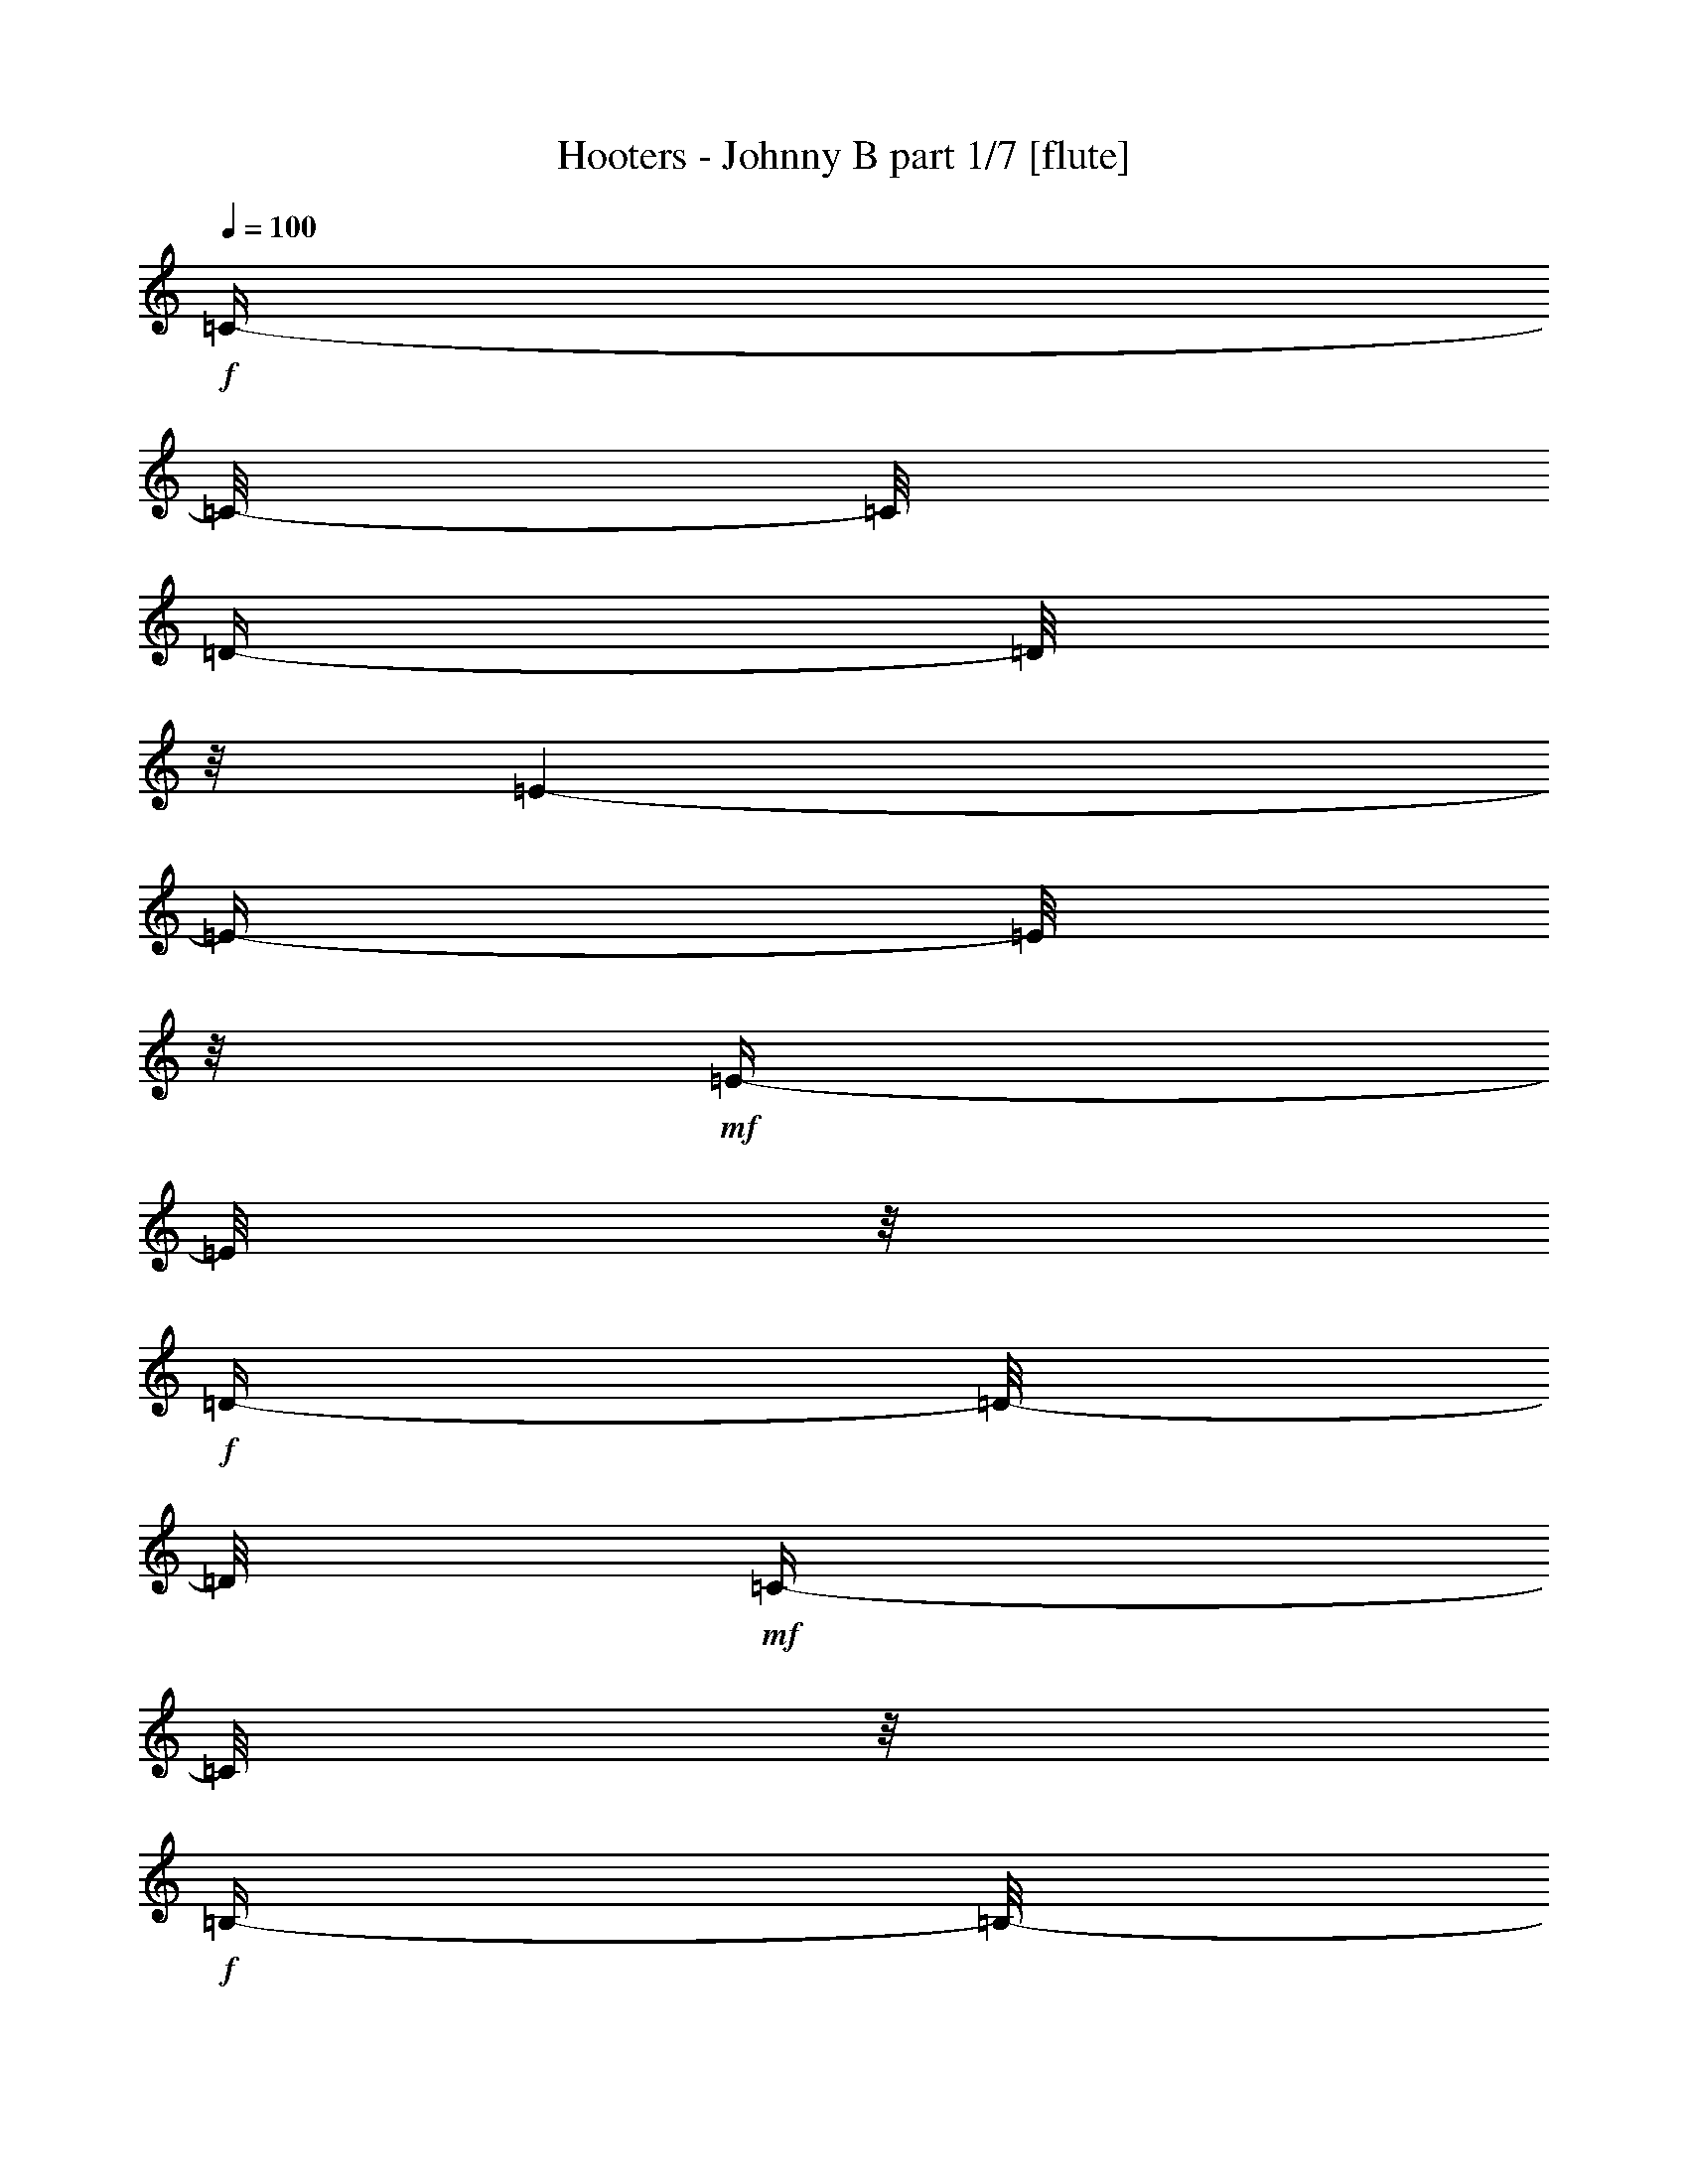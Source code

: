 % Produced with Bruzo's Transcoding Environment 

X:1 
T: Hooters - Johnny B part 1/7 [flute] 
Z: Transcribed with BruTE 
L: 1/4 
Q: 100 
K: C 
+f+ 
[=C/4-] 
[=C/8-] 
[=C/8] 
[=D/4-] 
[=D/8] 
z1/8 
[=E/1-] 
[=E/4-] 
[=E/8] 
z1/8 
+mf+ 
[=E/4-] 
[=E/8] 
z1/8 
+f+ 
[=D/4-] 
[=D/8-] 
[=D/8] 
+mf+ 
[=C/4-] 
[=C/8] 
z1/8 
+f+ 
[=B,/4-] 
[=B,/8-] 
[=B,/8] 
+mf+ 
[=A,/4-] 
[=A,/8] 
z1/8 
+f+ 
[=D/2-] 
[=D/4-] 
[=D/8-] 
[=D/8] 
[=C/4-] 
[=C/8-] 
[=C/8] 
[=B,/4-] 
[=B,/8-] 
[=B,/8] 
+mf+ 
[=A,/2-] 
[=A,/8-] 
[=A,/8] 
z1/4 
+f+ 
[=A,/4-] 
[=A,/8] 
z1/8 
[=B,/4-] 
[=B,/8] 
z1/8 
[=C/1-] 
[=C/4-] 
[=C/8] 
z1/8 
[=C/4-] 
[=C/8] 
z1/8 
[=B,/8] 
[=C/8] 
+mf+ 
[=B,/8-] 
[=B,/8] 
[=A,/4-] 
[=A,/8-] 
[=A,/8] 
[=G,/4-] 
[=G,/8-] 
[=G,/8] 
[=A,/1-] 
[=A,/1-] 
[=A,/1-] 
[=A,/2-] 
[=A,/8-] 
[=A,/8] 
z1 
z1 
z1 
z1 
z1 
z1 
z1 
z1 
z1 
z1 
z1 
z1 
z1 
z1 
z1 
z1/2 
z1/4 
+fff+ 
[=C/4-] 
[=C/8-] 
[=C/8] 
+ff+ 
[=D/4-] 
[=D/8-] 
[=D/8] 
[=E/4-] 
[=E/8] 
z1/8 
[=E/2-] 
[=E/4-] 
[=E/8-] 
[=E/8] 
[=D/2-] 
[=D/8-] 
[=D/8] 
z1 
z1/4 
[=A,/4-] 
[=A,/8-] 
[=A,/8] 
+fff+ 
[=C/4-] 
[=C/8-] 
[=C/8] 
+ff+ 
[=D/4-] 
[=D/8-] 
[=D/8] 
+f+ 
[=E/4-] 
[=E/8-] 
[=E/8] 
+fff+ 
[=D/2-] 
[=D/8-] 
[=D/8] 
z1/2 
z1/4 
+ff+ 
[=C/4-] 
[=C/8-] 
[=C/8] 
[=D/4-] 
[=D/8] 
z1/8 
[=E/4-] 
[=E/8] 
z1/8 
[=E/2-] 
[=E/4-] 
[=E/8-] 
[=E/8] 
[=D/2-] 
[=D/8-] 
[=D/8] 
z1 
z1/4 
[=A,/4-] 
[=A,/8-] 
[=A,/8] 
[=C/4-] 
[=C/8-] 
[=C/8] 
[=D/4-] 
[=D/8-] 
[=D/8] 
[=E/4-] 
[=E/8-] 
[=E/8] 
[=D/2-] 
[=D/4-] 
[=D/8-] 
[=D/8] 
[=C/8-] 
[=C/8] 
z1/2 
z1/4 
[=A,/4-] 
[=A,/8-] 
[=A,/8] 
+fff+ 
[=D/4-] 
[=D/8] 
z1/8 
+f+ 
[=E/4-] 
[=E/8-] 
[=E/8] 
+ff+ 
[=D/4-] 
[=D/8-] 
[=D/8] 
[=C/8-] 
[=C/8] 
z1 
z1/2 
z1/4 
[=A,/4-] 
[=A,/8-] 
[=A,/8] 
[=D/4-] 
[=D/8-] 
[=D/8] 
[=E/4-] 
[=E/8-] 
[=E/8] 
[=D/4-] 
[=D/8-] 
[=D/8] 
[=C/2-] 
[=C/4-] 
[=C/8-] 
[=C/8] 
+f+ 
[=D/2-] 
[=D/8-] 
[=D/8] 
z1/4 
+ff+ 
[=A,/4-] 
[=A,/8-] 
[=A,/8] 
[=D/4-] 
[=D/8-] 
[=D/8] 
+f+ 
[=E/4-] 
[=E/8-] 
[=E/8] 
[=D/4-] 
[=D/8-] 
[=D/8] 
[=C/4-] 
[=C/8-] 
[=C/8] 
z1 
+fff+ 
[=A,/4-] 
[=A,/8] 
z1/8 
+ff+ 
[=A,/4-] 
[=A,/8-] 
[=A,/8] 
[=D/4-] 
[=D/8-] 
[=D/8] 
[=E/4-] 
[=E/8-] 
[=E/8] 
+f+ 
[=D/4-] 
[=D/8-] 
[=D/8] 
+fff+ 
[=C/4-] 
[=C/8-] 
[=C/8] 
z1 
[=C/4-] 
[=C/8-] 
[=C/8] 
+ff+ 
[=D/4-] 
[=D/8-] 
[=D/8] 
+fff+ 
[=E/2-] 
[=E/8] 
z1/2 
z1/4 
z1/8 
+ff+ 
[=E/4-] 
[=E/8-] 
[=E/8] 
+fff+ 
[=D/4-] 
[=D/8-] 
[=D/8] 
+ff+ 
[=C/4-] 
[=C/8-] 
[=C/8] 
[=B,/4-] 
[=B,/8-] 
[=B,/8] 
[=A,/4-] 
[=A,/8-] 
[=A,/8] 
+fff+ 
[=D/2-] 
[=D/8] 
z1/2 
z1/4 
z1/8 
+ff+ 
[=D/4-] 
[=D/8-] 
[=D/8] 
[=C/4-] 
[=C/8-] 
[=C/8] 
[=B,/4-] 
[=B,/8-] 
[=B,/8] 
[=A,/4-] 
[=A,/8-] 
[=A,/8] 
[=C/4-] 
[=C/8-] 
[=C/8] 
z1 
z1/2 
[=C/4-] 
[=C/8-] 
[=C/8] 
[=B,/4-] 
[=B,/8-] 
[=B,/8] 
[=C/4-] 
[=C/8-] 
[=C/8] 
[=B,/4-] 
[=B,/8-] 
[=B,/8] 
[=A,/2-] 
[=A,/8-] 
[=A,/8] 
z1 
z1 
z1/4 
+fff+ 
[=C/4-] 
[=C/8-] 
[=C/8] 
+ff+ 
[=D/4-] 
[=D/8-] 
[=D/8] 
+fff+ 
[=E/4-] 
[=E/8-] 
[=E/8] 
z1 
z1/2 
+ff+ 
[=E/4-] 
[=E/8-] 
[=E/8] 
+fff+ 
[=D/4-] 
[=D/8-] 
[=D/8] 
+ff+ 
[=C/4-] 
[=C/8-] 
[=C/8] 
[=B,/4-] 
[=B,/8-] 
[=B,/8] 
[=A,/4-] 
[=A,/8-] 
[=A,/8] 
[=D/4-] 
[=D/8] 
z1 
z1/8 
[=D/4-] 
[=D/8-] 
[=D/8] 
+fff+ 
[=C/4-] 
[=C/8-] 
[=C/8] 
+ff+ 
[=B,/4-] 
[=B,/8-] 
[=B,/8] 
+f+ 
[=A,/4-] 
[=A,/8-] 
[=A,/8] 
+ff+ 
[=C/4-] 
[=C/8-] 
[=C/8] 
z1 
z1/2 
[=B,/2-] 
[=B,/8-] 
[=B,/8] 
z1/4 
+fff+ 
[=C/4-] 
[=C/8-] 
[=C/8] 
+ff+ 
[=B,/4-] 
[=B,/8-] 
[=B,/8] 
[=A,/2-] 
[=A,/4-] 
[=A,/8-] 
[=A,/8] 
z1 
z1 
z1/2 
[=C/4-] 
[=C/8-] 
[=C/8] 
[=D/4-] 
[=D/8-] 
[=D/8] 
[=E/4-] 
[=E/8] 
z1/8 
+f+ 
[=E/2-] 
[=E/4-] 
[=E/8-] 
[=E/8] 
+ff+ 
[=D/2-] 
[=D/8-] 
[=D/8] 
z1/2 
z1/4 
+fff+ 
[=A,/4-] 
[=A,/8] 
z1/8 
+ff+ 
[=A,/4-] 
[=A,/8] 
z1/8 
[=D/2-] 
[=D/8] 
+f+ 
[=E/2-] 
[=E/4-] 
[=E/8] 
+ff+ 
[=D/4-] 
[=D/8-] 
[=D/8] 
z1 
[=C/4-] 
[=C/8-] 
[=C/8] 
[=D/4-] 
[=D/8-] 
[=D/8] 
[=E/4-] 
[=E/8] 
z1/8 
[=E/2-] 
[=E/4-] 
[=E/8-] 
[=E/8] 
+fff+ 
[=D/2-] 
[=D/8] 
z1/4 
z1/8 
+f+ 
[=A,/4-] 
[=A,/8-] 
[=A,/8] 
+ff+ 
[=C/4-] 
[=C/8-] 
[=C/8] 
[=A,/4-] 
[=A,/8-] 
[=A,/8] 
[=C/4-] 
[=C/8-] 
[=C/8] 
+f+ 
[=D/4-] 
[=D/8-] 
[=D/8] 
+ff+ 
[=E/4-] 
[=E/8-] 
[=E/8] 
[=D/2-] 
[=D/4-] 
[=D/8] 
z1/8 
+f+ 
[=C/4-] 
[=C/8] 
z1/2 
z1/8 
+ff+ 
[=A,/4-] 
[=A,/8-] 
[=A,/8] 
[=D/4-] 
[=D/8-] 
[=D/8] 
[=E/4-] 
[=E/8-] 
[=E/8] 
+f+ 
[=D/4-] 
[=D/8-] 
[=D/8] 
+ff+ 
[=C/4-] 
[=C/8-] 
[=C/8] 
z1 
z1/2 
+f+ 
[=A,/4-] 
[=A,/8-] 
[=A,/8] 
+ff+ 
[=D/4-] 
[=D/8-] 
[=D/8] 
+f+ 
[=E/4-] 
[=E/8-] 
[=E/8] 
[=D/4-] 
[=D/8-] 
[=D/8] 
+ff+ 
[=C/2-] 
[=C/4-] 
[=C/8-] 
[=C/8] 
+f+ 
[=D/8-] 
[=D/8] 
z1/2 
z1/4 
+ff+ 
[=A,/4-] 
[=A,/8-] 
[=A,/8] 
[=D/4-] 
[=D/8-] 
[=D/8] 
[=E/4-] 
[=E/8-] 
[=E/8] 
[=D/4-] 
[=D/8-] 
[=D/8] 
[=C/4-] 
[=C/8-] 
[=C/8] 
z1 
z1/2 
[=A,/4-] 
[=A,/8-] 
[=A,/8] 
+fff+ 
[=D/4-] 
[=D/8-] 
[=D/8] 
+f+ 
[=E/4-] 
[=E/8-] 
[=E/8] 
[=D/4-] 
[=D/8-] 
[=D/8] 
+ff+ 
[=C/8-] 
[=C/8] 
z1/2 
z1/4 
+fff+ 
[=C/4-] 
[=C/8-] 
[=C/8] 
+ff+ 
[=D/4-] 
[=D/8-] 
[=D/8] 
+f+ 
[=E/4-] 
[=E/8-] 
[=E/8] 
+ff+ 
[=E/8-] 
[=E/8] 
z1 
z1/4 
+fff+ 
[=E/4-] 
[=E/8-] 
[=E/8] 
+ff+ 
[=D/4-] 
[=D/8-] 
[=D/8] 
[=C/4-] 
[=C/8-] 
[=C/8] 
[=B,/4-] 
[=B,/8-] 
[=B,/8] 
[=A,/4-] 
[=A,/8-] 
[=A,/8] 
+fff+ 
[=D/2-] 
[=D/8] 
z1/2 
z1/4 
z1/8 
+ff+ 
[=D/4-] 
[=D/8-] 
[=D/8] 
+fff+ 
[=C/4-] 
[=C/8-] 
[=C/8] 
+ff+ 
[=B,/4-] 
[=B,/8-] 
[=B,/8] 
[=A,/4-] 
[=A,/8-] 
[=A,/8] 
[=C/4-] 
[=C/8-] 
[=C/8] 
z1 
z1/2 
[=C/4-] 
[=C/8-] 
[=C/8] 
[=B,/4-] 
[=B,/8-] 
[=B,/8] 
[=C/4-] 
[=C/8-] 
[=C/8] 
[=B,/4-] 
[=B,/8-] 
[=B,/8] 
[=A,/2-] 
[=A,/8-] 
[=A,/8] 
z1 
z1 
z1/4 
+fff+ 
[=C/4-] 
[=C/8-] 
[=C/8] 
+ff+ 
[=D/4-] 
[=D/8-] 
[=D/8] 
[=E/4-] 
[=E/8-] 
[=E/8] 
z1 
z1/2 
[=E/4-] 
[=E/8-] 
[=E/8] 
+fff+ 
[=D/4-] 
[=D/8-] 
[=D/8] 
+ff+ 
[=C/4-] 
[=C/8-] 
[=C/8] 
[=B,/4-] 
[=B,/8-] 
[=B,/8] 
[=A,/4-] 
[=A,/8-] 
[=A,/8] 
+fff+ 
[=D/4-] 
[=D/8] 
z1 
z1/8 
+ff+ 
[=D/4-] 
[=D/8-] 
[=D/8] 
+fff+ 
[=C/4-] 
[=C/8-] 
[=C/8] 
+ff+ 
[=B,/4-] 
[=B,/8-] 
[=B,/8] 
[=A,/4-] 
[=A,/8-] 
[=A,/8] 
+fff+ 
[=C/4-] 
[=C/8-] 
[=C/8] 
z1 
z1/2 
+ff+ 
[=B,/2-] 
[=B,/8-] 
[=B,/8] 
z1/4 
+fff+ 
[=C/4-] 
[=C/8-] 
[=C/8] 
+ff+ 
[=B,/4-] 
[=B,/8-] 
[=B,/8] 
[=A,/2-] 
[=A,/4-] 
[=A,/8-] 
[=A,/8] 
z1 
z1 
z1 
z1 
z1 
z1 
z1 
z1 
z1 
z1 
z1 
z1 
z1 
z1 
z1 
z1 
z1 
z1 
z1 
z1 
z1 
z1 
z1 
z1 
z1 
z1 
z1 
z1 
z1 
z1 
z1 
z1 
z1 
z1 
z1 
z1 
z1 
z1 
z1 
z1 
z1 
z1 
z1 
z1 
z1 
z1 
z1 
z1 
z1 
z1 
z1 
z1 
z1 
z1 
z1 
z1 
z1 
z1 
z1 
z1 
z1 
z1 
z1/2 
[=C/4-] 
[=C/8-] 
[=C/8] 
+f+ 
[=D/4-] 
[=D/8-] 
[=D/8] 
+fff+ 
[=E/4-] 
[=E/8-] 
[=E/8] 
+f+ 
[=E/2-] 
[=E/4-] 
[=E/8-] 
[=E/8] 
+ff+ 
[=D/2-] 
[=D/8-] 
[=D/8] 
z1 
z1/4 
[=A,/4-] 
[=A,/8-] 
[=A,/8] 
[=C/4-] 
[=C/8-] 
[=C/8] 
[=D/4-] 
[=D/8-] 
[=D/8] 
[=E/4-] 
[=E/8-] 
[=E/8] 
[=D/4-] 
[=D/8-] 
[=D/8] 
z1 
+fff+ 
[=C/4-] 
[=C/8-] 
[=C/8] 
+f+ 
[=D/4-] 
[=D/8-] 
[=D/8] 
+ff+ 
[=E/4-] 
[=E/8] 
z1/8 
+f+ 
[=E/2-] 
[=E/4-] 
[=E/8-] 
[=E/8] 
+ff+ 
[=D/4-] 
[=D/8-] 
[=D/8] 
z1 
[=A,/4-] 
[=A,/8] 
z1/8 
[=A,/4-] 
[=A,/8-] 
[=A,/8] 
[=C/4-] 
[=C/8-] 
[=C/8] 
+f+ 
[=D/4-] 
[=D/8-] 
[=D/8] 
[=E/4-] 
[=E/8-] 
[=E/8] 
+ff+ 
[=D/2-] 
[=D/4-] 
[=D/8-] 
[=D/8] 
[=C/8-] 
[=C/8] 
z1/2 
z1/4 
[=A,/4-] 
[=A,/8-] 
[=A,/8] 
[=D/4-] 
[=D/8-] 
[=D/8] 
[=E/4-] 
[=E/8-] 
[=E/8] 
+f+ 
[=D/4-] 
[=D/8-] 
[=D/8] 
+ff+ 
[=C/4-] 
[=C/8] 
z1 
z1/2 
z1/8 
[=A,/8-] 
[=A,/8] 
[=A,/8-] 
[=A,/8] 
+fff+ 
[=D/4-] 
[=D/8-] 
[=D/8] 
+ff+ 
[=E/4-] 
[=E/8-] 
[=E/8] 
+f+ 
[=D/4-] 
[=D/8-] 
[=D/8] 
+ff+ 
[=E/2-] 
[=E/4-] 
[=E/8-] 
[=E/8] 
[=A,/4-] 
[=A,/8] 
z1/2 
z1/8 
[=A,/4-] 
[=A,/8-] 
[=A,/8] 
+fff+ 
[=D/4-] 
[=D/8-] 
[=D/8] 
+ff+ 
[=E/4-] 
[=E/8-] 
[=E/8] 
[=A,/4-] 
[=A,/8-] 
[=A,/8] 
+fff+ 
[=C/2-] 
[=C/4-] 
[=C/8-] 
[=C/8] 
+ff+ 
[=D/8-] 
[=D/8] 
z1/2 
z1/4 
[=A,/4-] 
[=A,/8-] 
[=A,/8] 
+fff+ 
[=D/4-] 
[=D/8-] 
[=D/8] 
+ff+ 
[=E/4-] 
[=E/8-] 
[=E/8] 
[=D/4-] 
[=D/8-] 
[=D/8] 
[=C/4-] 
[=C/8] 
z1/2 
z1/8 
[=C/4-] 
[=C/8-] 
[=C/8] 
[=D/4-] 
[=D/8-] 
[=D/8] 
[=E/4-] 
[=E/8-] 
[=E/8] 
z1 
z1/2 
[=E/4-] 
[=E/8-] 
[=E/8] 
+fff+ 
[=D/4-] 
[=D/8-] 
[=D/8] 
+ff+ 
[=C/4-] 
[=C/8-] 
[=C/8] 
[=B,/4-] 
[=B,/8-] 
[=B,/8] 
[=A,/4-] 
[=A,/8-] 
[=A,/8] 
[=D/2-] 
[=D/8] 
z1/2 
z1/4 
z1/8 
[=D/4-] 
[=D/8-] 
[=D/8] 
+fff+ 
[=C/4-] 
[=C/8-] 
[=C/8] 
+ff+ 
[=B,/4-] 
[=B,/8-] 
[=B,/8] 
[=A,/4-] 
[=A,/8-] 
[=A,/8] 
+fff+ 
[=C/4-] 
[=C/8-] 
[=C/8] 
z1 
z1/2 
+ff+ 
[=C/4-] 
[=C/8-] 
[=C/8] 
[=B,/4-] 
[=B,/8-] 
[=B,/8] 
[=C/4-] 
[=C/8-] 
[=C/8] 
[=B,/4-] 
[=B,/8-] 
[=B,/8] 
[=A,/2-] 
[=A,/8-] 
[=A,/8] 
z1 
z1 
z1/4 
+fff+ 
[=C/4-] 
[=C/8-] 
[=C/8] 
+ff+ 
[=D/4-] 
[=D/8-] 
[=D/8] 
+fff+ 
[=E/4-] 
[=E/8-] 
[=E/8] 
z1 
z1/2 
+ff+ 
[=E/4-] 
[=E/8-] 
[=E/8] 
[=D/4-] 
[=D/8-] 
[=D/8] 
[=C/4-] 
[=C/8-] 
[=C/8] 
[=B,/4-] 
[=B,/8-] 
[=B,/8] 
[=A,/4-] 
[=A,/8-] 
[=A,/8] 
+fff+ 
[=D/4-] 
[=D/8] 
z1 
z1/8 
+ff+ 
[=D/4-] 
[=D/8-] 
[=D/8] 
[=C/4-] 
[=C/8-] 
[=C/8] 
[=B,/4-] 
[=B,/8-] 
[=B,/8] 
[=A,/4-] 
[=A,/8-] 
[=A,/8] 
[=C/4-] 
[=C/8-] 
[=C/8] 
z1 
z1/2 
[=B,/2-] 
[=B,/8-] 
[=B,/8] 
z1/4 
+fff+ 
[=C/4-] 
[=C/8-] 
[=C/8] 
+ff+ 
[=B,/4-] 
[=B,/8-] 
[=B,/8] 
[=A,/2-] 
[=A,/4-] 
[=A,/8-] 
[=A,/8] 
z1 
z1 
z1/2 
[=C/4-] 
[=C/8-] 
[=C/8] 
+f+ 
[=D/4-] 
[=D/8-] 
[=D/8] 
+fff+ 
[=E/2-] 
[=E/8] 
z1/2 
z1/4 
z1/8 
+ff+ 
[=E/4-] 
[=E/8-] 
[=E/8] 
[=D/4-] 
[=D/8-] 
[=D/8] 
[=C/4-] 
[=C/8-] 
[=C/8] 
[=B,/4-] 
[=B,/8-] 
[=B,/8] 
[=A,/4-] 
[=A,/8-] 
[=A,/8] 
[=D/2-] 
[=D/8] 
z1/2 
z1/4 
z1/8 
[=D/4-] 
[=D/8-] 
[=D/8] 
+fff+ 
[=C/4-] 
[=C/8-] 
[=C/8] 
+ff+ 
[=B,/4-] 
[=B,/8-] 
[=B,/8] 
[=A,/4-] 
[=A,/8-] 
[=A,/8] 
[=C/4-] 
[=C/8-] 
[=C/8] 
z1 
z1/2 
[=A,/4-] 
[=A,/8-] 
[=A,/8] 
[=B,/4-] 
[=B,/8-] 
[=B,/8] 
[=C/8-] 
[=C/8] 
z1/2 
z1/4 
[=A,/4-] 
[=A,/8-] 
[=A,/8] 
+fff+ 
[=B,/4-] 
[=B,/8-] 
[=B,/8] 
+ff+ 
[=C/4-] 
[=C/8-] 
[=C/8] 
[=B,/4-] 
[=B,/8-] 
[=B,/8] 
+fff+ 
[=A,/2-] 
[=A,/8] 
z1/4 
z1/8 
[=C/4-] 
[=C/8-] 
[=C/8] 
+ff+ 
[=D/4-] 
[=D/8-] 
[=D/8] 
+fff+ 
[=E/4-] 
[=E/8-] 
[=E/8] 
z1 
z1/2 
+ff+ 
[=E/4-] 
[=E/8-] 
[=E/8] 
+fff+ 
[=D/4-] 
[=D/8-] 
[=D/8] 
+ff+ 
[=C/4-] 
[=C/8-] 
[=C/8] 
[=B,/4-] 
[=B,/8-] 
[=B,/8] 
[=A,/4-] 
[=A,/8-] 
[=A,/8] 
+fff+ 
[=D/4-] 
[=D/8] 
z1 
z1/8 
+ff+ 
[=D/4-] 
[=D/8-] 
[=D/8] 
+fff+ 
[=C/4-] 
[=C/8-] 
[=C/8] 
+ff+ 
[=B,/4-] 
[=B,/8-] 
[=B,/8] 
[=A,/4-] 
[=A,/8-] 
[=A,/8] 
[=C/4-] 
[=C/8-] 
[=C/8] 
z1 
z1/2 
[=B,/2-] 
[=B,/8-] 
[=B,/8] 
z1/4 
[=C/4-] 
[=C/8-] 
[=C/8] 
[=B,/4-] 
[=B,/8-] 
[=B,/8] 
[=A,/2-] 
[=A,/4-] 
[=A,/8-] 
[=A,/8] 
z1 
z1 
z1/2 
+f+ 
[=C/4-] 
[=C/8-] 
[=C/8] 
+mf+ 
[=D/4-] 
[=D/8] 
z1/8 
+f+ 
[=E/1-] 
[=E/4-] 
[=E/8] 
z1/8 
[=E/4-] 
[=E/8] 
z1/8 
[=D/4-] 
[=D/8-] 
[=D/8] 
+mf+ 
[=C/4-] 
[=C/8] 
z1/8 
+f+ 
[=B,/4-] 
[=B,/8-] 
[=B,/8] 
+mf+ 
[=A,/4-] 
[=A,/8] 
z1/8 
+f+ 
[=D/2-] 
[=D/4-] 
[=D/8-] 
[=D/8] 
[=C/4-] 
[=C/8-] 
[=C/8] 
+ff+ 
[=B,/4-] 
[=B,/8-] 
[=B,/8] 
[=A,/4-] 
[=A,/8-] 
[=A,/8] 
+f+ 
[=B,/4-] 
[=B,/8-] 
[=B,/8] 
+ff+ 
[=A,/4-] 
[=A,/8-] 
[=A,/8] 
[=B,/4-] 
[=B,/8] 
z1/8 
[=C/2-] 
+f+ 
[=C/2-] 
[=C/4-] 
[=C/8] 
z1/8 
+ff+ 
[=C/4-] 
[=C/8] 
z1/8 
[=B,/8] 
[=C/8] 
[=B,/8-] 
[=B,/8] 
+mf+ 
[=C/4-] 
[=C/8-] 
[=C/8] 
+f+ 
[=B,/4-] 
[=B,/8-] 
[=B,/8] 
+mf+ 
[=A,/1-] 
[=A,/1-] 
[=A,/1-] 
[=A,/4-] 
[=A,/8] 
z1/8 
+f+ 
[=C/4-] 
[=C/8-] 
[=C/8] 
[=D/4-] 
[=D/8] 
z1/8 
[=E/1-] 
[=E/4-] 
[=E/8] 
z1/8 
+mf+ 
[=E/4-] 
[=E/8] 
z1/8 
+f+ 
[=D/4-] 
[=D/8-] 
[=D/8] 
+mf+ 
[=C/4-] 
[=C/8] 
z1/8 
[=B,/4-] 
[=B,/8-] 
[=B,/8] 
[=A,/4-] 
[=A,/8] 
z1/8 
+f+ 
[=D/2-] 
[=D/4-] 
[=D/8-] 
[=D/8] 
[=C/4-] 
[=C/8-] 
[=C/8] 
[=B,/4-] 
[=B,/8-] 
[=B,/8] 
+mf+ 
[=A,/2-] 
[=A,/8-] 
[=A,/8] 
z1/4 
+f+ 
[=A,/4-] 
[=A,/8] 
z1/8 
[=B,/4-] 
[=B,/8] 
z1/8 
+mf+ 
[=C/1-] 
[=C/4-] 
[=C/8] 
z1/8 
[=C/4-] 
[=C/8] 
z1/8 
+f+ 
[=B,/8] 
[=C/8] 
+mf+ 
[=B,/8-] 
[=B,/8] 
[=A,/4-] 
[=A,/8-] 
[=A,/8] 
[=G,/4-] 
[=G,/8-] 
[=G,/8] 
+f+ 
[=A,/1-] 
[=A,/1-] 
[=A,/2-] 
[=A,/4-] 
[=A,/8-] 
[=A,/8] 
z1 
z1 
z1 
z1 
z1 
z1 
z1 
z1 
z1 
z1 
z1 
z1 
z1 
z1 
z1 
z1 
z1 
z1 
z1 
z1 
z1 
z1 
z1 
z1 
z1 
z1 
z1 
z1/8 

X:2 
T: Hooters - Johnny B part 2/7 [harp] 
Z: Transcribed with BruTE 
L: 1/4 
Q: 100 
K: C 
+pp+ 
[=c/8-] 
[=c/8] 
z1/4 
+ppp+ 
[=d/4-] 
[=d/8-] 
[=d/8] 
+pp+ 
[=e/1-] 
[=e/8-] 
[=e/8] 
z1/4 
[=e/4-] 
[=e/8] 
z1/8 
[=d/4-] 
[=d/8] 
z1/8 
+ppp+ 
[=c/4-] 
[=c/8] 
z1/8 
[=B/4-] 
[=B/8] 
z1/8 
[=A/4-] 
[=A/8-] 
[=A/8] 
[=d/2-] 
[=d/8-] 
[=d/8] 
z1/4 
[=c/4-] 
[=c/8-] 
[=c/8] 
+pp+ 
[=B/8] 
+ppp+ 
[=c/8-] 
+ppp+ 
[=B/8-=c/8] 
[=B/8] 
+ppp+ 
[=A/2-] 
[=A/4-] 
[=A/8-] 
[=A/8] 
[=A/4-] 
[=A/8] 
z1/8 
[=B/4-] 
[=B/8] 
z1/8 
[=c/1-] 
[=c/8-] 
[=c/8] 
z1/4 
[=c/4-] 
[=c/8-] 
[=c/8] 
+pp+ 
[=B/8] 
+ppp+ 
[=c/8] 
+ppp+ 
[=B/8-] 
[=B/8] 
[=A/4-] 
[=A/8-] 
[=A/8] 
[=G/4-] 
[=G/8-] 
[=G/8] 
+ppp+ 
[=A/2-] 
[=A/4-] 
[=A/8] 
z1/8 
+ppp+ 
[=E/4-] 
[=E/8-] 
[=E/8] 
+ppp+ 
[=A/4-] 
[=A/8-] 
[=A/8] 
[=B/4-] 
[=B/8] 
z1/8 
[=B/8=c/8-] 
+ppp+ 
[=c/4-] 
[=c/8] 
+ppp+ 
[=B/4-] 
[=B/8-] 
[=B/8] 
+pp+ 
[=A/4-=c/4-] 
[=A/8-=c/8-] 
[=A/8-=c/8] 
[=E/4-=A/4-=d/4-] 
[=E/8-=A/8-=d/8-] 
[=E/8=A/8-=d/8] 
[=A/8-=e/8-] 
[=A/8=e/8-] 
[=e/1-] 
[=e/8] 
z1/8 
+ppp+ 
[=e/4-] 
[=e/8-] 
[=e/8] 
[=d/4-] 
[=d/8-] 
[=d/8] 
[=c/4-] 
[=c/8-] 
[=c/8] 
+pp+ 
[=B/4-] 
[=B/8-] 
[=B/8] 
+ppp+ 
[=A/4-] 
[=A/8-] 
[=A/8] 
+ppp+ 
[=d/2-] 
[=d/4-] 
[=d/8-] 
[=d/8] 
+pp+ 
[=c/4-] 
[=c/8-] 
[=c/8] 
[=B/4-] 
[=B/8-] 
[=B/8] 
[=A/2-] 
[=A/8-] 
[=A/8] 
z1/4 
[=A/4-] 
[=A/8-] 
[=A/8] 
+ppp+ 
[=B/4-] 
[=B/8-] 
[=B/8] 
+pp+ 
[=c/1-] 
[=c/4-] 
[=c/8] 
z1/8 
[=c/4-] 
[=c/8-] 
[=c/8] 
[=B/4-] 
[=B/8-] 
[=B/8] 
+ppp+ 
[=A/4-] 
[=A/8-] 
[=A/8] 
[=G/4-] 
[=G/8-] 
[=G/8] 
[=A/1-] 
[=A/1-] 
[=A/1-] 
[=A/2-] 
[=A/8] 
z1 
z1 
z1 
z1 
z1 
z1 
z1 
z1 
z1 
z1 
z1 
z1 
z1 
z1 
z1 
z1 
z1 
z1 
z1 
z1 
z1 
z1 
z1 
z1 
z1 
z1 
z1 
z1 
z1 
z1 
z1 
z1/2 
z1/4 
z1/8 
+pp+ 
[=c/4-] 
[=c/8-] 
[=c/8] 
+pp+ 
[=d/4-] 
[=d/8-] 
[=d/8] 
+pp+ 
[=e/2-] 
[=e/8-] 
+ppp+ 
[=e/2-] 
[=e/8-] 
[=e/8] 
z1/8 
+pp+ 
[=e/4-] 
[=e/8-] 
[=e/8] 
+pp+ 
[=d/4-] 
[=d/8-] 
[=d/8] 
+pp+ 
[=c/4-] 
[=c/8-] 
[=c/8] 
[=B/4-] 
[=B/8-] 
[=B/8] 
[=A/4-] 
[=A/8-] 
[=A/8] 
+pp+ 
[=d/2-] 
[=d/8-] 
+ppp+ 
[=d/4-] 
[=d/8] 
+ppp+ 
[=c/4-] 
[=c/8-] 
[=c/8] 
+pp+ 
[=B/4-=d/4-] 
[=B/8-=d/8-] 
[=B/8=d/8] 
[=A/4-=c/4-] 
[=A/8-=c/8-] 
[=A/8-=c/8] 
[=A/8-=B/8-] 
[=A/8=B/8-] 
[=B/8-] 
[=B/8] 
[=A/4-] 
[=A/8-] 
[=A/8] 
[=B/4-=c/4-] 
[=B/8-=c/8-] 
[=B/8=c/8] 
+ppp+ 
[=c/1-] 
[=c/4-] 
[=c/8] 
z1/8 
+pp+ 
[=c/4-] 
[=c/8-] 
[=c/8] 
[=B/4-] 
[=B/8-] 
[=B/8] 
[=A/4-=c/4-] 
[=A/8-=c/8-] 
[=A/8=c/8] 
[=G/4-=B/4-] 
[=G/8-=B/8-] 
[=G/8=B/8] 
[=A/2-] 
[=A/4-] 
+ppp+ 
[=A/1-] 
[=A/1-] 
[=A/4-] 
+pp+ 
[=A/4-=c/4-] 
[=A/8-=c/8-] 
[=A/8-=c/8] 
+pp+ 
[=A/8=c/8-=d/8-] 
[=c/4-=d/4-] 
[=c/8=d/8] 
+pp+ 
[=d/4-=e/4-] 
[=d/8-=e/8-] 
[=d/8=e/8] 
+ppp+ 
[=e/1-] 
[=e/4-] 
[=e/8] 
z1/8 
+pp+ 
[=e/4-] 
[=e/8-] 
[=e/8] 
+pp+ 
[=d/4-] 
[=d/8-] 
[=d/8] 
+pp+ 
[=c/4-] 
[=c/8-] 
[=c/8] 
[=B/4-] 
[=B/8-] 
[=B/8] 
[=A/4-] 
[=A/8-] 
[=A/8] 
[=d/4-] 
[=d/8-] 
+ppp+ 
[=d/2-] 
[=d/8] 
+ppp+ 
[=c/4-] 
[=c/8-] 
[=c/8] 
+pp+ 
[=B/4-=d/4-] 
[=B/8-=d/8-] 
[=B/8=d/8] 
+pp+ 
[=A/4-=c/4-] 
[=A/8-=c/8-] 
[=A/8-=c/8] 
+pp+ 
[=A/8-=B/8-] 
[=A/8=B/8-] 
[=B/8-] 
[=B/8] 
+ppp+ 
[=A/4-] 
[=A/8-] 
[=A/8] 
+pp+ 
[=B/4-=c/4-] 
[=B/8-=c/8-] 
[=B/8=c/8] 
+ppp+ 
[=c/1-] 
[=c/4-] 
[=c/8] 
z1/8 
+pp+ 
[=B/4-=c/4-] 
[=B/8-=c/8-] 
[=B/8=c/8] 
[=B/4-] 
+ppp+ 
[=B/8-] 
[=B/8] 
+pp+ 
[=A/4-=c/4-] 
[=A/8-=c/8-] 
[=A/8=c/8] 
+pp+ 
[=G/4-=B/4-] 
[=G/8-=B/8-] 
[=G/8=B/8] 
[=A/1-] 
+ppp+ 
[=A/1-] 
[=A/8-^f/8=g/8-] 
[=A/4-=g/4-] 
[=A/8-=g/8] 
[=A/2-=e/2-] 
[=A/4-=e/4-] 
[=A/8-=e/8] 
[=A/8-=d/8] 
[=A/8=B/8=c/8] 
+ppp+ 
[=G/8=A/8] 
[=E/8=F/8] 
[=C/8=D/8] 
[=A,/8=B,/8] 
[=G,/8] 
z1 
z1 
z1 
z1 
z1 
z1 
z1 
z1 
z1 
z1 
z1 
z1 
z1 
z1 
z1 
z1 
z1 
z1 
z1/4 
+ppp+ 
[^c/8=d/8-] 
+ppp+ 
[=d/4-] 
[=d/8] 
[=e/4-] 
[=e/8-] 
[=e/8] 
+ppp+ 
[=d/4-] 
[=d/8-] 
[=d/8] 
[=c/4-] 
[=c/8-] 
[=c/8] 
[=A/1-] 
[=A/2-] 
[=A/4-] 
[=A/8-] 
[=A/8] 
[^c/8=d/8-] 
+ppp+ 
[=d/4-] 
[=d/8] 
+ppp+ 
[=e/4-] 
[=e/8-] 
[=e/8] 
[=d/4-] 
[=d/8-] 
[=d/8] 
+ppp+ 
[=A/4-] 
[=A/8-] 
[=A/8] 
+ppp+ 
[=c/1-] 
[=c/4-] 
[=c/8-] 
[=c/8] 
+ppp+ 
[=A/4-] 
[=A/8-] 
[=A/8] 
+ppp+ 
[=c/1-] 
[=c/4-] 
[=c/8-] 
[=c/8] 
+ppp+ 
[=A/4-] 
[=A/8-] 
[=A/8] 
+ppp+ 
[^c/8=d/8-] 
[=d/1-] 
[=d/1-] 
[=d/4-] 
[=d/8-] 
+pp+ 
[=c/4-=d/4-] 
[=c/8-=d/8-] 
[=c/8=d/8] 
+pp+ 
[=d/4-] 
[=d/8-] 
[=d/8] 
+pp+ 
[=c/8-=e/8-] 
[=c/8=e/8-] 
[=d/8-=e/8-] 
[=d/8=e/8] 
[=e/8-] 
+ppp+ 
[=e/1-] 
[=e/4-] 
[=e/8] 
+pp+ 
[=e/4-] 
[=e/8-] 
[=e/8] 
+pp+ 
[=d/4-] 
[=d/8-] 
[=d/8] 
+pp+ 
[=c/4-] 
[=c/8-] 
[=c/8] 
[=B/4-] 
[=B/8-] 
[=B/8] 
[=A/4-] 
[=A/8-] 
[=A/8] 
+pp+ 
[=d/2-] 
[=d/8-] 
+ppp+ 
[=d/4-] 
[=d/8] 
+ppp+ 
[=c/4-] 
[=c/8-] 
[=c/8] 
+pp+ 
[=B/4-=d/4-] 
[=B/8-=d/8-] 
[=B/8=d/8] 
[=A/4-=c/4-] 
[=A/8-=c/8-] 
[=A/8-=c/8] 
[=A/8-=B/8-] 
[=A/8=B/8-] 
[=B/8-] 
[=B/8] 
[=A/4-] 
[=A/8-] 
[=A/8] 
[=B/4-=c/4-] 
[=B/8-=c/8-] 
[=B/8=c/8] 
+ppp+ 
[=c/1-] 
[=c/4-] 
[=c/8] 
z1/8 
+pp+ 
[=c/4-] 
[=c/8-] 
[=c/8] 
[=B/4-] 
[=B/8-] 
[=B/8] 
[=A/4-=c/4-] 
[=A/8-=c/8-] 
[=A/8=c/8] 
[=G/4-=B/4-] 
[=G/8-=B/8-] 
[=G/8=B/8] 
[=A/2-] 
[=A/4-] 
+ppp+ 
[=A/1-] 
[=A/1-] 
[=A/4-] 
+pp+ 
[=A/4-=c/4-] 
[=A/8-=c/8-] 
[=A/8-=c/8] 
+pp+ 
[=A/4-=c/4-=d/4-] 
[=A/8=c/8-=d/8-] 
[=c/8=d/8] 
+pp+ 
[=d/4-=e/4-] 
[=d/8-=e/8-] 
[=d/8=e/8] 
+ppp+ 
[=e/1-] 
[=e/4-] 
[=e/8] 
z1/8 
+pp+ 
[=e/4-] 
[=e/8-] 
[=e/8] 
+pp+ 
[=d/4-] 
[=d/8-] 
[=d/8] 
+pp+ 
[=c/4-] 
[=c/8-] 
[=c/8] 
[=B/4-] 
[=B/8-] 
[=B/8] 
[=A/4-] 
[=A/8-] 
[=A/8] 
[=d/4-] 
[=d/8-] 
+ppp+ 
[=d/2-] 
[=d/8] 
+ppp+ 
[=c/4-] 
[=c/8-] 
[=c/8] 
+pp+ 
[=B/4-=d/4-] 
[=B/8-=d/8-] 
[=B/8=d/8] 
+pp+ 
[=A/4-=c/4-] 
[=A/8-=c/8-] 
[=A/8-=c/8] 
+pp+ 
[=A/8-=B/8-] 
[=A/8=B/8-] 
[=B/8-] 
[=B/8] 
+ppp+ 
[=A/4-] 
[=A/8-] 
[=A/8] 
+pp+ 
[=B/4-=c/4-] 
[=B/8-=c/8-] 
[=B/8=c/8] 
+ppp+ 
[=c/1-] 
[=c/4-] 
[=c/8] 
z1/8 
+pp+ 
[=B/4-=c/4-] 
[=B/8-=c/8-] 
[=B/8=c/8] 
[=B/4-] 
+ppp+ 
[=B/8-] 
[=B/8] 
+pp+ 
[=A/4-=c/4-] 
[=A/8-=c/8-] 
[=A/8=c/8] 
+pp+ 
[=G/4-=B/4-] 
[=G/8-=B/8-] 
[=G/8=B/8] 
[=E/1-=A/1-=a/1-] 
+ppp+ 
[=E/2-=A/2-=a/2-] 
[=E/4-=A/4-=a/4-] 
[=C/8=E/8-=A/8-=a/8-] 
[=A,/8=E/8-=A/8-=a/8-] 
[=C/8=E/8-=A/8-=a/8-] 
[=A,/8=E/8-=A/8-=a/8-] 
+ppp+ 
[=C/8=E/8-=A/8-=a/8-] 
+ppp+ 
[=A,/8=E/8-=A/8-=a/8-] 
[=C/8=E/8-=A/8-=a/8-] 
[=A,/8=E/8-=A/8-=a/8-] 
[=C/8=E/8-=A/8-=a/8-] 
[=A,/8=E/8-=A/8-=a/8-] 
+ppp+ 
[=C/8=E/8-=A/8-=a/8-] 
+ppp+ 
[=A,/8=E/8-=A/8-=a/8-] 
+ppp+ 
[=C/8=E/8-=A/8-=a/8-] 
+ppp+ 
[=A,/8=E/8-=A/8-=a/8-] 
+ppp+ 
[=C/8=E/8-=A/8-=a/8-] 
+ppp+ 
[=A,/8=E/8-=A/8-=a/8-] 
+ppp+ 
[=C/8=E/8-=A/8-=a/8-] 
[=A,/8=E/8-=A/8-=a/8-] 
[=C/8=E/8-=A/8-=a/8-] 
+ppp+ 
[=A,/8=E/8-=A/8-=a/8-] 
+ppp+ 
[=C/8=E/8-=A/8-=a/8-] 
[=A,/8=E/8-=A/8-=a/8-] 
[=C/8=E/8-=A/8-=a/8-] 
[=A,/8=E/8-=A/8-=a/8-] 
[=C/8=E/8-=A/8-=a/8-] 
[=A,/8=E/8-=A/8-=a/8-] 
[=C/8=E/8-=A/8-=a/8-] 
+ppp+ 
[=A,/8=E/8-=A/8-=a/8-] 
+ppp+ 
[=C/8=E/8-=A/8-=a/8-] 
[=A,/8=E/8-=A/8-=a/8-] 
[=C/8=E/8-=A/8-=a/8-] 
+ppp+ 
[=A,/8=E/8-=A/8-=a/8-] 
+ppp+ 
[=C/8=E/8-=A/8-=a/8-] 
+ppp+ 
[=A,/8=E/8-=A/8-=a/8-] 
+ppp+ 
[=C/8=E/8-=A/8-=a/8-] 
+ppp+ 
[=A,/8=E/8-=A/8-=a/8-] 
[=C/8=E/8-=A/8-=a/8-] 
[=A,/8=E/8=A/8-=a/8-] 
[=C/8=A/8-=a/8-] 
[=A,/8=A/8-=a/8-] 
[=C/8=A/8-=a/8-] 
[=A,/8=A/8-=a/8-] 
+ppp+ 
[=C/8=D/8-=A/8-=a/8-] 
[=A,/8=D/8-=A/8-=a/8-] 
[=C/8=D/8-=A/8-=a/8-] 
[=A,/8=D/8-=A/8-=a/8-] 
[=C/8=D/8-=G/8-=A/8-=a/8-] 
[=A,/8=D/8-=G/8-=A/8-=a/8-] 
[=C/8=D/8-=G/8-=A/8-=a/8-] 
[=A,/8=D/8-=G/8-=A/8-=a/8-] 
[=C/8=D/8-=G/8-=A/8-=a/8-] 
[=A,/8=D/8-=G/8-=A/8-=a/8-] 
[=C/8=D/8-=G/8-=A/8-=a/8-] 
[=A,/8=D/8-=G/8-=A/8-=a/8-] 
[=D/1-=G/1-=A/1-=a/1-] 
[=D/4-=G/4-=A/4-=a/4-] 
[=C/8=D/8-=G/8-=A/8-=a/8-] 
[=A,/8=D/8-=G/8-=A/8-=a/8-] 
[=C/8=D/8-=G/8-=A/8-=a/8-] 
[=A,/8=D/8-=G/8-=A/8-=a/8-] 
[=C/8=D/8-=G/8-=A/8-=a/8-] 
[=A,/8=D/8-=G/8-=A/8-=a/8-] 
[=C/8=D/8-=G/8-=A/8-=a/8-] 
[=A,/8=D/8-=G/8-=A/8-=a/8-] 
[=C/8=D/8-=G/8-=A/8-=a/8-] 
[=A,/8=D/8-=G/8-=A/8-=a/8-] 
[=C/8=D/8-=G/8-=A/8-=a/8-] 
[=A,/8=D/8-=G/8-=A/8-=a/8-] 
[=C/8=D/8-=G/8-=A/8-=a/8-] 
[=A,/8=D/8-=G/8-=A/8-=a/8-] 
[=C/8=D/8-=G/8-=A/8-=a/8-] 
[=A,/8=D/8-=G/8-=A/8-=a/8-] 
[=C/8=D/8-=G/8-=A/8-=a/8-] 
[=A,/8=D/8-=G/8-=A/8-=a/8-] 
[=C/8=D/8-=G/8-=A/8-=a/8-] 
[=A,/8=D/8-=G/8-=A/8-=a/8-] 
[=C/8=D/8-=G/8-=A/8-=a/8-] 
[=A,/8=D/8-=G/8-=A/8-=a/8-] 
[=C/8=D/8-=G/8-=A/8-=a/8-] 
[=A,/8=D/8-=G/8-=A/8-=a/8-] 
[=C/8=D/8-=G/8-=A/8-=a/8-] 
[=A,/8=D/8-=G/8-=A/8-=a/8-] 
[=C/8=D/8-=G/8-=A/8-=a/8-] 
[=A,/8=D/8-=G/8-=A/8-=a/8-] 
[=C/8=D/8-=G/8-=A/8-=a/8-] 
[=A,/8=D/8-=G/8-=A/8-=a/8-] 
[=C/8=D/8-=G/8-=A/8-=a/8-] 
[=A,/8=D/8-=G/8-=A/8-=a/8-] 
[=C/8=D/8-=G/8-=A/8-=a/8-] 
[=A,/8=D/8-=G/8-=A/8-=a/8-] 
[=C/8=D/8-=G/8-=A/8-=a/8-] 
[=A,/8=D/8-=G/8-=A/8-=a/8-] 
[=C/8=D/8-=G/8-=A/8-=a/8-] 
[=A,/8=D/8-=G/8-=A/8-=a/8-] 
[=C/8=D/8-=G/8-=A/8-=a/8-] 
[=A,/8=D/8-=G/8-=A/8-=a/8-] 
[=C/8=D/8-=G/8-=A/8-=a/8-] 
[=A,/8=D/8-=G/8-=A/8-=a/8-] 
[=C/8=D/8-=G/8-=A/8-=a/8-] 
[=A,/8=D/8-=G/8-=A/8-=a/8-] 
[=C/8=D/8-=G/8-=A/8-=a/8-] 
[=A,/8=D/8-=G/8-=A/8-=a/8-] 
[=C/8=D/8-=G/8-=A/8-=a/8-] 
[=A,/8=D/8-=G/8-=A/8-=a/8-] 
[=C/8=D/8-=G/8-=A/8-=a/8-] 
[=A,/8=D/8-=G/8-=A/8=a/8] 
[=C/8=D/8-=G/8-] 
[=A,/8=D/8-=G/8-] 
[=C/8=D/8-=G/8] 
[=A,/8=D/8] 
+ppp+ 
[=D/1-=F/1-=A/1-] 
[=D/1-=F/1-=A/1-] 
[=D/1-=F/1-=A/1-] 
[=D/2-=F/2-=A/2-] 
[=D/4-=F/4-=A/4-] 
[=D/8-=F/8-=A/8-] 
[=D/8=F/8=A/8] 
[=D/1-=F/1-^A/1-] 
[=D/2-=F/2-^A/2-] 
[=D/4-=F/4-^A/4-] 
[=D/8-=F/8-^A/8-] 
[=D/8=F/8^A/8] 
[=F/4-=A/4-=c/4-] 
[=F/8=A/8=c/8] 
z1/8 
[=F/4-=A/4-=c/4-] 
[=F/8=A/8=c/8] 
z1/8 
[=F/4-=A/4-=c/4-] 
[=F/8-=A/8=c/8] 
[=E/8=F/8] 
+ppp+ 
[=C/8=D/8=G/8] 
[=F,/8=G,/8=A,/8=B,/8] 
+ppp+ 
[=C,/8=D,/8=E,/8] 
[=G,/8=A,/8=B,/8] 
+ppp+ 
[=D/1-=F/1-=A/1-] 
[=D/1-=F/1-=A/1-] 
[=D/1-=F/1-=A/1-] 
[=D/2-=F/2-=A/2-] 
[=D/4-=F/4-=A/4-] 
[=D/8-=F/8-=A/8-] 
[=D/8=F/8=A/8] 
[=E/1-^G/1-=B/1-] 
[=E/1-^G/1-=B/1-] 
[=E/1-^G/1-=B/1-] 
[=E/2-^G/2-=B/2-] 
[=E/4-^G/4-=B/4-] 
[=E/8-^G/8-=B/8-] 
[=E/8^G/8=B/8] 
[=A/1-] 
[=A/2-] 
[=A/4-] 
[=A/8-] 
[=A/8] 
[=c/1-] 
[=c/2-] 
[=c/4-] 
[=c/8-] 
[=c/8] 
+ppp+ 
[=B/1-] 
[=B/2-] 
[=B/4-] 
[=B/8-] 
[=B/8] 
+ppp+ 
[=A/1-] 
[=A/2-] 
[=A/4-] 
[=A/8-] 
[=A/8] 
[=A/1-] 
[=A/2-] 
[=A/4-] 
[=A/8-] 
[=A/8] 
[=G/1-] 
[=G/2-] 
[=G/4-] 
[=G/8-] 
[=G/8] 
[=A/1-] 
[=A/1-] 
[=A/1-] 
[=A/4-] 
[=A/8-] 
[=A/8] 
z1 
z1 
z1 
z1 
z1 
z1 
z1 
z1 
z1 
z1 
z1 
z1 
z1 
z1 
z1 
z1 
z1 
z1 
z1 
z1 
z1 
z1 
z1 
z1 
z1 
z1 
z1 
z1 
z1 
z1 
z1 
z1 
+ppp+ 
[=a/8-] 
[=a/8] 
z1/4 
+pp+ 
[=a/4-] 
[=a/8] 
z1/8 
[=a/4-] 
[=a/8] 
z1/8 
+ppp+ 
[=a/4-] 
[=a/8] 
z1/8 
+pp+ 
[=a/4-] 
[=a/8] 
z1/8 
+ppp+ 
[^c/8=d/8-] 
[=d/4-] 
[=d/8] 
+ppp+ 
[=e/4-] 
[=e/8-] 
[=e/8] 
+ppp+ 
[=d/4-] 
[=d/8-] 
[=d/8] 
+pp+ 
[=c/8-=a/8] 
+ppp+ 
[=c/8-] 
+ppp+ 
[=c/8-=a/8] 
+ppp+ 
[=c/8] 
+ppp+ 
[=A/4-=a/4-] 
[=A/8-=a/8] 
+ppp+ 
[=A/8-] 
+ppp+ 
[=A/4-=a/4-] 
[=A/8-=a/8] 
+ppp+ 
[=A/8-] 
+ppp+ 
[=A/4-=a/4-] 
[=A/8-=a/8] 
+ppp+ 
[=A/8-] 
+ppp+ 
[=A/4-=a/4-] 
[=A/8-=a/8] 
+ppp+ 
[=A/8] 
[^c/8=d/8-] 
+ppp+ 
[=d/4-] 
[=d/8] 
+ppp+ 
[=e/4-] 
[=e/8-] 
[=e/8] 
[=d/4-] 
[=d/8-] 
[=d/8] 
[=A/4-] 
[=A/8-] 
[=A/8] 
[=c/1-] 
[=c/4-] 
[=c/8-] 
[=c/8] 
+ppp+ 
[=A/4-] 
[=A/8-] 
[=A/8] 
+ppp+ 
[=c/1-] 
[=c/4-] 
[=c/8-] 
[=c/8] 
+ppp+ 
[=A/4-] 
[=A/8-] 
[=A/8] 
+ppp+ 
[^c/8=d/8-] 
[=d/1-] 
[=d/1-] 
[=d/4-] 
[=d/8-] 
+pp+ 
[=c/4-=d/4-] 
[=c/8-=d/8-] 
[=c/8=d/8] 
+pp+ 
[=c/4-=d/4-] 
[=c/8-=d/8-] 
[=c/8=d/8] 
+pp+ 
[=d/4-=e/4-] 
[=d/8-=e/8-] 
[=d/8=e/8] 
[=e/8-] 
+ppp+ 
[=e/1-] 
[=e/8-] 
[=e/8] 
z1/8 
+pp+ 
[=e/4-] 
[=e/8-] 
[=e/8] 
+pp+ 
[=d/4-] 
[=d/8-] 
[=d/8] 
+pp+ 
[=c/4-] 
[=c/8-] 
[=c/8] 
[=B/4-] 
[=B/8-] 
[=B/8] 
[=A/4-] 
[=A/8-] 
[=A/8] 
+pp+ 
[=d/2-] 
[=d/8-] 
+ppp+ 
[=d/4-] 
[=d/8] 
[=c/4-] 
[=c/8-] 
[=c/8] 
+pp+ 
[=B/4-=d/4-] 
[=B/8-=d/8-] 
[=B/8=d/8] 
[=A/4-=c/4-] 
[=A/8-=c/8-] 
[=A/8-=c/8] 
[=A/8-=B/8-] 
[=A/8=B/8-] 
[=B/8-] 
[=B/8] 
[=A/4-] 
[=A/8-] 
[=A/8] 
[=B/4-=c/4-] 
[=B/8-=c/8-] 
[=B/8=c/8] 
+ppp+ 
[=c/1-] 
[=c/4-] 
[=c/8] 
z1/8 
+pp+ 
[=c/4-] 
[=c/8-] 
[=c/8] 
[=B/4-] 
[=B/8-] 
[=B/8] 
[=A/4-=c/4-] 
[=A/8-=c/8-] 
[=A/8=c/8] 
[=G/4-=B/4-] 
[=G/8-=B/8-] 
[=G/8=B/8] 
[=A/2-] 
[=A/4-] 
+ppp+ 
[=A/1-] 
[=A/1-] 
[=A/4-] 
+pp+ 
[=A/4-=c/4-] 
[=A/8-=c/8-] 
[=A/8-=c/8] 
+pp+ 
[=A/8=c/8-=d/8-] 
[=c/4-=d/4-] 
[=c/8=d/8] 
+pp+ 
[=d/4-=e/4-] 
[=d/8-=e/8-] 
[=d/8=e/8] 
+ppp+ 
[=e/1-] 
[=e/4-] 
[=e/8] 
z1/8 
+pp+ 
[=e/4-] 
[=e/8-] 
[=e/8] 
+pp+ 
[=d/4-] 
[=d/8-] 
[=d/8] 
+pp+ 
[=c/4-] 
[=c/8-] 
[=c/8] 
[=B/4-] 
[=B/8-] 
[=B/8] 
[=A/4-] 
[=A/8-] 
[=A/8] 
[=d/4-] 
[=d/8-] 
+ppp+ 
[=d/2-] 
[=d/8] 
+ppp+ 
[=c/4-] 
[=c/8-] 
[=c/8] 
+pp+ 
[=B/4-=d/4-] 
[=B/8-=d/8-] 
[=B/8=d/8] 
+pp+ 
[=A/4-=c/4-] 
[=A/8-=c/8-] 
[=A/8-=c/8] 
+pp+ 
[=A/8-=B/8-] 
[=A/8=B/8-] 
[=B/8-] 
[=B/8] 
+ppp+ 
[=A/4-] 
[=A/8-] 
[=A/8] 
+pp+ 
[=B/4-=c/4-] 
[=B/8-=c/8-] 
[=B/8=c/8] 
+ppp+ 
[=c/1-] 
[=c/4-] 
[=c/8] 
z1/8 
+pp+ 
[=B/4-=c/4-] 
[=B/8-=c/8-] 
[=B/8=c/8] 
[=B/4-] 
+ppp+ 
[=B/8-] 
[=B/8] 
+pp+ 
[=A/4-=c/4-] 
[=A/8-=c/8-] 
[=A/8=c/8] 
+pp+ 
[=G/4-=B/4-] 
[=G/8-=B/8-] 
[=G/8=B/8] 
[=A/1-] 
+ppp+ 
[=A/1-] 
[=A/1-] 
[=A/2-] 
+pp+ 
[=A/8=c/8-] 
[=c/4-] 
[=c/8] 
+ppp+ 
[=d/4-] 
[=d/8-] 
[=d/8] 
+pp+ 
[=e/2-] 
[=e/8-] 
+ppp+ 
[=e/2-] 
[=e/8-] 
[=e/8] 
z1/8 
+pp+ 
[=e/4-] 
[=e/8-] 
[=e/8] 
[=d/4-] 
[=d/8-] 
[=d/8] 
[=c/4-] 
[=c/8-] 
[=c/8] 
[=B/4-] 
[=B/8-] 
[=B/8] 
[=A/4-] 
[=A/8-] 
[=A/8] 
[=d/2-] 
[=d/8-] 
+ppp+ 
[=d/4-] 
[=d/8] 
+ppp+ 
[=c/4-] 
[=c/8-] 
[=c/8] 
+pp+ 
[=B/4-=d/4-] 
[=B/8-=d/8-] 
[=B/8=d/8] 
+pp+ 
[=A/4-=c/4-] 
[=A/8-=c/8-] 
[=A/8-=c/8] 
+pp+ 
[=A/8-=B/8-] 
[=A/8=B/8-] 
[=B/8-] 
[=B/8] 
[=A/4-] 
[=A/8-] 
[=A/8] 
[=B/4-=c/4-] 
[=B/8-=c/8-] 
[=B/8=c/8] 
+ppp+ 
[=c/1-] 
[=c/4-] 
[=c/8] 
z1/8 
+pp+ 
[=A/4-=c/4-] 
[=A/8-=c/8-] 
[=A/8=c/8] 
[=B/4-] 
[=B/8-] 
[=B/8] 
[=A/8-=c/8-] 
[=A/8-=c/8] 
+ppp+ 
[=A/8-] 
[=A/8] 
+ppp+ 
[=G/4-] 
[=G/8-] 
[=G/8] 
+pp+ 
[=A/2-] 
+pp+ 
[=A/4-=B/4-] 
[=A/8-=B/8-] 
[=A/8-=B/8] 
+pp+ 
[=A/4-=c/4-] 
[=A/8-=c/8-] 
[=A/8-=c/8] 
[=A/4-=B/4-] 
[=A/8-=B/8-] 
[=A/8=B/8] 
+pp+ 
[=A/2-] 
[=A/8-] 
+ppp+ 
[=A/4-] 
[=A/8-] 
+pp+ 
[=A/4-=c/4-] 
[=A/8-=c/8-] 
[=A/8-=c/8] 
+pp+ 
[=A/8=c/8-=d/8-] 
[=c/4-=d/4-] 
[=c/8=d/8] 
+pp+ 
[=d/4-=e/4-] 
[=d/8-=e/8-] 
[=d/8=e/8] 
+ppp+ 
[=e/1-] 
[=e/4-] 
[=e/8] 
z1/8 
+pp+ 
[=e/4-] 
[=e/8-] 
[=e/8] 
+pp+ 
[=d/4-] 
[=d/8-] 
[=d/8] 
+pp+ 
[=c/4-] 
[=c/8-] 
[=c/8] 
[=B/4-] 
[=B/8-] 
[=B/8] 
[=A/4-] 
[=A/8-] 
[=A/8] 
+pp+ 
[=d/4-] 
[=d/8-] 
+ppp+ 
[=d/2-] 
[=d/8] 
+ppp+ 
[=c/4-] 
[=c/8-] 
[=c/8] 
+pp+ 
[=B/4-=d/4-] 
[=B/8-=d/8-] 
[=B/8=d/8] 
+pp+ 
[=A/4-=c/4-] 
[=A/8-=c/8-] 
[=A/8-=c/8] 
+pp+ 
[=A/8-=B/8-] 
[=A/8=B/8-] 
[=B/8-] 
[=B/8] 
[=A/4-] 
[=A/8-] 
[=A/8] 
[=B/4-=c/4-] 
[=B/8-=c/8-] 
[=B/8=c/8] 
+ppp+ 
[=c/1-] 
[=c/4-] 
[=c/8] 
z1/8 
+pp+ 
[=B/4-=c/4-] 
[=B/8-=c/8-] 
[=B/8=c/8] 
[=B/4-] 
+ppp+ 
[=B/8-] 
[=B/8] 
+pp+ 
[=A/4-=c/4-] 
[=A/8-=c/8-] 
[=A/8=c/8] 
[=G/4-=B/4-] 
[=G/8-=B/8-] 
[=G/8=B/8] 
[=A/1-] 
+ppp+ 
[=A/1-] 
[=A/8-^f/8=g/8-] 
[=A/4-=g/4-] 
[=A/8-=g/8] 
[=A/2-=e/2-] 
[=A/4-=e/4-] 
[=A/8-=e/8] 
[=A/8-=d/8] 
+pp+ 
[=A/8=B/8=c/8-] 
[=G/8=A/8=c/8-] 
[=E/8=F/8=c/8-] 
[=C/8=D/8=c/8] 
[=A,/8=B,/8=d/8-] 
[=G,/8=d/8-] 
[=d/8-] 
[=d/8] 
[=e/2-] 
[=E/2-=e/2-] 
[=E/8-=A/8-=e/8-] 
[=E/8-=A/8-=e/8] 
+ppp+ 
[=E/4-=A/4-] 
+ppp+ 
[=E/4-=A/4-=c/4-=e/4-] 
[=E/8-=A/8-=c/8-=e/8] 
+ppp+ 
[=E/8-=A/8-=c/8-] 
+pp+ 
[=E/4-=A/4-=c/4-=d/4-] 
[=E/8-=A/8-=c/8-=d/8] 
+ppp+ 
[=E/8=A/8=c/8] 
+ppp+ 
[=C/4-=c/4-] 
[=C/8-=c/8] 
+ppp+ 
[=C/8] 
+ppp+ 
[=F/4-=B/4-] 
[=F/8-=B/8] 
+ppp+ 
[=F/8] 
+ppp+ 
[=G/4-=A/4-] 
[=G/8-=A/8-] 
[=G/8-=A/8] 
[=G,/2-=G/2-=d/2-] 
[=G,/8-=B,/8-=G/8-=d/8-] 
[=G,/8-=B,/8-=G/8-=d/8] 
+ppp+ 
[=G,/8-=B,/8-=G/8-] 
[=G,/8-=B,/8-=G/8] 
+ppp+ 
[=G,/4-=B,/4-=D/4-=c/4-] 
[=G,/8-=B,/8-=D/8-=c/8-] 
[=G,/8-=B,/8=D/8-=c/8] 
[=G,/8-=D/8-=G/8-=B/8] 
+ppp+ 
[=G,/8-=D/8-=G/8-=c/8-] 
[=G,/8-=D/8-=G/8-=B/8-=c/8] 
[=G,/8=D/8=G/8=B/8] 
+ppp+ 
[=A,/2-=A/2-] 
[=A,/4-=E/4-=A/4-] 
[=A,/8-=E/8-=A/8-] 
[=A,/8-=E/8-=A/8] 
[=A,/4-=E/4-=A/4-] 
[=A,/8-=E/8-=A/8-] 
+ppp+ 
[=A,/8-=E/8-=A/8] 
+ppp+ 
[=A,/4-=E/4-=B/4-] 
[=A,/8-=E/8-=B/8-] 
+ppp+ 
[=A,/8-=E/8-=B/8] 
+ppp+ 
[=A,/4-=E/4-=c/4-] 
[=A,/8-=E/8-=c/8-] 
[=A,/8=E/8=c/8-] 
[=C/2-=c/2-] 
[=C/8-=F/8-=c/8-] 
[=C/8-=F/8-=c/8] 
+ppp+ 
[=C/8-=F/8-] 
[=C/8-=F/8] 
+ppp+ 
[=C/4-=G/4-=c/4-] 
[=C/8-=G/8-=c/8-] 
[=C/8-=G/8-=c/8] 
[=C/8-=G/8-=B/8] 
+ppp+ 
[=C/8-=G/8-=c/8] 
+ppp+ 
[=C/8-=G/8-=B/8-] 
[=C/8=G/8=B/8] 
[=B,/4-=A/4-] 
[=B,/8-=A/8-] 
[=B,/8-=A/8] 
[=B,/4-=D/4-=G/4-] 
[=B,/8-=D/8-=G/8-] 
[=B,/8-=D/8-=G/8] 
+ppp+ 
[=B,/4-=D/4-=G/4-=A/4-] 
[=B,/8-=D/8-=G/8-=A/8-] 
[=B,/8=D/8=G/8=A/8] 
[=A/4-] 
[=A/8-] 
+ppp+ 
[=A/8] 
[=E/2-] 
+ppp+ 
[=E/4-=A/4-] 
[=E/8-=A/8-] 
[=E/8-=A/8] 
+ppp+ 
[=E/4-=B/4-] 
[=E/8-=B/8-] 
[=E/8-=B/8] 
+ppp+ 
[=E/8-=B/8] 
+ppp+ 
[=E/4-=c/4-] 
[=E/8-=c/8] 
[=E/4-=B/4-] 
[=E/8-=B/8-] 
[=E/8=B/8-] 
+ppp+ 
[=A/8-=B/8-=c/8-] 
[=A/8-=B/8-=c/8] 
[=A/8-=B/8-] 
[=A/8-=B/8] 
[=E/8-=A/8-=d/8-] 
[=E/8-=A/8-=d/8] 
[=E/4-=A/4-] 
+pp+ 
[=E/4-=A/4-=e/4-] 
[=E/8-=A/8-=e/8-] 
[=E/8=A/8-=e/8-] 
[=E/4-=A/4-=e/4-] 
[=E/8-=A/8-=e/8-] 
[=E/8-=A/8=e/8-] 
[=E/8-=A/8-=e/8-] 
[=E/8-=A/8-=e/8] 
+ppp+ 
[=E/4-=A/4-] 
+pp+ 
[=E/4-=A/4-=c/4-=e/4-] 
[=E/8-=A/8-=c/8-=e/8] 
+ppp+ 
[=E/8-=A/8-=c/8-] 
+pp+ 
[=E/4-=A/4-=c/4-=d/4-] 
[=E/8-=A/8-=c/8-=d/8] 
+ppp+ 
[=E/8=A/8=c/8] 
+ppp+ 
[=C/4-=c/4-] 
[=C/8-=c/8] 
+ppp+ 
[=C/8] 
+ppp+ 
[=F/4-=B/4-] 
[=F/8-=B/8] 
+ppp+ 
[=F/8] 
+ppp+ 
[=G/4-=A/4-] 
[=G/8-=A/8-] 
[=G/8-=A/8] 
+pp+ 
[=G,/2-=G/2-=d/2-] 
[=G,/8-=B,/8-=G/8-=d/8-] 
[=G,/8-=B,/8-=G/8-=d/8] 
+ppp+ 
[=G,/8-=B,/8-=G/8-] 
[=G,/8-=B,/8-=G/8] 
+ppp+ 
[=G,/4-=B,/4-=D/4-=c/4-] 
[=G,/8-=B,/8-=D/8-=c/8-] 
[=G,/8-=B,/8=D/8-=c/8] 
[=G,/8-=D/8-=G/8-=B/8] 
+ppp+ 
[=G,/8-=D/8-=G/8-=c/8-] 
[=G,/8-=D/8-=G/8-=B/8-=c/8] 
[=G,/8=D/8=G/8=B/8] 
+ppp+ 
[=A,/2-=A/2-] 
[=A,/4-=E/4-=A/4-] 
[=A,/8-=E/8-=A/8-] 
[=A,/8-=E/8-=A/8] 
[=A,/4-=E/4-=A/4-] 
[=A,/8-=E/8-=A/8-] 
+ppp+ 
[=A,/8-=E/8-=A/8] 
+ppp+ 
[=A,/4-=E/4-=B/4-] 
[=A,/8-=E/8-=B/8-] 
+ppp+ 
[=A,/8-=E/8-=B/8] 
+ppp+ 
[=A,/4-=E/4-=c/4-] 
[=A,/8-=E/8-=c/8-] 
[=A,/8=E/8=c/8-] 
[=C/2-=c/2-] 
[=C/4-=F/4-=c/4-] 
+ppp+ 
[=C/8-=F/8-=c/8-] 
[=C/8-=F/8=c/8] 
+ppp+ 
[=C/4-=G/4-=c/4-] 
[=C/8-=G/8-=c/8-] 
[=C/8-=G/8=c/8-] 
[=C/8-=B/8=c/8] 
+ppp+ 
[=C/8-=c/8-] 
+ppp+ 
[=C/8-=B/8-=c/8-] 
[=C/8=B/8=c/8] 
[=B,/4-=A/4-] 
[=B,/8-=A/8-] 
[=B,/8-=A/8] 
[=B,/4-=D/4-=G/4-] 
[=B,/8-=D/8-=G/8-] 
[=B,/8-=D/8-=G/8] 
+pp+ 
[=B,/4-=D/4-=G/4-=A/4-] 
[=B,/8-=D/8-=G/8-=A/8-] 
[=B,/8=D/8=G/8=A/8] 
[=E,/4-=A,/4-=A/4-] 
[=E,/8-=A,/8-=A/8-] 
+ppp+ 
[=E,/2-=A,/2-=A/2-] 
[=E,/8-=A,/8-=A/8-] 
[=E,/2-=A,/2-=E/2-=A/2-] 
[=E,/4-=A,/4-=E/4-=A/4-] 
[=E,/8-=A,/8-=E/8-=A/8-] 
[=E,/8-=A,/8-=E/8-=A/8] 
+ppp+ 
[=E,/2-=A,/2-=E/2-=A/2-=B/2-] 
[=E,/4-=A,/4-=E/4-=A/4-=B/4-] 
[=E,/8-=A,/8-=E/8-=A/8-=B/8-] 
[=E,/8-=A,/8-=E/8-=A/8-=B/8] 
+ppp+ 
[=E,/2-=A,/2-=E/2-=A/2-=c/2-] 
[=E,/4-=A,/4-=E/4-=A/4-=c/4-] 
[=E,/8-=A,/8-=E/8-=A/8-=c/8-] 
[=E,/8-=A,/8-=E/8-=A/8-=c/8] 
+ppp+ 
[=E,/2-=A,/2-=E/2-=A/2-=d/2-] 
[=E,/4-=A,/4-=E/4-=A/4-=d/4-] 
[=E,/8-=A,/8-=E/8-=A/8-=d/8-] 
[=E,/8-=A,/8-=E/8-=A/8-=d/8] 
+ppp+ 
[=E,/2-=A,/2-=E/2-=A/2-=c/2-] 
[=E,/4-=A,/4-=E/4-=A/4-=c/4-] 
[=E,/8-=A,/8-=E/8-=A/8-=c/8-] 
[=E,/8-=A,/8=E/8=A/8-=c/8-] 
[=E,/8-=A,/8-=A/8-=c/8-] 
+ppp+ 
[=E,/2-=A,/2-=A/2-=c/2-=g/2-] 
[=E,/8-=A,/8-=A/8-=c/8-=g/8-] 
[=E,/8-=A,/8-=A/8-=c/8=g/8-] 
[=E,/1-=A,/1-=A/1-=g/1-] 
[=E,/1-=A,/1-=A/1-=g/1-] 
[=E,/8-=A,/8-=A/8-=g/8-] 
[=E,/8=A,/8-=A/8=g/8-] 
[=A,/2-=g/2-] 
[=A,/4-=g/4-] 
[=A,/8=g/8] 
z1 
z1 
z1 
z1 
z1 
z1 
z1 
z1 
z1 
z1 
z1 
z1 
z1 
z1 
z1 
z1 
z1 
z1 
z1 
z1/2 
z1/8 

X:3 
T: Hooters - Johnny B part 3/7 [lute] 
Z: Transcribed with BruTE 
L: 1/4 
Q: 100 
K: C 
+ppp+ 
z1 
+pp+ 
[=C/4-=E/4-=A/4-] 
[=C/8-=E/8-=A/8-] 
[=C/8-=E/8=A/8-] 
[=C/8-=E/8-=A/8-] 
[=C/8-=E/8-=A/8] 
+ppp+ 
[=C/4-=E/4-] 
+pp+ 
[=C/4-=E/4-=A/4-] 
[=C/8-=E/8=A/8-] 
[=C/8-=A/8-] 
[=C/4-=E/4-=A/4-] 
[=C/8-=E/8-=A/8-] 
[=C/8-=E/8=A/8] 
+ppp+ 
[=C/8] 
z1 
z1/2 
z1/4 
z1/8 
+pp+ 
[=D/2-] 
[=D/4-=G/4-] 
[=D/8=G/8-] 
+ppp+ 
[=G/8] 
+pp+ 
[=D/2-] 
[=D/4-=G/4-] 
[=D/8-=G/8-] 
[=D/8=G/8] 
[=E/4-=A/4-] 
[=E/8-=A/8-] 
[=E/8=A/8-] 
[=E/8-=A/8] 
+ppp+ 
[=E/4-] 
[=E/8] 
+pp+ 
[=E/4-=A/4-] 
[=E/8=A/8-] 
[=A/8] 
[=E/4-=G/4-] 
[=E/8-=G/8-] 
[=E/8=G/8] 
[=C/4-=A/4-] 
[=C/8-=A/8-] 
[=C/8=A/8-] 
[=C/4-=A/4-] 
[=C/8-=A/8-] 
[=C/8-=A/8] 
[=C/2-=F/2-] 
[=C/4-=F/4-=A/4-] 
[=C/8-=F/8-=A/8-] 
[=C/8=F/8=A/8] 
[=D/1-=G/1-] 
[=D/2-=G/2-] 
[=D/4-=G/4-] 
[=D/8-=G/8-] 
[=D/8=G/8] 
+pp+ 
[=E/1-=A/1-] 
[=E/1-=A/1-] 
[=E/1-=A/1-] 
[=E/2-=A/2-] 
[=E/8-=A/8-] 
[=E/8=A/8] 
z1/2 
z1/4 
+ppp+ 
[=E/4-] 
[=E/8-] 
[=E/8] 
[=A/4-] 
[=A/8-] 
[=A/8] 
+pp+ 
[=c/2-] 
[=c/4-] 
[=c/8-] 
[=c/8] 
+ppp+ 
[=C/4-] 
[=C/8-] 
[=C/8] 
+ppp+ 
[=F/4-] 
[=F/8-] 
[=F/8] 
+pp+ 
[=G/2-] 
[=G/4-] 
[=G/8-] 
[=G/8] 
+ppp+ 
[=B,/4-] 
[=B,/8-] 
[=B,/8] 
[=D/4-] 
[=D/8-] 
[=D/8] 
[=G/4-] 
[=G/8-] 
[=G/8] 
+ppp+ 
[=A/2-] 
[=E/4-=A/4-] 
[=E/8-=A/8-] 
[=E/8=A/8] 
+ppp+ 
[=A/4-] 
[=A/8-] 
[=A/8] 
[=c/2-] 
[=c/4-] 
[=c/8-] 
[=c/8] 
+ppp+ 
[=C/4-] 
[=C/8-] 
[=C/8] 
+ppp+ 
[=F/4-] 
[=F/8-] 
[=F/8] 
[=G/2-] 
[=G/4-] 
[=G/8-] 
[=G/8] 
+ppp+ 
[=B,/4-] 
[=B,/8-] 
[=B,/8] 
+ppp+ 
[=D/4-] 
[=D/8-] 
[=D/8] 
[=G/4-] 
[=G/8-] 
[=G/8] 
[=A/4-] 
[=A/8-] 
[=A/8] 
+ppp+ 
[=E/4-] 
[=E/8-] 
[=E/8] 
+ppp+ 
[=A/4-] 
[=A/8-] 
[=A/8] 
[=B/4-] 
[=B/8-] 
[=B/8] 
+pp+ 
[=c/4-=e/4-] 
[=c/8-=e/8-] 
[=c/8=e/8] 
+ppp+ 
[=B/4-=e/4-] 
[=B/8-=e/8-] 
[=B/8=e/8] 
+ppp+ 
[=A/4-=e/4-] 
[=A/8-=e/8-] 
[=A/8=e/8] 
+ppp+ 
[=E/4-] 
[=E/8-] 
[=E/8] 
[=A,/2-] 
+ppp+ 
[=A,/4-=A/4-] 
[=A,/8-=A/8-] 
[=A,/8=A/8] 
+ppp+ 
[=G/4-] 
[=G/8-] 
[=G/8] 
+ppp+ 
[=A,/4-] 
[=A,/8-] 
[=A,/8] 
+ppp+ 
[=C/4-] 
[=C/8-] 
[=C/8] 
+ppp+ 
[=D/4-] 
[=D/8-] 
[=D/8] 
+ppp+ 
[=G/2-] 
[=G/4-] 
[=G/8-] 
[=G/8] 
[=A,/2-] 
[=A,/4-=A/4-] 
[=A,/8-=A/8-] 
[=A,/8=A/8] 
+ppp+ 
[=G/4-] 
[=G/8-] 
[=G/8] 
[=A,/4-] 
[=A,/8-] 
[=A,/8] 
+ppp+ 
[=C/4-] 
[=C/8-] 
[=C/8] 
+ppp+ 
[=D/4-] 
[=D/8-] 
[=D/8] 
+ppp+ 
[=G/2-] 
[=G/4-] 
[=G/8-] 
[=G/8] 
[=A,/2-] 
[=A,/4-=A/4-] 
[=A,/8-=A/8-] 
[=A,/8=A/8] 
[=G/4-] 
[=G/8-] 
[=G/8] 
+ppp+ 
[=A,/4-] 
[=A,/8-] 
[=A,/8] 
[=C/4-] 
[=C/8-] 
[=C/8] 
[=D/4-] 
[=D/8-] 
[=D/8] 
+ppp+ 
[=G/2-] 
[=G/4-] 
[=G/8-] 
[=G/8] 
[=A,/2-] 
[=A,/4-=A/4-] 
[=A,/8-=A/8-] 
[=A,/8=A/8] 
+ppp+ 
[=G/4-] 
[=G/8-] 
[=G/8] 
+ppp+ 
[=A,/4-] 
[=A,/8-] 
[=A,/8] 
+ppp+ 
[=C/4-] 
[=C/8-] 
[=C/8] 
+ppp+ 
[=D/4-] 
[=D/8-] 
[=D/8] 
+ppp+ 
[=G/2-] 
[=G/4-] 
[=G/8-] 
[=G/8] 
[=D/2-] 
[=D/4-=d/4-] 
[=D/8-=d/8-] 
[=D/8=d/8] 
+ppp+ 
[=c/4-] 
[=c/8-] 
[=c/8] 
+ppp+ 
[=D/4-] 
[=D/8-] 
[=D/8] 
+ppp+ 
[=F/4-] 
[=F/8-] 
[=F/8] 
[=G/4-] 
[=G/8-] 
[=G/8] 
+ppp+ 
[=c/2-] 
[=c/4-] 
[=c/8-] 
[=c/8] 
[=D/2-] 
[=D/4-=d/4-] 
[=D/8-=d/8-] 
[=D/8=d/8] 
+ppp+ 
[=c/4-] 
[=c/8-] 
[=c/8] 
+ppp+ 
[=D/4-] 
[=D/8-] 
[=D/8] 
+ppp+ 
[=F/4-] 
[=F/8-] 
[=F/8] 
+ppp+ 
[=G/4-] 
[=G/8-] 
[=G/8] 
+ppp+ 
[=c/2-] 
[=c/4-] 
[=c/8-] 
[=c/8] 
[=A,/2-] 
[=A,/4-=A/4-] 
[=A,/8-=A/8-] 
[=A,/8=A/8] 
+ppp+ 
[=G/4-] 
[=G/8-] 
[=G/8] 
[=A,/4-] 
[=A,/8-] 
[=A,/8] 
+ppp+ 
[=C/4-] 
[=C/8-] 
[=C/8] 
+ppp+ 
[=D/4-] 
[=D/8-] 
[=D/8] 
+ppp+ 
[=G/2-] 
[=G/4-] 
[=G/8-] 
[=G/8] 
[=D/4-] 
[=D/8-] 
[=D/8] 
[=d/2-] 
[=d/4-] 
[=d/8-] 
[=d/8] 
[=c/4-] 
[=c/8-] 
[=c/8] 
+pp+ 
[=F/2-=c/2-] 
[=F/4-=c/4-] 
[=F/8-=c/8-] 
[=F/8=c/8] 
[=G/2-=B/2-] 
[=G/4-=B/4-] 
[=G/8-=B/8-] 
[=G/8=B/8] 
z1/2 
+ppp+ 
[=E/4-] 
[=E/8-] 
[=E/8] 
[=A/4-] 
[=A/8-] 
[=A/8] 
[=c/2-] 
[=c/4-] 
[=c/8-] 
[=c/8] 
[=C/4-] 
[=C/8-] 
[=C/8] 
[=F/4-] 
[=F/8-] 
[=F/8] 
[=G/2-] 
[=G/4-] 
[=G/8-] 
[=G/8] 
[=B,/2-] 
[=B,/4-=D/4-] 
[=B,/8-=D/8-] 
[=B,/8-=D/8] 
[=B,/4-=G/4-] 
[=B,/8-=G/8-] 
[=B,/8=G/8] 
[=A/2-] 
[=E/4-=A/4-] 
[=E/8-=A/8-] 
[=E/8=A/8] 
[=A/4-] 
[=A/8-] 
[=A/8] 
[=c/2-] 
[=c/4-] 
[=c/8-] 
[=c/8] 
+ppp+ 
[=C/4-] 
[=C/8-] 
[=C/8] 
+ppp+ 
[=F/4-] 
[=F/8-] 
[=F/8] 
[=G/2-] 
[=G/4-] 
[=G/8-] 
[=G/8] 
+ppp+ 
[=B,/4-] 
[=B,/8-] 
[=B,/8] 
+ppp+ 
[=D/4-] 
[=D/8-] 
[=D/8] 
[=G/4-] 
[=G/8-] 
[=G/8] 
[=A/4-] 
[=A/8-] 
[=A/8] 
[=E/4-] 
[=E/8-] 
[=E/8] 
[=A/4-] 
[=A/8-] 
[=A/8] 
[=B/4-] 
[=B/8-] 
[=B/8] 
+pp+ 
[=c/4-=e/4-] 
[=c/8-=e/8-] 
[=c/8=e/8] 
+ppp+ 
[=B/4-=e/4-] 
[=B/8-=e/8-] 
[=B/8=e/8] 
[=A/8-=e/8] 
[=A/4-] 
[=A/8] 
[=E/4-] 
[=E/8-] 
[=E/8] 
z1/2 
+ppp+ 
[=E/4-] 
[=E/8-] 
[=E/8] 
[=A/4-] 
[=A/8-] 
[=A/8] 
+pp+ 
[=c/2-] 
[=c/4-] 
[=c/8-] 
[=c/8] 
+ppp+ 
[=C/4-] 
[=C/8-] 
[=C/8] 
+ppp+ 
[=F/4-] 
[=F/8-] 
[=F/8] 
+pp+ 
[=G/2-] 
[=G/4-] 
[=G/8-] 
[=G/8] 
+ppp+ 
[=B,/2-] 
[=B,/4-=D/4-] 
[=B,/8-=D/8-] 
[=B,/8-=D/8] 
[=B,/4-=G/4-] 
[=B,/8-=G/8-] 
[=B,/8=G/8] 
[=A/2-] 
[=E/4-=A/4-] 
[=E/8-=A/8-] 
[=E/8=A/8] 
[=A/4-] 
[=A/8-] 
[=A/8] 
[=c/2-] 
[=c/4-] 
[=c/8-] 
[=c/8] 
+ppp+ 
[=C/4-] 
[=C/8-] 
[=C/8] 
+ppp+ 
[=F/4-] 
[=F/8-] 
[=F/8] 
[=G/2-] 
[=G/4-] 
[=G/8-] 
[=G/8] 
[=B,/4-] 
[=B,/8-] 
[=B,/8] 
[=D/4-] 
[=D/8-] 
[=D/8] 
[=G/4-] 
[=G/8-] 
[=G/8] 
[=A/4-] 
[=A/8-] 
[=A/8] 
[=E/4-] 
[=E/8-] 
[=E/8] 
[=A/4-] 
[=A/8-] 
[=A/8] 
[=B/4-] 
[=B/8-] 
[=B/8] 
+pp+ 
[=c/4-=e/4-] 
[=c/8-=e/8-] 
[=c/8=e/8] 
+ppp+ 
[=B/4-=e/4-] 
[=B/8-=e/8-] 
[=B/8=e/8] 
+ppp+ 
[=A/4-=e/4-] 
[=A/8-=e/8-] 
[=A/8=e/8] 
+ppp+ 
[=E/4-] 
[=E/8-] 
[=E/8] 
+ppp+ 
[=A,/2-] 
[=A,/4-=A/4-] 
[=A,/8-=A/8-] 
[=A,/8=A/8] 
+ppp+ 
[=G/4-] 
[=G/8-] 
[=G/8] 
[=A,/4-] 
[=A,/8-] 
[=A,/8] 
+ppp+ 
[=C/4-] 
[=C/8-] 
[=C/8] 
+ppp+ 
[=D/4-] 
[=D/8-] 
[=D/8] 
+ppp+ 
[=G/2-] 
[=G/4-] 
[=G/8-] 
[=G/8] 
[=A,/2-] 
[=A,/4-=A/4-] 
[=A,/8-=A/8-] 
[=A,/8=A/8] 
+ppp+ 
[=G/4-] 
[=G/8-] 
[=G/8] 
[=A,/4-] 
[=A,/8-] 
[=A,/8] 
+ppp+ 
[=C/4-] 
[=C/8-] 
[=C/8] 
+ppp+ 
[=D/4-] 
[=D/8-] 
[=D/8] 
+ppp+ 
[=G/2-] 
[=G/4-] 
[=G/8-] 
[=G/8] 
[=A,/2-] 
[=A,/4-=A/4-] 
[=A,/8-=A/8-] 
[=A,/8=A/8] 
[=G/4-] 
[=G/8-] 
[=G/8] 
+ppp+ 
[=A,/4-] 
[=A,/8-] 
[=A,/8] 
+ppp+ 
[=C/4-] 
[=C/8-] 
[=C/8] 
[=D/4-] 
[=D/8-] 
[=D/8] 
+ppp+ 
[=G/2-] 
[=G/4-] 
[=G/8-] 
[=G/8] 
[=A,/2-] 
[=A,/4-=A/4-] 
[=A,/8-=A/8-] 
[=A,/8=A/8] 
+ppp+ 
[=G/4-] 
[=G/8-] 
[=G/8] 
+ppp+ 
[=A,/4-] 
[=A,/8-] 
[=A,/8] 
+ppp+ 
[=C/4-] 
[=C/8-] 
[=C/8] 
+ppp+ 
[=D/4-] 
[=D/8-] 
[=D/8] 
+ppp+ 
[=G/2-] 
[=G/4-] 
[=G/8-] 
[=G/8] 
[=D/2-] 
[=D/4-=d/4-] 
[=D/8-=d/8-] 
[=D/8=d/8] 
[=c/4-] 
[=c/8-] 
[=c/8] 
+ppp+ 
[=D/4-] 
[=D/8-] 
[=D/8] 
+ppp+ 
[=F/4-] 
[=F/8-] 
[=F/8] 
+ppp+ 
[=G/4-] 
[=G/8-] 
[=G/8] 
+ppp+ 
[=c/2-] 
[=c/4-] 
[=c/8-] 
[=c/8] 
[=D/2-] 
[=D/4-=d/4-] 
[=D/8-=d/8-] 
[=D/8=d/8] 
+ppp+ 
[=c/4-] 
[=c/8-] 
[=c/8] 
+ppp+ 
[=D/4-] 
[=D/8-] 
[=D/8] 
+ppp+ 
[=F/4-] 
[=F/8-] 
[=F/8] 
+ppp+ 
[=G/4-] 
[=G/8-] 
[=G/8] 
+ppp+ 
[=c/2-] 
[=c/4-] 
[=c/8-] 
[=c/8] 
[=A,/2-] 
[=A,/4-=A/4-] 
[=A,/8-=A/8-] 
[=A,/8=A/8] 
+ppp+ 
[=G/4-] 
[=G/8-] 
[=G/8] 
[=A,/4-] 
[=A,/8-] 
[=A,/8] 
+ppp+ 
[=C/4-] 
[=C/8-] 
[=C/8] 
+ppp+ 
[=D/4-] 
[=D/8-] 
[=D/8] 
+ppp+ 
[=G/2-] 
[=G/4-] 
[=G/8-] 
[=G/8] 
+pp+ 
[=D/4-] 
[=D/8-] 
[=D/8] 
+ppp+ 
[=d/2-] 
[=d/4-] 
[=d/8-] 
[=d/8] 
[=c/4-] 
[=c/8-] 
[=c/8] 
+pp+ 
[=F/2-=c/2-] 
[=F/4-=c/4-] 
[=F/8-=c/8-] 
[=F/8=c/8] 
+ppp+ 
[=G/2-=B/2-] 
[=G/4-=B/4-] 
[=G/8-=B/8-] 
[=G/8=B/8] 
z1/2 
[=E/4-] 
[=E/8-] 
[=E/8] 
[=A/4-] 
[=A/8-] 
[=A/8] 
+pp+ 
[=c/2-] 
[=c/4-] 
[=c/8-] 
[=c/8] 
+ppp+ 
[=C/4-] 
[=C/8-] 
[=C/8] 
[=F/4-] 
[=F/8-] 
[=F/8] 
[=G/2-] 
[=G/4-] 
[=G/8-] 
[=G/8] 
[=B,/2-] 
[=B,/4-=D/4-] 
[=B,/8-=D/8-] 
[=B,/8-=D/8] 
[=B,/4-=G/4-] 
[=B,/8-=G/8-] 
[=B,/8=G/8] 
[=A/2-] 
[=E/4-=A/4-] 
[=E/8-=A/8-] 
[=E/8=A/8] 
[=A/4-] 
[=A/8-] 
[=A/8] 
[=c/2-] 
[=c/4-] 
[=c/8-] 
[=c/8] 
+ppp+ 
[=C/4-] 
[=C/8-] 
[=C/8] 
+ppp+ 
[=F/4-] 
[=F/8-] 
[=F/8] 
[=G/2-] 
[=G/4-] 
[=G/8-] 
[=G/8] 
+ppp+ 
[=B,/4-] 
[=B,/8-] 
[=B,/8] 
+ppp+ 
[=D/4-] 
[=D/8-] 
[=D/8] 
[=G/4-] 
[=G/8-] 
[=G/8] 
[=A/4-] 
[=A/8-] 
[=A/8] 
[=E/4-] 
[=E/8-] 
[=E/8] 
[=A/4-] 
[=A/8-] 
[=A/8] 
[=B/4-] 
[=B/8-] 
[=B/8] 
+pp+ 
[=c/4-=e/4-] 
[=c/8-=e/8-] 
[=c/8=e/8] 
+ppp+ 
[=B/4-=e/4-] 
[=B/8-=e/8-] 
[=B/8=e/8] 
+ppp+ 
[=A/8-=e/8] 
[=A/4-] 
[=A/8] 
+ppp+ 
[=E/4-] 
[=E/8-] 
[=E/8] 
z1/2 
+ppp+ 
[=E/4-] 
[=E/8-] 
[=E/8] 
[=A/4-] 
[=A/8-] 
[=A/8] 
[=c/2-] 
[=c/4-] 
[=c/8-] 
[=c/8] 
[=C/4-] 
[=C/8-] 
[=C/8] 
[=F/4-] 
[=F/8-] 
[=F/8] 
+pp+ 
[=G/2-] 
[=G/4-] 
[=G/8-] 
[=G/8] 
+ppp+ 
[=B,/2-] 
[=B,/4-=D/4-] 
[=B,/8-=D/8-] 
[=B,/8-=D/8] 
[=B,/4-=G/4-] 
[=B,/8-=G/8-] 
[=B,/8=G/8] 
[=A/2-] 
[=E/4-=A/4-] 
[=E/8-=A/8-] 
[=E/8=A/8] 
[=A/4-] 
[=A/8-] 
[=A/8] 
[=c/2-] 
[=c/4-] 
[=c/8-] 
[=c/8] 
+ppp+ 
[=C/4-] 
[=C/8-] 
[=C/8] 
+ppp+ 
[=F/4-] 
[=F/8-] 
[=F/8] 
[=G/2-] 
[=G/4-] 
[=G/8-] 
[=G/8] 
[=B,/4-] 
[=B,/8-] 
[=B,/8] 
[=D/4-] 
[=D/8-] 
[=D/8] 
[=G/4-] 
[=G/8-] 
[=G/8] 
[=A/4-] 
[=A/8-] 
[=A/8] 
[=E/4-] 
[=E/8-] 
[=E/8] 
[=A/4-] 
[=A/8-] 
[=A/8] 
[=B/4-] 
[=B/8-] 
[=B/8] 
+pp+ 
[=c/4-=e/4-] 
[=c/8-=e/8-] 
[=c/8=e/8] 
+ppp+ 
[=B/4-=e/4-] 
[=B/8-=e/8-] 
[=B/8=e/8] 
+ppp+ 
[=A/4-=e/4-] 
[=A/8-=e/8-] 
[=A/8=e/8] 
+ppp+ 
[=E/4-] 
[=E/8-] 
[=E/8] 
z1 
z1 
z1 
z1 
[=G/8] 
[=A/8] 
+ppp+ 
[=G/8] 
+ppp+ 
[=A/8] 
[=G/8] 
[=A/8] 
[=G/8] 
[=A/8] 
+ppp+ 
[=G/8] 
[=A/8] 
[=G/8] 
+ppp+ 
[=A/8] 
+ppp+ 
[=G/8] 
[=A/8] 
[=G/8] 
[=A/8] 
[=G/8] 
[=A/8] 
[=G/8] 
[=A/8] 
[=G/8] 
[=A/8] 
[=G/8] 
[=A/8] 
[=G/8] 
[=A/8] 
[=G/8] 
[=A/8] 
[=G/8] 
[=A/8] 
[=G/8] 
+ppp+ 
[=A/8] 
+ppp+ 
[=G/8] 
+ppp+ 
[=A/8] 
+ppp+ 
[=G/8] 
+ppp+ 
[=A/8] 
+ppp+ 
[=G/8] 
+ppp+ 
[=A/8] 
[=G/8] 
[=A/8] 
[=G/8] 
[=A/8] 
+ppp+ 
[=G/8] 
+ppp+ 
[=A/8] 
[=G/8] 
+ppp+ 
[=A/8] 
+ppp+ 
[=G/8] 
[=A/8] 
+ppp+ 
[=G/8] 
[=A/8] 
[=G/8] 
[=A/8] 
+ppp+ 
[=G/8] 
z1 
z1/2 
z1/4 
z1/8 
+ppp+ 
[=A/4-] 
[=A/8-] 
[=A/8] 
[=d/4-] 
[=d/8-] 
[=d/8] 
+pp+ 
[=f/2-] 
[=f/4-] 
[=f/8-] 
[=f/8] 
+ppp+ 
[=d/4-] 
[=d/8-] 
[=d/8] 
+ppp+ 
[=A/4-] 
[=A/8-] 
[=A/8] 
+ppp+ 
[=D/4-] 
[=D/8-] 
[=D/8] 
+pp+ 
[^A/4-] 
[^A/8-] 
[^A/8] 
+ppp+ 
[=F/4-] 
[=F/8-] 
[=F/8] 
[^A/4-] 
[^A/8-] 
[^A/8] 
[=F/2-=c/2-] 
[=F/4-=c/4-] 
[=F/8-=c/8-] 
[=F/8=c/8] 
+ppp+ 
[=c/4-=a/4-] 
[=c/8-=a/8-] 
[=c/8=a/8] 
+ppp+ 
[=c/2-=a/2-] 
[=c/4-=a/4-] 
[=c/8-=a/8-] 
[=c/8=a/8] 
z1 
+pp+ 
[=A/2-=d/2-=f/2-=a/2-] 
[=A/8-=d/8-=f/8-=a/8-] 
[=A/8=d/8=f/8=a/8] 
z1 
z1/4 
+ppp+ 
[=A/2-=d/2-=f/2-=a/2-] 
[=A/8-=d/8-=f/8-=a/8-] 
[=A/8=d/8=f/8=a/8] 
z1 
z1/4 
[=B/4-=e/4-^g/4-] 
[=B/8-=e/8-^g/8-] 
[=B/8=e/8^g/8] 
[=B/1-=e/1-^g/1-] 
[=B/1-=e/1-^g/1-] 
[=B/8-=e/8-^g/8-] 
[=B/8=e/8-^g/8-] 
[=e/8^g/8] 
z1/2 
z1/8 
[=E/4-] 
[=E/8-] 
[=E/8] 
[=A/4-] 
[=A/8-] 
[=A/8] 
+pp+ 
[=c/2-] 
[=c/4-] 
[=c/8-] 
[=c/8] 
+ppp+ 
[=C/4-] 
[=C/8-] 
[=C/8] 
+ppp+ 
[=F/4-] 
[=F/8-] 
[=F/8] 
[=G/2-] 
[=G/4-] 
[=G/8-] 
[=G/8] 
[=B,/2-] 
[=B,/4-=D/4-] 
[=B,/8-=D/8-] 
[=B,/8-=D/8] 
[=B,/4-=G/4-] 
[=B,/8-=G/8-] 
[=B,/8=G/8] 
[=A/2-] 
[=E/4-=A/4-] 
[=E/8-=A/8-] 
[=E/8=A/8] 
[=A/4-] 
[=A/8-] 
[=A/8] 
+pp+ 
[=c/2-] 
[=c/4-] 
[=c/8-] 
[=c/8] 
+ppp+ 
[=C/4-] 
[=C/8-] 
[=C/8] 
+ppp+ 
[=F/4-] 
[=F/8-] 
[=F/8] 
[=G/2-] 
[=G/4-] 
[=G/8-] 
[=G/8] 
[=B,/4-] 
[=B,/8-] 
[=B,/8] 
[=D/4-] 
[=D/8-] 
[=D/8] 
[=G/4-] 
[=G/8-] 
[=G/8] 
[=A/4-] 
[=A/8-] 
[=A/8] 
[=E/4-] 
[=E/8-] 
[=E/8] 
[=A/4-] 
[=A/8-] 
[=A/8] 
[=B/4-] 
[=B/8-] 
[=B/8] 
+pp+ 
[=c/4-=e/4-] 
[=c/8-=e/8-] 
[=c/8=e/8] 
+ppp+ 
[=B/4-=e/4-] 
[=B/8-=e/8-] 
[=B/8=e/8] 
[=A/4-=e/4-] 
[=A/8-=e/8-] 
[=A/8=e/8] 
[=E/4-] 
[=E/8-] 
[=E/8] 
z1/2 
+ppp+ 
[=E/4-] 
[=E/8-] 
[=E/8] 
[=A/4-] 
[=A/8-] 
[=A/8] 
[=c/2-] 
[=c/4-] 
[=c/8-] 
[=c/8] 
[=C/4-] 
[=C/8-] 
[=C/8] 
[=F/4-] 
[=F/8-] 
[=F/8] 
[=G/2-] 
[=G/4-] 
[=G/8-] 
[=G/8] 
[=B,/2-] 
[=B,/4-=D/4-] 
[=B,/8-=D/8-] 
[=B,/8-=D/8] 
[=B,/4-=G/4-] 
[=B,/8-=G/8-] 
[=B,/8=G/8] 
[=A/2-] 
[=E/4-=A/4-] 
[=E/8-=A/8-] 
[=E/8=A/8] 
[=A/4-] 
[=A/8-] 
[=A/8] 
[=c/2-] 
[=c/4-] 
[=c/8-] 
[=c/8] 
+ppp+ 
[=C/4-] 
[=C/8-] 
[=C/8] 
+ppp+ 
[=F/4-] 
[=F/8-] 
[=F/8] 
[=G/2-] 
[=G/4-] 
[=G/8-] 
[=G/8] 
[=B,/4-] 
[=B,/8-] 
[=B,/8] 
[=D/4-] 
[=D/8-] 
[=D/8] 
+ppp+ 
[=G/4-] 
[=G/8-] 
[=G/8] 
[=A/1-] 
[=A/1-] 
[=A/1-] 
[=A/2-] 
[=A/4-] 
[=A/8-] 
[=A/8] 
[=A,/2-] 
+ppp+ 
[=A,/4-=A/4-] 
[=A,/8-=A/8-] 
[=A,/8=A/8] 
+ppp+ 
[=G/4-] 
[=G/8-] 
[=G/8] 
[=A,/4-] 
[=A,/8-] 
[=A,/8] 
[=C/4-] 
[=C/8-] 
[=C/8] 
[=D/4-] 
[=D/8-] 
[=D/8] 
+ppp+ 
[=G/2-] 
[=G/4-] 
[=G/8-] 
[=G/8] 
+ppp+ 
[=A,/2-] 
+ppp+ 
[=A,/4-=A/4-] 
[=A,/8-=A/8-] 
[=A,/8=A/8] 
+ppp+ 
[=G/4-] 
[=G/8-] 
[=G/8] 
+ppp+ 
[=A,/4-] 
[=A,/8-] 
[=A,/8] 
+ppp+ 
[=C/4-] 
[=C/8-] 
[=C/8] 
+ppp+ 
[=D/4-] 
[=D/8-] 
[=D/8] 
+ppp+ 
[=G/2-] 
[=G/4-] 
[=G/8-] 
[=G/8] 
[=A,/2-] 
[=A,/4-=A/4-] 
[=A,/8-=A/8-] 
[=A,/8=A/8] 
[=G/4-] 
[=G/8-] 
[=G/8] 
+ppp+ 
[=A,/4-] 
[=A,/8-] 
[=A,/8] 
+ppp+ 
[=C/4-] 
[=C/8-] 
[=C/8] 
[=D/4-] 
[=D/8-] 
[=D/8] 
+ppp+ 
[=G/2-] 
[=G/4-] 
[=G/8-] 
[=G/8] 
[=A,/2-] 
[=A,/4-=A/4-] 
[=A,/8-=A/8-] 
[=A,/8=A/8] 
+ppp+ 
[=G/4-] 
[=G/8-] 
[=G/8] 
+ppp+ 
[=A,/4-] 
[=A,/8-] 
[=A,/8] 
+ppp+ 
[=C/4-] 
[=C/8-] 
[=C/8] 
+ppp+ 
[=D/4-] 
[=D/8-] 
[=D/8] 
+ppp+ 
[=G/2-] 
[=G/4-] 
[=G/8-] 
[=G/8] 
[=D/2-] 
[=D/4-=d/4-] 
[=D/8-=d/8-] 
[=D/8=d/8] 
+ppp+ 
[=c/4-] 
[=c/8-] 
[=c/8] 
+ppp+ 
[=D/4-] 
[=D/8-] 
[=D/8] 
+ppp+ 
[=F/4-] 
[=F/8-] 
[=F/8] 
+ppp+ 
[=G/4-] 
[=G/8-] 
[=G/8] 
+ppp+ 
[=c/2-] 
[=c/4-] 
[=c/8-] 
[=c/8] 
[=D/2-] 
[=D/4-=d/4-] 
[=D/8-=d/8-] 
[=D/8=d/8] 
+ppp+ 
[=c/4-] 
[=c/8-] 
[=c/8] 
[=D/4-] 
[=D/8-] 
[=D/8] 
+ppp+ 
[=F/4-] 
[=F/8-] 
[=F/8] 
+ppp+ 
[=G/4-] 
[=G/8-] 
[=G/8] 
+ppp+ 
[=c/2-] 
[=c/4-] 
[=c/8-] 
[=c/8] 
[=A,/2-] 
[=A,/4-=A/4-] 
[=A,/8-=A/8-] 
[=A,/8=A/8] 
+ppp+ 
[=G/4-] 
[=G/8-] 
[=G/8] 
[=A,/4-] 
[=A,/8-] 
[=A,/8] 
+ppp+ 
[=C/4-] 
[=C/8-] 
[=C/8] 
+ppp+ 
[=D/4-] 
[=D/8-] 
[=D/8] 
+ppp+ 
[=G/2-] 
[=G/4-] 
[=G/8-] 
[=G/8] 
[=D/4-] 
[=D/8-] 
[=D/8] 
[=d/2-] 
[=d/4-] 
[=d/8-] 
[=d/8] 
+ppp+ 
[=c/4-] 
[=c/8-] 
[=c/8] 
+pp+ 
[=F/2-=c/2-] 
[=F/4-=c/4-] 
[=F/8-=c/8-] 
[=F/8=c/8] 
[=G/2-=B/2-] 
[=G/4-=B/4-] 
[=G/8-=B/8-] 
[=G/8=B/8] 
z1/2 
+ppp+ 
[=E/4-] 
[=E/8-] 
[=E/8] 
[=A/4-] 
[=A/8-] 
[=A/8] 
+pp+ 
[=c/2-] 
[=c/4-] 
[=c/8-] 
[=c/8] 
+ppp+ 
[=C/4-] 
[=C/8-] 
[=C/8] 
+ppp+ 
[=F/4-] 
[=F/8-] 
[=F/8] 
[=G/2-] 
[=G/4-] 
[=G/8-] 
[=G/8] 
[=B,/2-] 
[=B,/4-=D/4-] 
[=B,/8-=D/8-] 
[=B,/8-=D/8] 
[=B,/4-=G/4-] 
[=B,/8-=G/8-] 
[=B,/8=G/8] 
[=A/2-] 
[=E/4-=A/4-] 
[=E/8-=A/8-] 
[=E/8=A/8] 
[=A/4-] 
[=A/8-] 
[=A/8] 
[=c/2-] 
[=c/4-] 
[=c/8-] 
[=c/8] 
+ppp+ 
[=C/4-] 
[=C/8-] 
[=C/8] 
+ppp+ 
[=F/4-] 
[=F/8-] 
[=F/8] 
[=G/2-] 
[=G/4-] 
[=G/8-] 
[=G/8] 
+ppp+ 
[=B,/4-] 
[=B,/8-] 
[=B,/8] 
+ppp+ 
[=D/4-] 
[=D/8-] 
[=D/8] 
[=G/4-] 
[=G/8-] 
[=G/8] 
[=A/4-] 
[=A/8-] 
[=A/8] 
[=E/4-] 
[=E/8-] 
[=E/8] 
[=A/4-] 
[=A/8-] 
[=A/8] 
[=B/4-] 
[=B/8-] 
[=B/8] 
+pp+ 
[=c/4-=e/4-] 
[=c/8-=e/8-] 
[=c/8=e/8] 
+ppp+ 
[=B/4-=e/4-] 
[=B/8-=e/8-] 
[=B/8=e/8] 
[=A/8-=e/8] 
[=A/4-] 
[=A/8] 
[=E/4-] 
[=E/8-] 
[=E/8] 
z1/2 
+ppp+ 
[=E/4-] 
[=E/8-] 
[=E/8] 
[=A/4-] 
[=A/8-] 
[=A/8] 
+pp+ 
[=c/2-] 
[=c/4-] 
[=c/8-] 
[=c/8] 
+ppp+ 
[=C/4-] 
[=C/8-] 
[=C/8] 
[=F/4-] 
[=F/8-] 
[=F/8] 
[=G/2-] 
[=G/4-] 
[=G/8-] 
[=G/8] 
[=B,/2-] 
[=B,/4-=D/4-] 
[=B,/8-=D/8-] 
[=B,/8-=D/8] 
[=B,/4-=G/4-] 
[=B,/8-=G/8-] 
[=B,/8=G/8] 
[=A/2-] 
[=E/4-=A/4-] 
[=E/8-=A/8-] 
[=E/8=A/8] 
[=A/4-] 
[=A/8-] 
[=A/8] 
[=c/2-] 
[=c/4-] 
[=c/8-] 
[=c/8] 
+ppp+ 
[=C/4-] 
[=C/8-] 
[=C/8] 
+ppp+ 
[=F/4-] 
[=F/8-] 
[=F/8] 
+pp+ 
[=G/2-] 
[=G/4-] 
[=G/8-] 
[=G/8] 
+ppp+ 
[=B,/4-] 
[=B,/8-] 
[=B,/8] 
[=D/4-] 
[=D/8-] 
[=D/8] 
[=G/4-] 
[=G/8-] 
[=G/8] 
[=A/4-] 
[=A/8-] 
[=A/8] 
[=E/4-] 
[=E/8-] 
[=E/8] 
[=A/4-] 
[=A/8-] 
[=A/8] 
[=B/4-] 
[=B/8-] 
[=B/8] 
+pp+ 
[=c/4-=e/4-] 
[=c/8-=e/8-] 
[=c/8=e/8] 
+ppp+ 
[=B/4-=e/4-] 
[=B/8-=e/8-] 
[=B/8=e/8] 
+ppp+ 
[=A/4-=e/4-] 
[=A/8-=e/8-] 
[=A/8=e/8] 
+ppp+ 
[=E/4-] 
[=E/8-] 
[=E/8] 
z1/2 
[=E/4-] 
[=E/8-] 
[=E/8] 
+ppp+ 
[=A/4-] 
[=A/8-] 
[=A/8] 
+pp+ 
[=c/2-] 
[=c/4-] 
[=c/8-] 
[=c/8] 
+ppp+ 
[=C/4-] 
[=C/8-] 
[=C/8] 
+ppp+ 
[=F/4-] 
[=F/8-] 
[=F/8] 
[=G/2-] 
[=G/4-] 
[=G/8-] 
[=G/8] 
[=B,/2-] 
[=B,/4-=D/4-] 
[=B,/8-=D/8-] 
[=B,/8-=D/8] 
[=B,/4-=G/4-] 
[=B,/8-=G/8-] 
[=B,/8=G/8] 
[=A/2-] 
[=E/4-=A/4-] 
[=E/8-=A/8-] 
[=E/8=A/8] 
[=A/4-] 
[=A/8-] 
[=A/8] 
[=c/2-] 
[=c/4-] 
[=c/8-] 
[=c/8] 
+ppp+ 
[=C/4-] 
[=C/8-] 
[=C/8] 
+ppp+ 
[=F/4-] 
[=F/8-] 
[=F/8] 
+pp+ 
[=G/2-] 
[=G/4-] 
[=G/8-] 
[=G/8] 
+ppp+ 
[=B,/4-] 
[=B,/8-] 
[=B,/8] 
[=D/4-] 
[=D/8-] 
[=D/8] 
[=G/4-] 
[=G/8-] 
[=G/8] 
[=A/4-] 
[=A/8-] 
[=A/8] 
[=E/4-] 
[=E/8-] 
[=E/8] 
[=A/4-] 
[=A/8-] 
[=A/8] 
[=B/4-] 
[=B/8-] 
[=B/8] 
+pp+ 
[=c/4-=e/4-] 
[=c/8-=e/8-] 
[=c/8=e/8] 
+ppp+ 
[=B/4-=e/4-] 
[=B/8-=e/8-] 
[=B/8=e/8] 
[=A/8-=e/8] 
[=A/4-] 
[=A/8] 
[=E/4-] 
[=E/8-] 
[=E/8] 
z1/2 
+ppp+ 
[=E/4-] 
[=E/8-] 
[=E/8] 
[=A/4-] 
[=A/8-] 
[=A/8] 
+pp+ 
[=c/2-] 
[=c/4-] 
[=c/8-] 
[=c/8] 
+ppp+ 
[=C/4-] 
[=C/8-] 
[=C/8] 
+ppp+ 
[=F/4-] 
[=F/8-] 
[=F/8] 
[=G/2-] 
[=G/4-] 
[=G/8-] 
[=G/8] 
[=B,/2-] 
[=B,/4-=D/4-] 
[=B,/8-=D/8-] 
[=B,/8-=D/8] 
[=B,/4-=G/4-] 
[=B,/8-=G/8-] 
[=B,/8=G/8] 
[=A/2-] 
[=E/4-=A/4-] 
[=E/8-=A/8-] 
[=E/8=A/8] 
[=A/4-] 
[=A/8-] 
[=A/8] 
[=c/2-] 
[=c/4-] 
[=c/8-] 
[=c/8] 
+ppp+ 
[=C/4-] 
[=C/8-] 
[=C/8] 
+ppp+ 
[=F/4-] 
[=F/8-] 
[=F/8] 
+pp+ 
[=G/2-] 
[=G/4-] 
[=G/8-] 
[=G/8] 
+ppp+ 
[=B,/4-] 
[=B,/8-] 
[=B,/8] 
+ppp+ 
[=D/4-] 
[=D/8-] 
[=D/8] 
[=G/4-] 
[=G/8-] 
[=G/8] 
[=A/4-] 
[=A/8-] 
[=A/8] 
[=E/4-] 
[=E/8-] 
[=E/8] 
[=A/4-] 
[=A/8-] 
[=A/8] 
[=B/4-] 
[=B/8-] 
[=B/8] 
+pp+ 
[=c/4-=e/4-] 
[=c/8-=e/8-] 
[=c/8=e/8] 
+ppp+ 
[=B/4-=e/4-] 
[=B/8-=e/8-] 
[=B/8=e/8] 
+ppp+ 
[=A/4-=e/4-] 
[=A/8-=e/8-] 
[=A/8=e/8] 
+ppp+ 
[=E/4-] 
[=E/8-] 
[=E/8] 
+pp+ 
[=C/4-=E/4-=A/4-] 
[=C/8-=E/8-=A/8-] 
[=C/8-=E/8=A/8-] 
[=C/8-=E/8-=A/8-] 
[=C/8-=E/8-=A/8] 
+ppp+ 
[=C/4-=E/4-] 
[=C/4-=E/4-=A/4-] 
[=C/8-=E/8=A/8-] 
[=C/8-=A/8-] 
[=C/4-=E/4-=A/4-] 
[=C/8-=E/8-=A/8-] 
[=C/8-=E/8=A/8] 
[=C/8] 
z1 
z1/2 
z1/4 
z1/8 
+pp+ 
[=D/2-] 
[=D/4-=G/4-] 
[=D/8=G/8-] 
+ppp+ 
[=G/8] 
+pp+ 
[=D/2-] 
[=D/4-=G/4-] 
[=D/8-=G/8-] 
[=D/8=G/8] 
[=E/4-=A/4-] 
[=E/8-=A/8-] 
[=E/8=A/8-] 
[=E/8-=A/8] 
+ppp+ 
[=E/4-] 
[=E/8] 
+pp+ 
[=E/4-=A/4-] 
[=E/8=A/8-] 
[=A/8] 
[=E/4-=G/4-] 
[=E/8-=G/8-] 
[=E/8=G/8] 
[=C/4-=A/4-] 
[=C/8-=A/8-] 
[=C/8=A/8-] 
[=C/4-=A/4-] 
[=C/8-=A/8-] 
[=C/8-=A/8] 
+pp+ 
[=C/2-=F/2-] 
[=C/4-=F/4-=A/4-] 
[=C/8-=F/8-=A/8-] 
[=C/8=F/8=A/8] 
+pp+ 
[=D/1-=G/1-] 
[=D/2-=G/2-] 
[=D/4-=G/4-] 
[=D/8-=G/8-] 
[=D/8=G/8] 
[=E/1-=A/1-] 
[=E/1-=A/1-] 
[=E/1-=A/1-] 
[=E/2-=A/2-] 
[=E/8-=A/8-] 
[=E/8=A/8] 
z1/4 
[=C/4-=E/4-=A/4-] 
[=C/8-=E/8-=A/8-] 
[=C/8-=E/8=A/8-] 
[=C/8-=E/8-=A/8-] 
[=C/8-=E/8-=A/8] 
+ppp+ 
[=C/4-=E/4-] 
+pp+ 
[=C/4-=E/4-=A/4-] 
[=C/8-=E/8=A/8-] 
[=C/8-=A/8-] 
[=C/4-=E/4-=A/4-] 
[=C/8-=E/8-=A/8-] 
[=C/8-=E/8=A/8] 
+ppp+ 
[=C/8] 
z1 
z1/2 
z1/4 
z1/8 
+pp+ 
[=D/2-] 
[=D/4-=G/4-] 
[=D/8=G/8-] 
+ppp+ 
[=G/8] 
+pp+ 
[=D/2-] 
[=D/4-=G/4-] 
[=D/8-=G/8-] 
[=D/8=G/8] 
[=E/4-=A/4-] 
[=E/8-=A/8-] 
[=E/8=A/8-] 
[=E/8-=A/8] 
+ppp+ 
[=E/4-] 
[=E/8] 
+pp+ 
[=E/4-=A/4-] 
[=E/8=A/8-] 
[=A/8] 
[=E/4-=G/4-] 
[=E/8-=G/8-] 
[=E/8=G/8] 
[=C/4-=A/4-] 
[=C/8-=A/8-] 
[=C/8=A/8-] 
[=C/4-=A/4-] 
[=C/8-=A/8-] 
[=C/8-=A/8] 
[=C/2-=F/2-] 
[=C/4-=F/4-=A/4-] 
[=C/8-=F/8-=A/8-] 
[=C/8=F/8=A/8] 
[=D/1-=G/1-] 
[=D/2-=G/2-] 
[=D/4-=G/4-] 
[=D/8-=G/8-] 
[=D/8=G/8] 
+pp+ 
[=E/1-=A/1-] 
[=E/1-=A/1-] 
[=E/1-=A/1-] 
[=E/2-=A/2-] 
[=E/8-=A/8-] 
[=E/8=A/8-] 
[=A/1-] 
[=A/1-] 
[=A/1-] 
[=A/2-] 
[=A/8-] 
[=A/8] 
z1 
z1 
z1 
z1 
z1 
z1 
z1 
z1 
z1 
z1 
z1 
z1 
z1 
z1 
z1 
z1 
z1 
z1 
z1 
z1 
z1 
z1 
z1/8 

X:4 
T: Hooters - Johnny B part 4/7 [theorbo] 
Z: Transcribed with BruTE 
L: 1/4 
Q: 100 
K: C 
+ppp+ 
z1 
z1 
z1 
z1 
z1 
z1 
z1 
z1 
z1 
z1 
z1 
z1 
z1 
z1 
z1 
z1 
+ppp+ 
[=A,/2-] 
[=A,/4-] 
[=A,/8-] 
[=A,/8] 
+pp+ 
[=A,/1-] 
[=A,/8-] 
[=A,/8] 
z1/4 
+ppp+ 
[=G,/4-] 
[=G,/8-] 
[=G,/8] 
[=F,/1-] 
[=F,/2-] 
[=F,/8] 
z1/4 
z1/8 
[=G,/4-] 
[=G,/8-] 
[=G,/8] 
+ppp+ 
[=G,/4-] 
[=G,/8] 
z1/8 
[=G,/4-] 
[=G,/8-] 
[=G,/8] 
+ppp+ 
[=E,/4-] 
[=E,/8-] 
[=E,/8] 
[=A,/2-] 
[=A,/4-] 
[=A,/8] 
z1/8 
+pp+ 
[=A,/4-] 
[=A,/8-] 
[=A,/8] 
+ppp+ 
[=G,/4-] 
[=G,/8-] 
[=G,/8] 
+pp+ 
[=F,/1-] 
[=F,/4-] 
[=F,/8] 
z1/8 
+ppp+ 
[=F,/4-] 
[=F,/8-] 
[=F,/8] 
[=G,/1-] 
[=G,/4-] 
[=G,/8-] 
[=G,/8] 
[=E,/4-] 
[=E,/8-] 
[=E,/8] 
[=A,/1-] 
[=A,/4-] 
[=A,/8] 
z1/8 
+ppp+ 
[=A,/4-] 
[=A,/8] 
z1/8 
+ppp+ 
[=A,/4-] 
[=A,/8-] 
[=A,/8] 
[=C/4-] 
[=C/8-] 
[=C/8] 
[=A,/4-] 
[=A,/8-] 
[=A,/8] 
+ppp+ 
[=G,/4-] 
[=G,/8] 
z1/8 
+ppp+ 
[=A,/1-] 
[=A,/4-] 
[=A,/8] 
z1/8 
[=A,/4-] 
[=A,/8-] 
[=A,/8] 
[=C/1-] 
[=C/2-] 
[=C/8-] 
[=C/8] 
z1/4 
[=A,/1-] 
[=A,/4-] 
[=A,/8] 
z1/8 
[=A,/4-] 
[=A,/8-] 
[=A,/8] 
[=C/2-] 
[=C/4-] 
[=C/8-] 
[=C/8] 
[=D/2-] 
[=D/4-] 
[=D/8-] 
[=D/8] 
[=A,/1-] 
[=A,/4-] 
[=A,/8] 
z1/8 
[=A,/4-] 
[=A,/8-] 
[=A,/8] 
+pp+ 
[=C/1-] 
[=C/2-] 
[=C/8-] 
[=C/8] 
z1/4 
+ppp+ 
[=A,/1-] 
[=A,/4-] 
[=A,/8] 
z1/8 
+ppp+ 
[=A,/4-] 
[=A,/8] 
z1/8 
+ppp+ 
[=C/8] 
z1/4 
z1/8 
+pp+ 
[=C/2-] 
[=C/4-] 
[=C/8-] 
[=C/8] 
+ppp+ 
[=A,/4-] 
[=A,/8] 
z1/8 
+pp+ 
[=D/1-] 
[=D/4-] 
[=D/8] 
z1/8 
+ppp+ 
[=D/4-] 
[=D/8-] 
[=D/8] 
+ppp+ 
[=F/1-] 
[=F/4-] 
[=F/8] 
z1/8 
+ppp+ 
[=F/8] 
z1/4 
z1/8 
+ppp+ 
[=D/1-] 
[=D/8-] 
[=D/8] 
z1/4 
+ppp+ 
[=D/4-] 
[=D/8-] 
[=D/8] 
+ppp+ 
[=F/2-] 
[=F/4-] 
[=F/8-] 
[=F/8] 
[=G,/2-] 
[=G,/4-] 
[=G,/8] 
z1/8 
+pp+ 
[=A,/1-] 
[=A,/8-] 
[=A,/8] 
z1/4 
+ppp+ 
[=A,/4-] 
[=A,/8-] 
[=A,/8] 
+pp+ 
[=C/1-] 
[=C/4-] 
[=C/8-] 
[=C/8] 
+ppp+ 
[=A,/4-] 
[=A,/8] 
z1/8 
[=D/8-] 
[=D/8] 
z1/4 
[=D/2-] 
[=D/4-] 
[=D/8-] 
[=D/8] 
[=F,/4-] 
[=F,/8-] 
[=F,/8] 
[=F,/2-] 
[=F,/4-] 
[=F,/8-] 
[=F,/8] 
[=G,/4-=C/4-=c/4-] 
[=G,/8-=C/8-=c/8-] 
[=G,/8-=C/8=c/8] 
[=G,/4-=D/4-=d/4-] 
[=G,/8=D/8-=d/8-] 
+ppp+ 
[=D/8=d/8] 
+pp+ 
[=A,/1-=E/1-=e/1-] 
[=A,/8-=E/8-=e/8-] 
[=A,/8=E/8-=e/8-] 
+ppp+ 
[=E/4-=e/4-] 
+ppp+ 
[=G,/4-=E/4-=e/4-] 
[=G,/8-=E/8-=e/8-] 
[=G,/8=E/8=e/8] 
[=F,/4-=D/4-=d/4-] 
[=F,/8-=D/8-=d/8-] 
[=F,/8-=D/8=d/8] 
[=F,/4-=C/4-=c/4-] 
[=F,/8-=C/8-=c/8-] 
[=F,/8-=C/8=c/8] 
[=F,/4-=B,/4-=B/4-] 
[=F,/8-=B,/8-=B/8-] 
[=F,/8-=B,/8=B/8] 
[=F,/8=A,/8-=A/8-] 
+ppp+ 
[=A,/4-=A/4-] 
[=A,/8=A/8] 
+ppp+ 
[=G,/4-=D/4-=d/4-] 
[=G,/8-=D/8-=d/8-] 
[=G,/8=D/8-=d/8-] 
[=G,/4-=D/4-=d/4-] 
[=G,/8=D/8-=d/8-] 
+ppp+ 
[=D/8-=d/8-] 
+ppp+ 
[=G,/4-=D/4-=d/4-] 
[=G,/8-=D/8-=d/8-] 
[=G,/8=D/8-=d/8-] 
+ppp+ 
[=E,/4-=D/4-=d/4-] 
[=E,/8-=D/8-=d/8-] 
[=E,/8=D/8=d/8] 
[=A,/4-=C/4-=c/4-] 
[=A,/8-=C/8-=c/8-] 
[=A,/8-=C/8=c/8] 
[=A,/4-=B,/4-=B/4-] 
[=A,/8=B,/8-=B/8-] 
+ppp+ 
[=B,/8=B/8] 
+pp+ 
[=A,/4-=A/4-] 
[=A,/8-=A/8-] 
[=A,/8=A/8] 
+ppp+ 
[=G,/4-=C/4-=c/4-] 
[=G,/8-=C/8-=c/8-] 
[=G,/8=C/8-=c/8-] 
+pp+ 
[=F,/1-=C/1-=c/1-] 
[=F,/4-=C/4-=c/4-] 
[=F,/8=C/8-=c/8-] 
+ppp+ 
[=C/8-=c/8-] 
+ppp+ 
[=F,/4-=C/4-=c/4-] 
[=F,/8-=C/8-=c/8-] 
[=F,/8=C/8=c/8] 
[=G,/4-=B,/4-=B/4-] 
[=G,/8-=B,/8-=B/8-] 
[=G,/8-=B,/8=B/8] 
[=G,/4-=C/4-=c/4-] 
[=G,/8-=C/8-=c/8-] 
[=G,/8-=C/8=c/8] 
[=G,/4-=B,/4-=B/4-] 
[=G,/8-=B,/8-=B/8-] 
[=G,/8=B,/8=B/8] 
[=E,/4-=A,/4-=A/4-] 
[=E,/8-=A,/8-=A/8-] 
[=E,/8=A,/8=A/8-] 
[=A,/1-=A/1-] 
[=A,/4-=A/4-] 
[=A,/8-=A/8-] 
+ppp+ 
[=A,/8=A/8-] 
+ppp+ 
[=A,/4-=A/4-] 
[=A,/8-=A/8-] 
+ppp+ 
[=A,/8=A/8-] 
+ppp+ 
[=A,/4-=A/4-] 
[=A,/8-=A/8-] 
[=A,/8=A/8] 
+ppp+ 
[=C/4-=c/4-] 
[=C/8-=c/8-] 
[=C/8=c/8] 
+ppp+ 
[=A,/4-=D/4-=d/4-] 
[=A,/8-=D/8-=d/8-] 
[=A,/8=D/8=d/8] 
+ppp+ 
[=G,/4-=E/4-=e/4-] 
[=G,/8=E/8-=e/8-] 
+ppp+ 
[=E/8-=e/8-] 
+pp+ 
[=A,/1-=E/1-=e/1-] 
[=A,/8-=E/8-=e/8-] 
[=A,/8=E/8-=e/8-] 
+ppp+ 
[=E/4-=e/4-] 
+ppp+ 
[=G,/4-=E/4-=e/4-] 
[=G,/8-=E/8-=e/8-] 
[=G,/8=E/8=e/8] 
+pp+ 
[=F,/4-=D/4-=d/4-] 
[=F,/8-=D/8-=d/8-] 
[=F,/8-=D/8=d/8] 
[=F,/4-=C/4-=c/4-] 
[=F,/8-=C/8-=c/8-] 
[=F,/8-=C/8=c/8] 
[=F,/4-=B,/4-=B/4-] 
[=F,/8-=B,/8-=B/8-] 
[=F,/8-=B,/8=B/8] 
[=F,/8=A,/8-=A/8-] 
+ppp+ 
[=A,/4-=A/4-] 
[=A,/8=A/8] 
+ppp+ 
[=G,/4-=D/4-=d/4-] 
[=G,/8-=D/8-=d/8-] 
[=G,/8=D/8-=d/8-] 
+ppp+ 
[=G,/4-=D/4-=d/4-] 
[=G,/8=D/8-=d/8-] 
+ppp+ 
[=D/8-=d/8-] 
+ppp+ 
[=G,/4-=D/4-=d/4-] 
[=G,/8-=D/8-=d/8-] 
[=G,/8=D/8-=d/8-] 
+ppp+ 
[=E,/4-=D/4-=d/4-] 
[=E,/8-=D/8-=d/8-] 
[=E,/8=D/8=d/8] 
[=A,/4-=C/4-=c/4-] 
[=A,/8-=C/8-=c/8-] 
[=A,/8-=C/8=c/8] 
[=A,/4-=B,/4-=B/4-] 
[=A,/8=B,/8-=B/8-] 
+ppp+ 
[=B,/8=B/8] 
+pp+ 
[=A,/4-=A/4-] 
[=A,/8-=A/8-] 
[=A,/8=A/8] 
+ppp+ 
[=G,/4-=C/4-=c/4-] 
[=G,/8-=C/8-=c/8-] 
[=G,/8=C/8-=c/8-] 
+pp+ 
[=F,/1-=C/1-=c/1-] 
[=F,/4-=C/4-=c/4-] 
[=F,/8=C/8-=c/8-] 
+ppp+ 
[=C/8=c/8] 
+ppp+ 
[=F,/4-=B,/4-=B/4-] 
[=F,/8-=B,/8-=B/8-] 
[=F,/8=B,/8-=B/8-] 
[=G,/4-=B,/4-=B/4-] 
[=G,/8-=B,/8-=B/8-] 
[=G,/8-=B,/8=B/8] 
[=G,/4-=C/4-=c/4-] 
[=G,/8-=C/8-=c/8-] 
[=G,/8-=C/8=c/8] 
[=G,/4-=B,/4-=B/4-] 
[=G,/8-=B,/8-=B/8-] 
[=G,/8=B,/8=B/8] 
[=E,/4-=A,/4-=A/4-] 
[=E,/8-=A,/8-=A/8-] 
[=E,/8=A,/8=A/8-] 
[=A,/1-=A/1-] 
[=A,/4-=A/4-] 
[=A,/8-=A/8-] 
+ppp+ 
[=A,/8=A/8-] 
+ppp+ 
[=A,/4-=A/4-] 
[=A,/8-=A/8-] 
+ppp+ 
[=A,/8=A/8-] 
+ppp+ 
[=A,/2-=A/2-] 
+ppp+ 
[=A,/4-=C/4-=A/4-] 
[=A,/8-=C/8-=A/8-] 
[=A,/8=C/8=A/8] 
+ppp+ 
[=A,/4-] 
[=A,/8-] 
[=A,/8] 
+ppp+ 
[=G,/4-] 
[=G,/8] 
z1/8 
+ppp+ 
[=A,/1-] 
[=A,/4-] 
[=A,/8] 
z1/8 
[=A,/4-] 
[=A,/8-] 
[=A,/8] 
[=C/1-] 
[=C/2-] 
[=C/8-] 
[=C/8] 
z1/4 
[=A,/1-] 
[=A,/4-] 
[=A,/8] 
z1/8 
[=A,/4-] 
[=A,/8-] 
[=A,/8] 
[=C/2-] 
[=C/4-] 
[=C/8-] 
[=C/8] 
[=D/2-] 
[=D/4-] 
[=D/8-] 
[=D/8] 
[=A,/1-] 
[=A,/4-] 
[=A,/8] 
z1/8 
[=A,/4-] 
[=A,/8-] 
[=A,/8] 
[=C/1-] 
[=C/2-] 
[=C/8-] 
[=C/8] 
z1/4 
[=A,/1-] 
[=A,/4-] 
[=A,/8] 
z1/8 
+ppp+ 
[=A,/4-] 
[=A,/8] 
z1/8 
+ppp+ 
[=C/8] 
z1/4 
z1/8 
[=C/2-] 
[=C/4-] 
[=C/8-] 
[=C/8] 
[=A,/4-] 
[=A,/8] 
z1/8 
+pp+ 
[=D/1-] 
[=D/4-] 
[=D/8] 
z1/8 
+ppp+ 
[=D/4-] 
[=D/8-] 
[=D/8] 
[=F/1-] 
[=F/4-] 
[=F/8] 
z1/8 
+ppp+ 
[=F/8] 
z1/4 
z1/8 
+ppp+ 
[=D/1-] 
[=D/8-] 
[=D/8] 
z1/4 
[=D/4-] 
[=D/8-] 
[=D/8] 
+pp+ 
[=F/4-] 
[=F/8-] 
[=F/8] 
+ppp+ 
[=D/4-] 
[=D/8-] 
[=D/8] 
+pp+ 
[=G,/4-] 
[=G,/8-] 
[=G,/8] 
+ppp+ 
[=E,/4-] 
[=E,/8-] 
[=E,/8] 
[=A,/1-] 
[=A,/8-] 
[=A,/8] 
z1/4 
[=A,/4-] 
[=A,/8-] 
[=A,/8] 
+pp+ 
[=C/1-] 
[=C/4-] 
[=C/8-] 
[=C/8] 
+ppp+ 
[=A,/4-] 
[=A,/8] 
z1/8 
[=D/8-] 
[=D/8] 
z1/4 
[=D/2-] 
[=D/4-] 
[=D/8-] 
[=D/8] 
[=F,/4-] 
[=F,/8-] 
[=F,/8] 
[=F,/2-] 
[=F,/4-=C/4-=c/4-] 
[=F,/8-=C/8-=c/8-] 
[=F,/8=C/8=c/8] 
[=G,/4-=D/4-=d/4-] 
[=G,/8-=D/8-=d/8-] 
[=G,/8-=D/8=d/8] 
[=G,/4-=E/4-=e/4-] 
[=G,/8=E/8-=e/8-] 
+ppp+ 
[=E/8-=e/8-] 
+ppp+ 
[=A,/8-=E/8-=e/8-] 
[=A,/8=E/8-=e/8-] 
+ppp+ 
[=E/4-=e/4-] 
+ppp+ 
[=A,/2-=E/2-=e/2-] 
[=A,/4-=E/4-=e/4-] 
[=A,/8-=E/8-=e/8-] 
[=A,/8=E/8-=e/8-] 
[=G,/4-=E/4-=e/4-] 
[=G,/8-=E/8-=e/8-] 
[=G,/8=E/8=e/8] 
+pp+ 
[=F,/4-=D/4-=d/4-] 
[=F,/8-=D/8-=d/8-] 
[=F,/8-=D/8=d/8] 
[=F,/4-=C/4-=c/4-] 
[=F,/8-=C/8-=c/8-] 
[=F,/8-=C/8=c/8] 
[=F,/4-=B,/4-=B/4-] 
[=F,/8=B,/8-=B/8-] 
+ppp+ 
[=B,/8=B/8] 
+ppp+ 
[=F,/4-=A,/4-=A/4-] 
[=F,/8-=A,/8-=A/8-] 
[=F,/8=A,/8=A/8] 
[=G,/8-=D/8-=d/8-] 
[=G,/8=D/8-=d/8-] 
+ppp+ 
[=D/4-=d/4-] 
+ppp+ 
[=G,/2-=D/2-=d/2-] 
[=G,/4-=D/4-=d/4-] 
[=G,/8=D/8-=d/8-] 
+ppp+ 
[=D/8-=d/8-] 
+ppp+ 
[=E,/4-=D/4-=d/4-] 
[=E,/8-=D/8-=d/8-] 
[=E,/8=D/8=d/8] 
[=A,/4-=C/4-=c/4-] 
[=A,/8-=C/8-=c/8-] 
[=A,/8-=C/8=c/8] 
[=A,/4-=B,/4-=B/4-] 
[=A,/8=B,/8-=B/8-] 
+ppp+ 
[=B,/8=B/8] 
+pp+ 
[=A,/4-=A/4-] 
[=A,/8-=A/8-] 
[=A,/8=A/8] 
+ppp+ 
[=G,/4-=C/4-=c/4-] 
[=G,/8-=C/8-=c/8-] 
[=G,/8=C/8-=c/8-] 
[=F,/8-=C/8-=c/8-] 
[=F,/8=C/8-=c/8-] 
+ppp+ 
[=C/4-=c/4-] 
+ppp+ 
[=F,/2-=C/2-=c/2-] 
[=F,/4-=C/4-=c/4-] 
[=F,/8=C/8-=c/8-] 
+ppp+ 
[=C/8-=c/8-] 
+ppp+ 
[=F,/4-=C/4-=c/4-] 
[=F,/8-=C/8-=c/8-] 
[=F,/8=C/8=c/8] 
[=G,/4-=B,/4-=B/4-] 
[=G,/8-=B,/8-=B/8-] 
[=G,/8-=B,/8=B/8] 
[=G,/4-=C/4-=c/4-] 
[=G,/8-=C/8-=c/8-] 
[=G,/8-=C/8=c/8] 
[=G,/4-=B,/4-=B/4-] 
[=G,/8-=B,/8-=B/8-] 
[=G,/8=B,/8=B/8] 
[=E,/4-=A,/4-=A/4-] 
[=E,/8-=A,/8-=A/8-] 
[=E,/8=A,/8=A/8-] 
[=A,/1-=A/1-] 
[=A,/4-=A/4-] 
[=A,/8-=A/8-] 
+ppp+ 
[=A,/8=A/8-] 
+ppp+ 
[=A,/8-=A/8-] 
+ppp+ 
[=A,/8=A/8-] 
+ppp+ 
[=A,/8-=A/8-] 
+ppp+ 
[=A,/8=A/8-] 
+pp+ 
[=A,/4-=A/4-] 
[=A,/8-=A/8-] 
[=A,/8=A/8] 
+ppp+ 
[=C/4-=c/4-] 
[=C/8-=c/8-] 
[=C/8=c/8] 
+ppp+ 
[=A,/4-=D/4-=d/4-] 
[=A,/8-=D/8-=d/8-] 
[=A,/8=D/8=d/8] 
+ppp+ 
[=G,/4-=E/4-=e/4-] 
[=G,/8=E/8-=e/8-] 
+ppp+ 
[=E/8-=e/8-] 
+ppp+ 
[=A,/1-=E/1-=e/1-] 
[=A,/8-=E/8-=e/8-] 
[=A,/8=E/8-=e/8-] 
+ppp+ 
[=E/4-=e/4-] 
+ppp+ 
[=G,/4-=E/4-=e/4-] 
[=G,/8-=E/8-=e/8-] 
[=G,/8=E/8=e/8] 
[=F,/4-=D/4-=d/4-] 
[=F,/8-=D/8-=d/8-] 
[=F,/8-=D/8=d/8] 
[=F,/4-=C/4-=c/4-] 
[=F,/8-=C/8-=c/8-] 
[=F,/8-=C/8=c/8] 
[=F,/4-=B,/4-=B/4-] 
[=F,/8=B,/8-=B/8-] 
+ppp+ 
[=B,/8=B/8] 
+pp+ 
[=F,/4-=A,/4-=A/4-] 
[=F,/8-=A,/8-=A/8-] 
[=F,/8=A,/8=A/8] 
+ppp+ 
[=G,/8-=D/8-=d/8-] 
[=G,/8=D/8-=d/8-] 
+ppp+ 
[=D/4-=d/4-] 
+ppp+ 
[=G,/2-=D/2-=d/2-] 
[=G,/4-=D/4-=d/4-] 
[=G,/8=D/8-=d/8-] 
+ppp+ 
[=D/8-=d/8-] 
+ppp+ 
[=E,/4-=D/4-=d/4-] 
[=E,/8-=D/8-=d/8-] 
[=E,/8=D/8=d/8] 
[=A,/4-=C/4-=c/4-] 
[=A,/8-=C/8-=c/8-] 
[=A,/8-=C/8=c/8] 
[=A,/4-=B,/4-=B/4-] 
[=A,/8=B,/8-=B/8-] 
+ppp+ 
[=B,/8=B/8] 
+pp+ 
[=A,/4-=A/4-] 
[=A,/8-=A/8-] 
[=A,/8=A/8] 
+ppp+ 
[=G,/4-=C/4-=c/4-] 
[=G,/8-=C/8-=c/8-] 
[=G,/8=C/8-=c/8-] 
+pp+ 
[=F,/8-=C/8-=c/8-] 
[=F,/8=C/8-=c/8-] 
+ppp+ 
[=C/4-=c/4-] 
+ppp+ 
[=F,/2-=C/2-=c/2-] 
[=F,/4-=C/4-=c/4-] 
[=F,/8-=C/8-=c/8-] 
[=F,/8=C/8=c/8] 
[=F,/4-=B,/4-=B/4-] 
[=F,/8=B,/8-=B/8-] 
+ppp+ 
[=B,/8-=B/8-] 
+ppp+ 
[=G,/4-=B,/4-=B/4-] 
[=G,/8-=B,/8-=B/8-] 
[=G,/8-=B,/8=B/8] 
[=G,/4-=C/4-=c/4-] 
[=G,/8-=C/8-=c/8-] 
[=G,/8-=C/8=c/8] 
[=G,/4-=B,/4-=B/4-] 
[=G,/8-=B,/8-=B/8-] 
[=G,/8=B,/8=B/8] 
[=E,/4-=A,/4-=A/4-] 
[=E,/8-=A,/8-=A/8-] 
[=E,/8=A,/8=A/8-] 
[=A,/1-=A/1-] 
[=A,/1-=A/1-] 
[=A,/2-=A/2-] 
[=A,/4-=A/4-] 
[=A,/8-=A/8-] 
[=A,/8-=A/8] 
[=A,/1-] 
[=A,/1-] 
[=A,/1-] 
[=A,/1-] 
[=A,/2-] 
[=A,/4-] 
[=A,/8-] 
[=A,/8] 
[=A,/1-] 
[=A,/1-] 
[=A,/1-] 
[=A,/1-] 
[=A,/1-] 
[=A,/1-] 
[=A,/4-] 
[=A,/8] 
z1/8 
[=A,/4-] 
[=A,/8-] 
[=A,/8] 
+pp+ 
[=C/4-] 
[=C/8-] 
[=C/8] 
+ppp+ 
[=E/4-] 
[=E/8-] 
[=E/8] 
+ppp+ 
[=D/2-] 
[=D/4-] 
[=D/8-] 
[=D/8] 
[=D/4-] 
[=D/8] 
z1/8 
+ppp+ 
[=C/4-] 
[=C/8] 
z1/8 
+ppp+ 
[=D/2-] 
[=D/4-] 
[=D/8] 
z1/8 
[=D/4-] 
[=D/8] 
z1/8 
[=C/4-] 
[=C/8] 
z1/8 
[^A,/1-] 
[^A,/4-] 
[^A,/8] 
z1/8 
[=C/8-] 
[=C/8] 
z1/4 
+pp+ 
[=F,/2-] 
[=F,/4-] 
[=F,/8-] 
[=F,/8] 
+ppp+ 
[=F/4-] 
[=F/8-] 
[=F/8] 
+ppp+ 
[=C/4-] 
[=C/8] 
z1/8 
+ppp+ 
[=D/4-] 
[=D/8] 
z1/8 
[=D/2-] 
[=D/4-] 
[=D/8] 
z1/8 
+ppp+ 
[=C/4-] 
[=C/8] 
z1/8 
+pp+ 
[=D/2-] 
[=D/4-] 
[=D/8] 
z1/8 
+ppp+ 
[=D/4-] 
[=D/8] 
z1/8 
[=C/4-] 
[=C/8] 
z1/8 
+pp+ 
[=E/4-] 
[=E/8] 
z1/8 
+ppp+ 
[=E/2-] 
[=E/4-] 
[=E/8] 
z1/8 
+ppp+ 
[=D/4-] 
[=D/8] 
z1/8 
+ppp+ 
[=E/4-] 
[=E/8] 
z1/8 
[=E,/4-] 
[=E,/8] 
z1/8 
[=G,/4-] 
[=G,/8-] 
[=G,/8] 
[=E,/4-] 
[=E,/8] 
z1/8 
+pp+ 
[=A,/4-] 
[=A,/8-] 
[=A,/8] 
+ppp+ 
[=A,/2-] 
[=A,/4-] 
[=A,/8-] 
[=A,/8] 
[=G,/4-] 
[=G,/8-] 
[=G,/8] 
[=F,/4-] 
[=F,/8-] 
[=F,/8] 
[=F,/2-] 
[=F,/4-] 
[=F,/8] 
z1/8 
[=F,/4-] 
[=F,/8-] 
[=F,/8] 
[=G,/4-] 
[=G,/8] 
z1/8 
+ppp+ 
[=G,/2-] 
[=G,/4-] 
[=G,/8] 
z1/8 
+ppp+ 
[=E,/4-] 
[=E,/8-] 
[=E,/8] 
[=A,/4-] 
[=A,/8-] 
[=A,/8] 
[=A,/2-] 
[=A,/4-] 
[=A,/8] 
z1/8 
[=G,/8] 
z1/4 
z1/8 
[=F,/8-] 
[=F,/8] 
z1/4 
[=F,/2-] 
[=F,/4-] 
[=F,/8] 
z1/8 
[=F,/4-] 
[=F,/8-] 
[=F,/8] 
[=G,/1-] 
[=G,/4-] 
[=G,/8-] 
[=G,/8] 
[=E,/4-] 
[=E,/8] 
z1/8 
[=A,/4-] 
[=A,/8] 
z1/8 
[=A,/1-] 
[=A,/8] 
z1/8 
[=A,/8] 
z1/8 
[=E,/8] 
z1/4 
z1/8 
+ppp+ 
[=E,/4-] 
[=E,/8-] 
[=E,/8] 
+ppp+ 
[=B,/4-] 
[=B,/8-] 
[=B,/8] 
+ppp+ 
[=E,/4-] 
[=E,/8] 
z1/8 
+pp+ 
[=A,/4-] 
[=A,/8-] 
[=A,/8] 
+ppp+ 
[=A,/2-] 
[=A,/4-] 
[=A,/8-] 
[=A,/8] 
[=G,/4-] 
[=G,/8-] 
[=G,/8] 
[=F,/4-] 
[=F,/8-] 
[=F,/8] 
[=F,/2-] 
[=F,/4-] 
[=F,/8] 
z1/8 
[=F,/4-] 
[=F,/8-] 
[=F,/8] 
[=G,/4-] 
[=G,/8] 
z1/8 
[=G,/2-] 
[=G,/4-] 
[=G,/8] 
z1/8 
[=E,/4-] 
[=E,/8-] 
[=E,/8] 
+pp+ 
[=A,/1-] 
[=A,/4-] 
[=A,/8-] 
[=A,/8] 
+ppp+ 
[=G,/4-] 
[=G,/8] 
z1/8 
[=F,/8-] 
[=F,/8] 
z1/4 
[=F,/2-] 
[=F,/4-] 
[=F,/8] 
z1/8 
[=C/4-] 
[=C/8-] 
[=C/8] 
[=G,/1-] 
[=G,/4-] 
[=G,/8-] 
[=G,/8] 
[=E,/4-] 
[=E,/8-] 
[=E,/8] 
[=A,/1-] 
[=A,/4-] 
[=A,/8-] 
[=A,/8] 
+pp+ 
[=E/8] 
z1/8 
+ppp+ 
[=E/8] 
z1/8 
+ppp+ 
[=A/4-] 
[=A/8-] 
[=A/8] 
[=G/4-] 
[=G/8-] 
[=G/8] 
[=E/4-] 
[=E/8-] 
[=E/8] 
z1/8 
[=C/4-] 
[=C/8] 
[=A,/1-] 
[=A,/4-] 
[=A,/8] 
z1/8 
[=A,/4-] 
[=A,/8-] 
[=A,/8] 
[=C/1-] 
[=C/2-] 
[=C/8-] 
[=C/8] 
z1/4 
[=A,/1-] 
[=A,/4-] 
[=A,/8] 
z1/8 
[=A,/4-] 
[=A,/8-] 
[=A,/8] 
[=C/2-] 
[=C/4-] 
[=C/8-] 
[=C/8] 
[=D/2-] 
[=D/4-] 
[=D/8-] 
[=D/8] 
[=A,/1-] 
[=A,/4-] 
[=A,/8] 
z1/8 
[=A,/4-] 
[=A,/8-] 
[=A,/8] 
[=C/1-] 
[=C/2-] 
[=C/8-] 
[=C/8] 
z1/4 
[=A,/1-] 
[=A,/4-] 
[=A,/8] 
z1/8 
+ppp+ 
[=A,/4-] 
[=A,/8] 
z1/8 
+ppp+ 
[=C/8] 
z1/4 
z1/8 
+pp+ 
[=C/2-] 
[=C/4-] 
[=C/8-] 
[=C/8] 
+ppp+ 
[=A,/4-=A/4-] 
[=A,/8=A/8-] 
+ppp+ 
[=A/8-] 
+ppp+ 
[=D/1-=A/1-] 
[=D/4-=A/4-] 
[=D/8=A/8-] 
+ppp+ 
[=A/8-] 
+ppp+ 
[=D/4-=A/4-] 
[=D/8-=A/8-] 
[=D/8=A/8-] 
[=F/1-=A/1-] 
[=F/4-=A/4-] 
[=F/8=A/8-] 
+ppp+ 
[=A/8-] 
+ppp+ 
[=F/8=A/8-] 
+ppp+ 
[=A/4-] 
[=A/8-] 
+ppp+ 
[=D/1-=A/1-] 
[=D/8-=A/8-] 
[=D/8=A/8-] 
+ppp+ 
[=A/4-] 
+ppp+ 
[=D/4-=A/4-] 
[=D/8-=A/8-] 
[=D/8=A/8-] 
+pp+ 
[=F/2-=A/2-] 
[=F/4-=A/4-] 
[=F/8-=A/8-] 
[=F/8=A/8-] 
+ppp+ 
[=G,/4-=A/4-] 
[=G,/8-=A/8-] 
[=G,/8-=A/8] 
[=G,/4-] 
[=G,/8] 
z1/8 
[=A,/1-] 
[=A,/8-] 
[=A,/8] 
z1/4 
+ppp+ 
[=A,/4-] 
[=A,/8-] 
[=A,/8] 
+ppp+ 
[=C/1-] 
[=C/4-] 
[=C/8-] 
[=C/8] 
[=A,/4-] 
[=A,/8] 
z1/8 
[=D/8-] 
[=D/8] 
z1/4 
[=D/2-] 
[=D/4-] 
[=D/8-] 
[=D/8] 
[=F,/4-] 
[=F,/8-] 
[=F,/8] 
[=F,/2-] 
[=F,/4-=C/4-=c/4-] 
[=F,/8-=C/8-=c/8-] 
[=F,/8=C/8=c/8] 
[=G,/4-=D/4-=d/4-] 
[=G,/8-=D/8-=d/8-] 
[=G,/8-=D/8=d/8] 
[=G,/4-=E/4-=e/4-] 
[=G,/8=E/8-=e/8-] 
+ppp+ 
[=E/8-=e/8-] 
+pp+ 
[=A,/1-=E/1-=e/1-] 
[=A,/8-=E/8-=e/8-] 
[=A,/8=E/8-=e/8-] 
+ppp+ 
[=E/4-=e/4-] 
+ppp+ 
[=G,/4-=E/4-=e/4-] 
[=G,/8-=E/8-=e/8-] 
[=G,/8=E/8=e/8] 
[=F,/4-=D/4-=d/4-] 
[=F,/8-=D/8-=d/8-] 
[=F,/8-=D/8=d/8] 
[=F,/4-=C/4-=c/4-] 
[=F,/8-=C/8-=c/8-] 
[=F,/8-=C/8=c/8] 
[=F,/4-=B,/4-=B/4-] 
[=F,/8-=B,/8-=B/8-] 
[=F,/8-=B,/8=B/8] 
[=F,/8=A,/8-=A/8-] 
+ppp+ 
[=A,/4-=A/4-] 
[=A,/8=A/8] 
+ppp+ 
[=G,/4-=D/4-=d/4-] 
[=G,/8-=D/8-=d/8-] 
[=G,/8=D/8-=d/8-] 
+ppp+ 
[=G,/4-=D/4-=d/4-] 
[=G,/8=D/8-=d/8-] 
+ppp+ 
[=D/8-=d/8-] 
+ppp+ 
[=G,/4-=D/4-=d/4-] 
[=G,/8-=D/8-=d/8-] 
[=G,/8=D/8-=d/8-] 
+ppp+ 
[=E,/4-=D/4-=d/4-] 
[=E,/8-=D/8-=d/8-] 
[=E,/8=D/8=d/8] 
[=A,/4-=C/4-=c/4-] 
[=A,/8-=C/8-=c/8-] 
[=A,/8-=C/8=c/8] 
[=A,/4-=B,/4-=B/4-] 
[=A,/8=B,/8-=B/8-] 
+ppp+ 
[=B,/8=B/8] 
+pp+ 
[=A,/4-=A/4-] 
[=A,/8-=A/8-] 
[=A,/8=A/8] 
+ppp+ 
[=G,/4-=C/4-=c/4-] 
[=G,/8-=C/8-=c/8-] 
[=G,/8=C/8-=c/8-] 
[=F,/1-=C/1-=c/1-] 
[=F,/4-=C/4-=c/4-] 
[=F,/8=C/8-=c/8-] 
+ppp+ 
[=C/8-=c/8-] 
+ppp+ 
[=F,/4-=C/4-=c/4-] 
[=F,/8-=C/8-=c/8-] 
[=F,/8=C/8=c/8] 
[=G,/4-=B,/4-=B/4-] 
[=G,/8-=B,/8-=B/8-] 
[=G,/8-=B,/8=B/8] 
[=G,/4-=C/4-=c/4-] 
[=G,/8-=C/8-=c/8-] 
[=G,/8-=C/8=c/8] 
[=G,/4-=B,/4-=B/4-] 
[=G,/8-=B,/8-=B/8-] 
[=G,/8=B,/8=B/8] 
[=E,/4-=A,/4-=A/4-] 
[=E,/8-=A,/8-=A/8-] 
[=E,/8=A,/8=A/8-] 
+pp+ 
[=A,/1-=A/1-] 
[=A,/4-=A/4-] 
[=A,/8-=A/8-] 
+ppp+ 
[=A,/8=A/8-] 
+ppp+ 
[=A,/4-=A/4-] 
[=A,/8-=A/8-] 
+ppp+ 
[=A,/8=A/8-] 
+ppp+ 
[=A,/4-=A/4-] 
[=A,/8-=A/8-] 
[=A,/8=A/8] 
+ppp+ 
[=C/4-=c/4-] 
[=C/8-=c/8-] 
[=C/8=c/8] 
+ppp+ 
[=A,/4-=D/4-=d/4-] 
[=A,/8-=D/8-=d/8-] 
[=A,/8=D/8=d/8] 
+ppp+ 
[=G,/4-=E/4-=e/4-] 
[=G,/8=E/8-=e/8-] 
+ppp+ 
[=E/8-=e/8-] 
+ppp+ 
[=A,/1-=E/1-=e/1-] 
[=A,/8-=E/8-=e/8-] 
[=A,/8=E/8-=e/8-] 
+ppp+ 
[=E/4-=e/4-] 
+ppp+ 
[=G,/4-=E/4-=e/4-] 
[=G,/8-=E/8-=e/8-] 
[=G,/8=E/8=e/8] 
+pp+ 
[=F,/4-=D/4-=d/4-] 
[=F,/8-=D/8-=d/8-] 
[=F,/8-=D/8=d/8] 
[=F,/4-=C/4-=c/4-] 
[=F,/8-=C/8-=c/8-] 
[=F,/8-=C/8=c/8] 
[=F,/4-=B,/4-=B/4-] 
[=F,/8-=B,/8-=B/8-] 
[=F,/8-=B,/8=B/8] 
[=F,/8=A,/8-=A/8-] 
+ppp+ 
[=A,/4-=A/4-] 
[=A,/8=A/8] 
+ppp+ 
[=G,/4-=D/4-=d/4-] 
[=G,/8-=D/8-=d/8-] 
[=G,/8=D/8-=d/8-] 
[=G,/4-=D/4-=d/4-] 
[=G,/8=D/8-=d/8-] 
+ppp+ 
[=D/8-=d/8-] 
+ppp+ 
[=G,/4-=D/4-=d/4-] 
[=G,/8-=D/8-=d/8-] 
[=G,/8=D/8-=d/8-] 
+ppp+ 
[=E,/4-=D/4-=d/4-] 
[=E,/8-=D/8-=d/8-] 
[=E,/8=D/8=d/8] 
[=A,/4-=C/4-=c/4-] 
[=A,/8-=C/8-=c/8-] 
[=A,/8-=C/8=c/8] 
[=A,/4-=B,/4-=B/4-] 
[=A,/8=B,/8-=B/8-] 
+ppp+ 
[=B,/8=B/8] 
+pp+ 
[=A,/4-=A/4-] 
[=A,/8-=A/8-] 
[=A,/8=A/8] 
+ppp+ 
[=G,/4-=C/4-=c/4-] 
[=G,/8-=C/8-=c/8-] 
[=G,/8=C/8-=c/8-] 
[=F,/1-=C/1-=c/1-] 
[=F,/4-=C/4-=c/4-] 
[=F,/8=C/8-=c/8-] 
+ppp+ 
[=C/8=c/8] 
+ppp+ 
[=F,/4-=B,/4-=B/4-] 
[=F,/8-=B,/8-=B/8-] 
[=F,/8=B,/8-=B/8-] 
[=G,/4-=B,/4-=B/4-] 
[=G,/8-=B,/8-=B/8-] 
[=G,/8-=B,/8=B/8] 
[=G,/4-=C/4-=c/4-] 
[=G,/8-=C/8-=c/8-] 
[=G,/8-=C/8=c/8] 
[=G,/4-=B,/4-=B/4-] 
[=G,/8-=B,/8-=B/8-] 
[=G,/8=B,/8=B/8] 
[=E,/4-=A,/4-=A/4-] 
[=E,/8-=A,/8-=A/8-] 
[=E,/8=A,/8=A/8-] 
[=A,/1-=A/1-] 
[=A,/4-=A/4-] 
[=A,/8-=A/8-] 
+ppp+ 
[=A,/8=A/8-] 
+ppp+ 
[=A,/4-=A/4-] 
[=A,/8-=A/8-] 
+ppp+ 
[=A,/8=A/8-] 
+ppp+ 
[=A,/2-=A/2-] 
+ppp+ 
[=A,/4-=C/4-=A/4-] 
[=A,/8-=C/8-=A/8-] 
[=A,/8=C/8=A/8] 
+ppp+ 
[=A,/4-=C/4-=c/4-] 
[=A,/8-=C/8-=c/8-] 
[=A,/8=C/8=c/8] 
+ppp+ 
[=G,/4-=D/4-=d/4-] 
[=G,/8=D/8-=d/8-] 
+ppp+ 
[=D/8=d/8] 
+ppp+ 
[=A,/1-=E/1-=e/1-] 
[=A,/8-=E/8-=e/8-] 
[=A,/8=E/8-=e/8-] 
+ppp+ 
[=E/4-=e/4-] 
+ppp+ 
[=G,/4-=E/4-=e/4-] 
[=G,/8-=E/8-=e/8-] 
[=G,/8=E/8=e/8] 
[=F,/4-=D/4-=d/4-] 
[=F,/8-=D/8-=d/8-] 
[=F,/8-=D/8=d/8] 
[=F,/4-=C/4-=c/4-] 
[=F,/8-=C/8-=c/8-] 
[=F,/8-=C/8=c/8] 
[=F,/4-=B,/4-=B/4-] 
[=F,/8-=B,/8-=B/8-] 
[=F,/8-=B,/8=B/8] 
[=F,/8=A,/8-=A/8-] 
+ppp+ 
[=A,/4-=A/4-] 
[=A,/8=A/8] 
+ppp+ 
[=G,/4-=D/4-=d/4-] 
[=G,/8-=D/8-=d/8-] 
[=G,/8=D/8-=d/8-] 
[=G,/4-=D/4-=d/4-] 
[=G,/8=D/8-=d/8-] 
+ppp+ 
[=D/8-=d/8-] 
+ppp+ 
[=G,/4-=D/4-=d/4-] 
[=G,/8-=D/8-=d/8-] 
[=G,/8=D/8-=d/8-] 
+ppp+ 
[=E,/4-=D/4-=d/4-] 
[=E,/8-=D/8-=d/8-] 
[=E,/8=D/8=d/8] 
[=A,/4-=C/4-=c/4-] 
[=A,/8-=C/8-=c/8-] 
[=A,/8-=C/8=c/8] 
[=A,/4-=B,/4-=B/4-] 
[=A,/8=B,/8-=B/8-] 
+ppp+ 
[=B,/8=B/8] 
+pp+ 
[=A,/4-=A/4-] 
[=A,/8-=A/8-] 
[=A,/8=A/8] 
+ppp+ 
[=G,/4-=C/4-=c/4-] 
[=G,/8-=C/8-=c/8-] 
[=G,/8=C/8-=c/8-] 
[=F,/1-=C/1-=c/1-] 
[=F,/4-=C/4-=c/4-] 
[=F,/8=C/8-=c/8-] 
+ppp+ 
[=C/8=c/8] 
+ppp+ 
[=F,/4-=A,/4-=A/4-] 
[=F,/8-=A,/8-=A/8-] 
[=F,/8=A,/8=A/8] 
[=G,/4-=B,/4-=B/4-] 
[=G,/8-=B,/8-=B/8-] 
[=G,/8-=B,/8=B/8] 
[=G,/2-=C/2-=c/2-] 
[=G,/4-=C/4-=c/4-] 
[=G,/8-=C/8=c/8] 
[=G,/8] 
[=E,/4-=A,/4-=A/4-] 
[=E,/8-=A,/8-=A/8-] 
[=E,/8=A,/8=A/8] 
[=A,/4-=B,/4-=B/4-] 
[=A,/8-=B,/8-=B/8-] 
[=A,/8-=B,/8=B/8] 
[=A,/4-=C/4-=c/4-] 
[=A,/8-=C/8-=c/8-] 
[=A,/8-=C/8=c/8] 
[=A,/4-=B,/4-=B/4-] 
[=A,/8=B,/8-=B/8-] 
+ppp+ 
[=B,/8=B/8] 
+ppp+ 
[=A,/4-=A/4-] 
[=A,/8-=A/8-] 
+ppp+ 
[=A,/8=A/8-] 
+ppp+ 
[=A,/4-=A/4-] 
[=A,/8-=A/8-] 
[=A,/8=A/8] 
[=C/4-=c/4-] 
[=C/8-=c/8-] 
[=C/8=c/8] 
[=A,/4-=D/4-=d/4-] 
[=A,/8-=D/8-=d/8-] 
[=A,/8=D/8=d/8] 
+ppp+ 
[=G,/4-=E/4-=e/4-] 
[=G,/8=E/8-=e/8-] 
+ppp+ 
[=E/8-=e/8-] 
+pp+ 
[=A,/1-=E/1-=e/1-] 
[=A,/8-=E/8-=e/8-] 
[=A,/8=E/8-=e/8-] 
+ppp+ 
[=E/4-=e/4-] 
+ppp+ 
[=G,/4-=E/4-=e/4-] 
[=G,/8-=E/8-=e/8-] 
[=G,/8=E/8=e/8] 
[=F,/4-=D/4-=d/4-] 
[=F,/8-=D/8-=d/8-] 
[=F,/8-=D/8=d/8] 
[=F,/4-=C/4-=c/4-] 
[=F,/8-=C/8-=c/8-] 
[=F,/8-=C/8=c/8] 
[=F,/4-=B,/4-=B/4-] 
[=F,/8-=B,/8-=B/8-] 
[=F,/8-=B,/8=B/8] 
[=F,/8=A,/8-=A/8-] 
+ppp+ 
[=A,/4-=A/4-] 
[=A,/8=A/8] 
+ppp+ 
[=G,/4-=D/4-=d/4-] 
[=G,/8-=D/8-=d/8-] 
[=G,/8=D/8-=d/8-] 
[=G,/4-=D/4-=d/4-] 
[=G,/8=D/8-=d/8-] 
+ppp+ 
[=D/8-=d/8-] 
+ppp+ 
[=G,/4-=D/4-=d/4-] 
[=G,/8-=D/8-=d/8-] 
[=G,/8=D/8-=d/8-] 
+ppp+ 
[=E,/4-=D/4-=d/4-] 
[=E,/8-=D/8-=d/8-] 
[=E,/8=D/8=d/8] 
[=A,/4-=C/4-=c/4-] 
[=A,/8-=C/8-=c/8-] 
[=A,/8-=C/8=c/8] 
[=A,/4-=B,/4-=B/4-] 
[=A,/8=B,/8-=B/8-] 
+ppp+ 
[=B,/8=B/8] 
+pp+ 
[=A,/4-=A/4-] 
[=A,/8-=A/8-] 
[=A,/8=A/8] 
+ppp+ 
[=G,/4-=C/4-=c/4-] 
[=G,/8-=C/8-=c/8-] 
[=G,/8=C/8-=c/8-] 
[=F,/1-=C/1-=c/1-] 
[=F,/4-=C/4-=c/4-] 
[=F,/8=C/8-=c/8-] 
+ppp+ 
[=C/8=c/8] 
+ppp+ 
[=F,/4-=B,/4-=B/4-] 
[=F,/8-=B,/8-=B/8-] 
[=F,/8=B,/8-=B/8-] 
[=G,/4-=B,/4-=B/4-] 
[=G,/8-=B,/8-=B/8-] 
[=G,/8-=B,/8=B/8] 
[=G,/4-=C/4-=c/4-] 
[=G,/8-=C/8-=c/8-] 
[=G,/8-=C/8=c/8] 
[=G,/4-=B,/4-=B/4-] 
[=G,/8-=B,/8-=B/8-] 
[=G,/8=B,/8=B/8] 
[=E,/4-=A,/4-=A/4-] 
[=E,/8-=A,/8-=A/8-] 
[=E,/8=A,/8=A/8-] 
[=A,/1-=A/1-] 
[=A,/4-=A/4-] 
[=A,/8-=A/8-] 
+ppp+ 
[=A,/8=A/8-] 
+ppp+ 
[=A,/4-=A/4-] 
[=A,/8-=A/8-] 
+ppp+ 
[=A,/8=A/8-] 
+ppp+ 
[=A,/2-=A/2-] 
+ppp+ 
[=A,/4-=C/4-=A/4-] 
[=A,/8-=C/8-=A/8-] 
[=A,/8=C/8=A/8-] 
+ppp+ 
[=A,/2-=A/2-] 
+ppp+ 
[=G,/4-=A,/4-=A/4-] 
[=G,/8=A,/8-=A/8-] 
+ppp+ 
[=A,/8=A/8] 
+ppp+ 
[=A,/1-] 
[=A,/1-] 
[=A,/1-] 
[=A,/2-] 
[=A,/4-] 
[=A,/8-] 
[=A,/8] 
z1 
z1 
z1 
z1 
z1 
z1 
z1 
z1 
z1 
z1 
z1 
z1 
z1 
z1 
z1 
z1 
z1 
z1 
z1 
z1 
z1 
z1 
z1 
z1 
z1 
z1 
z1 
z1 
z1 
z1 
z1 
z1 
z1 
z1 
z1 
z1 
z1 
z1 
z1 
z1 
z1 
z1 
z1 
z1 
z1 
z1 
z1 
z1 
z1 
z1 
z1 
z1 
z1 
z1/2 
z1/8 

X:5 
T: Hooters - Johnny B part 5/7 [clarinet] 
Z: Transcribed with BruTE 
L: 1/4 
Q: 100 
K: C 
+ppp+ 
z1 
z1 
z1 
z1 
z1 
z1 
z1 
z1 
z1 
z1 
z1 
z1 
z1 
z1 
z1 
z1 
z1 
z1 
z1 
z1 
z1 
z1 
z1 
z1 
z1 
z1 
z1 
z1 
z1 
z1 
z1 
z1 
z1 
z1 
z1 
z1 
z1 
z1 
z1 
z1 
z1 
z1 
z1 
z1 
z1 
z1 
z1 
z1 
z1 
z1 
z1 
z1 
z1 
z1 
z1 
z1 
z1 
z1 
z1 
z1 
z1 
z1 
z1 
z1 
z1 
z1 
z1 
z1 
z1 
z1 
z1 
z1 
z1 
z1 
z1 
z1 
z1 
z1 
z1 
z1 
z1 
z1 
z1 
z1 
z1 
z1 
z1 
z1 
z1 
z1 
z1 
z1 
z1 
z1 
z1 
z1 
z1 
z1 
z1 
z1 
z1 
z1 
z1 
z1 
z1 
z1 
z1 
z1 
z1 
z1 
z1 
z1 
z1 
z1 
z1 
z1 
z1 
z1 
z1 
z1 
z1 
z1 
z1 
z1 
z1 
z1 
z1 
z1 
z1 
z1 
z1 
z1 
z1 
z1 
z1 
z1 
z1 
z1 
z1 
z1 
z1 
z1 
z1 
z1 
z1 
z1 
z1 
z1 
z1 
z1 
z1 
z1 
z1 
z1 
z1 
z1 
z1 
z1 
z1 
z1 
z1 
z1 
z1 
z1 
z1 
z1 
z1 
z1 
z1 
z1 
z1 
+pp+ 
[=A,/8-] 
[=A,/8] 
z1/4 
+mp+ 
[=C/8-] 
[=C/8] 
z1/4 
[=D/4-] 
[=D/8-] 
[=D/8] 
[=C/8-] 
[=C/8] 
z1/4 
[=D/2-] 
[=D/4-] 
[=D/8-] 
[=D/8] 
[=C/4-] 
[=C/8] 
z1/8 
+pp+ 
[=A,/4-] 
[=A,/8] 
z1/8 
+pp+ 
[=C/4-] 
[=C/8-] 
[=C/8] 
+mp+ 
[=D/8-] 
[=D/8] 
+pp+ 
[=C/8-] 
[=A,/8-=C/8] 
[=A,/8] 
+ppp+ 
[=G,/8-] 
[=G,/8] 
[=F,/4-] 
[=F,/8-] 
[=F,/8] 
z1/8 
+mp+ 
[=F,/8-] 
[=F,/8=G,/8-] 
+pp+ 
[=F,/8-=G,/8] 
[=F,/8] 
[=D,/4-] 
[=D,/8-] 
[=D,/8] 
+mp+ 
[=F,/4-] 
[=F,/8-] 
[=F,/8] 
+pp+ 
[=G,/4-] 
[=G,/8-] 
[=G,/8] 
[=A,/4-] 
[=A,/8-] 
[=A,/8] 
+pp+ 
[=C/4-=F/4-] 
[=C/8-=F/8-] 
[=C/8=F/8] 
+pp+ 
[=C/2-=F/2-] 
[=C/8-=F/8-] 
[=C/8=F/8] 
z1/2 
[=A,/8-=D/8-=F/8-] 
[=A,/8=D/8=F/8-] 
[=F/8] 
z1/8 
+pp+ 
[=A,/8-=D/8-=F/8-] 
[=A,/8=D/8=F/8] 
+mp+ 
[=A,/4-=D/4-=F/4-] 
[=A,/8=D/8=F/8] 
z1/8 
+pp+ 
[=D/8-] 
[=D/8] 
[=A,/8-=D/8-=F/8-] 
[=A,/8=D/8=F/8-] 
[=F/8] 
z1/8 
+pp+ 
[=A,/8-=D/8-=F/8-] 
[=A,/8=D/8=F/8] 
+pp+ 
[=A,/8-=D/8-=F/8-] 
[=A,/8=D/8=F/8] 
+pp+ 
[=D/8-] 
[=D/8] 
+pp+ 
[=A,/4-=D/4-=F/4-] 
[=A,/8=D/8=F/8-] 
[=F/8] 
[=A,/8-=D/8-=F/8-] 
[=A,/8=D/8=F/8] 
z1/4 
[^G/2-] 
[^G/4-] 
[^G/8-] 
[^G/8] 
[=D/1-] 
[=D/8-] 
[=D/8] 
z1/4 
+mp+ 
[=E,/8-] 
[=E,/8] 
z1/4 
+pp+ 
[=G,/8-] 
[=G,/8] 
+pp+ 
[=A,/8-] 
[=A,/8] 
+pp+ 
[=C/4-] 
[=C/8-] 
[=C/8] 
+pp+ 
[=E/2-] 
[=E/4-=G/4-] 
[=E/8-=G/8-] 
[=E/8-=G/8] 
+pp+ 
[=E/2-=G/2-] 
[=E/8-=G/8=c/8-] 
+pp+ 
[=E/4-=c/4-] 
[=E/8-=c/8] 
+mp+ 
[=D/8-=E/8] 
[=D/4-] 
[=D/8-] 
[=C/8-=D/8] 
+pp+ 
[=C/4-] 
[=C/8] 
+pp+ 
[=C/4-] 
[=C/8] 
z1/8 
[=D/2-=G/2-] 
[=D/4-=G/4-] 
[=D/8-=G/8-] 
[=D/8=G/8-] 
[=C/8-=G/8-] 
[=C/8=G/8-] 
+ppp+ 
[=D/8-=G/8-] 
[=D/8=G/8-] 
+mp+ 
[=E/8-=G/8-] 
[=E/8=G/8-] 
+pp+ 
[=C/8-=G/8-] 
[=C/8=G/8-] 
+pp+ 
[=A,/4-=G/4-] 
[=A,/8=G/8-] 
+ppp+ 
[=G/8-] 
+mp+ 
[=G,/8-=G/8-] 
[=G,/8=A,/8-=G/8-] 
+ppp+ 
[=A,/8=G/8] 
+pp+ 
[=C/1-] 
[=C/8] 
[=e/8-] 
[=e/8] 
[=c/8-] 
[=c/8] 
+mp+ 
[=A/4-] 
[=A/8-] 
[=A/8] 
+pp+ 
[=c/8-] 
[=c/8] 
z1/4 
+mp+ 
[=e/4-] 
[=e/8-] 
[=e/8] 
+pp+ 
[=d/2-] 
[=d/8-] 
[=d/8] 
z1/4 
+mp+ 
[=e/4-] 
[=e/8-] 
[=e/8] 
[=d/4-] 
[=d/8-] 
[=c/8-=d/8] 
+ppp+ 
[=c/8] 
+pp+ 
[=A/8-] 
[=G/8-=A/8] 
+ppp+ 
[=G/8] 
+mp+ 
[=A/2-] 
[=E/8-=A/8=c/8-] 
+pp+ 
[=E/4-=c/4-] 
[=E/8-=c/8] 
+pp+ 
[=E/8-=A/8-] 
[=E/8=A/8-] 
[=A/2-] 
[=A/8] 
+ppp+ 
[=G/8-^G/8-] 
+pp+ 
[=E/8-=F/8-^F/8-=G/8^G/8] 
[^C/8=D/8^D/8-=E/8=F/8^F/8] 
[^G,/8=A,/8-^A,/8-=B,/8-=C/8-^D/8] 
[^F,/8-=G,/8-=A,/8^A,/8=B,/8=C/8] 
+mp+ 
[^F,/8=G,/8=E/8-] 
[=E/8] 
z1/4 
[=A/2-] 
[=A/8=c/8-] 
+pp+ 
[=c/4-] 
[=c/8] 
+mp+ 
[=e/8-] 
[=e/8] 
+pp+ 
[=a/8-] 
[=a/8] 
[=a/8-] 
[=a/8] 
+ppp+ 
[=e/8-] 
[=e/8] 
+mp+ 
[=g/4-] 
[=g/8-] 
[=g/8] 
+pp+ 
[=e/8-] 
[=e/8] 
[=a/8-] 
[=a/8] 
+mp+ 
[=a/8-] 
[=a/8] 
+ppp+ 
[=e/8-] 
[=e/8] 
+mp+ 
[=g/8-] 
[=g/8] 
z1/4 
[=a/1-] 
[=a/8-] 
[=a/8] 
+pp+ 
[=e/8-] 
[=e/8] 
[=g/8-] 
[=g/8] 
+ppp+ 
[=e/8-] 
[=e/8] 
+mp+ 
[=d/2-] 
[=d/4-] 
[=d/8] 
z1/8 
+pp+ 
[=d/8-] 
[=d/8] 
z1/8 
+pp+ 
[=c'/8-] 
[=a/8-=c'/8] 
+ppp+ 
[=a/8] 
[=g/8-] 
[=g/8] 
+pp+ 
[=a/2-] 
[=a/4-] 
[=a/8-] 
[=a/8] 
z1/4 
+ppp+ 
[=E/8-] 
[=E/8] 
+pp+ 
[=c/8-] 
[=c/8] 
+ppp+ 
[=B/8-] 
[=B/8] 
+pp+ 
[=A/8-] 
[=A/8] 
+ppp+ 
[=E/8-] 
[=E/8] 
+pp+ 
[=G/2-] 
[=G/4-] 
[=E/8-=G/8] 
+ppp+ 
[=E/8-] 
+pp+ 
[=D/8-=E/8] 
[=D/2-] 
[=D/8] 
[=C/8-] 
[=C/8] 
+mp+ 
[=D/8-] 
[=D/8] 
+pp+ 
[=C/8-] 
[=C/8] 
+mp+ 
[=A,/4-] 
[=A,/8-] 
[=A,/8] 
[=E,/4-=C/4-] 
[=E,/8-=C/8-] 
[=E,/8=C/8-] 
[=A,/8-=C/8] 
[=A,/8] 
+pp+ 
[=B,/8-] 
+pp+ 
[=A,/8-=B,/8] 
[=A,/8=B,/8-] 
+pp+ 
[=A,/8-=B,/8] 
[=A,/8=B,/8-] 
+ppp+ 
[=A,/8-=B,/8] 
[=A,/8=B,/8-] 
[=A,/8-=B,/8] 
[=A,/8=B,/8-] 
[=A,/8-=B,/8] 
[=A,/8=B,/8-] 
[=A,/8-=B,/8] 
[=A,/8=B,/8-] 
[=A,/8-=B,/8] 
[=A,/8=B,/8-] 
+ppp+ 
[=A,/8-=B,/8] 
[=A,/8=B,/8-] 
[=A,/8-=B,/8] 
[=A,/8=B,/8-] 
[=A,/8-=B,/8] 
[=A,/8=B,/8-] 
+ppp+ 
[=A,/8-=B,/8] 
[=A,/8=B,/8-] 
[=A,/8-=B,/8] 
+ppp+ 
[=A,/8=B,/8-] 
+ppp+ 
[=A,/8-=B,/8] 
[=A,/8=B,/8-] 
+ppp+ 
[=A,/8-=B,/8] 
[=A,/8=B,/8-] 
[=A,/8-=B,/8] 
[=A,/8=B,/8-] 
[=A,/8-=B,/8] 
[=A,/8=B,/8-] 
[=A,/8-=B,/8] 
[=A,/8=B,/8-] 
[=A,/8-=B,/8] 
[=A,/8=B,/8-] 
[=A,/8-=B,/8] 
[=A,/8=B,/8-] 
[=A,/8-=B,/8] 
[=A,/8=B,/8-] 
[=A,/8-=B,/8] 
[=A,/8=B,/8-] 
[=A,/8-=B,/8] 
[=A,/8=B,/8-] 
[=A,/8-=B,/8] 
[=A,/8=B,/8-] 
[=A,/8-=B,/8] 
[=A,/8=B,/8-] 
[=A,/8-=B,/8] 
[=A,/8=B,/8-] 
[=A,/8-=B,/8] 
[=A,/8] 
z1 
z1 
z1 
z1 
z1 
z1 
z1 
z1 
z1 
z1 
z1 
z1 
z1 
z1 
z1 
z1 
z1 
z1 
z1 
z1 
z1 
z1 
z1/2 
z1/8 
+pp+ 
[=A,/4-] 
[=A,/8-] 
[=A,/8] 
+pp+ 
[=C/4-] 
[=C/8-] 
[=C/8] 
+pp+ 
[=A,/4-] 
[=A,/8-] 
[=A,/8] 
+pp+ 
[=D,/1-] 
[=D,/4-] 
[=D,/8] 
z1/2 
z1/8 
+mp+ 
[=D,/8-] 
[=D,/8] 
+ppp+ 
[=E,/8-] 
[=E,/8] 
+pp+ 
[=D,/8-] 
[=D,/8] 
+ppp+ 
[=E,/8-] 
[=E,/8] 
+pp+ 
[=G,/8-] 
[=G,/8] 
+ppp+ 
[=E,/8-] 
[=E,/8] 
+pp+ 
[=G,/8-] 
[=G,/8] 
+mp+ 
[=A,/1-] 
[=A,/2-] 
[=A,/8] 
+ppp+ 
[^G,/8-] 
[=G,/8-^G,/8] 
+pp+ 
[=F,/8-^F,/8-=G,/8] 
[^D,/8-=E,/8-=F,/8^F,/8] 
[=D,/8-^D,/8=E,/8^C/8-] 
[=D,/8^C/8] 
z1 
z1 
z1/4 
z1/8 
[=E/4-] 
[=E/8-] 
[=E/8] 
+mp+ 
[=c/4-] 
[=c/8-] 
[=c/8] 
+pp+ 
[=A/1-] 
[=A/1-] 
[=A/8] 
z1 
z1 
z1 
z1 
z1/4 
z1/8 
+mp+ 
[=A,/8-] 
[=A,/8] 
+pp+ 
[=A,/8-] 
[=A,/8] 
[=E,/8-=A,/8-=C/8-] 
[=E,/8=A,/8=C/8] 
+mp+ 
[=E,/8-=A,/8-=C/8-] 
[=E,/8=A,/8=C/8] 
z1/4 
[=A,/8-] 
[=A,/8] 
+pp+ 
[=A,/8-] 
[=A,/8] 
+mp+ 
[=E,/8-=A,/8-=C/8-] 
[=E,/8=A,/8=C/8] 
z1/4 
+pp+ 
[=E,/8-=A,/8-=C/8-] 
[=E,/8-=A,/8=C/8] 
+ppp+ 
[=E,/8] 
z1/8 
+mp+ 
[=E,/8-=A,/8-=C/8-] 
[=E,/8=A,/8=C/8] 
[=E,/8-=A,/8-=C/8-] 
[=E,/8=A,/8=C/8] 
+pp+ 
[=G,/8-] 
[=G,/8] 
+ppp+ 
[=A,/8-] 
[=A,/8] 
+pp+ 
[=A,/1-] 
[=A,/2-] 
[=A,/8] 
z1 
z1 
z1 
z1/8 
[=A/1-=a/1-] 
[=A/1-=a/1-] 
[=A/8-=a/8-] 
[=A/8=a/8-] 
[=a/8-] 
[=a/8] 
z1 
z1/4 
z1/8 
[=D/1-] 
[=D/1-] 
[=D/2-] 
[=D/4-] 
[=D/8-] 
[=D/8] 
z1/8 
+mp+ 
[=A,/8-] 
[=A,/8] 
+pp+ 
[=A,/8-] 
[=A,/8] 
+mp+ 
[=E,/8-=C/8-] 
[=E,/8=C/8] 
+ppp+ 
[=A,/8-] 
[=A,/8] 
z1/4 
+mp+ 
[=E,/8-=C/8-] 
[=E,/8=C/8] 
+pp+ 
[=A,/8-] 
[=A,/8] 
+mp+ 
[=A,/8-] 
[=A,/8] 
[=E/8-] 
[=E/8] 
+pp+ 
[=A/1-] 
[=A/1-] 
[=A/8] 
z1 
z1/8 
+mp+ 
[=C/8-] 
[=C/8] 
z1/4 
z1/8 
[=C/1-] 
[=C/2-] 
[=C/4-] 
[=C/8] 
+mf+ 
[=G,/8-] 
[=G,/8] 
+mp+ 
[=G,/8-] 
[=G,/8] 
[=B,/2-] 
[=B,/4-] 
[=B,/8-] 
[=B,/8] 
+pp+ 
[=G,/2-] 
+pp+ 
[=G,/8=A,/8-] 
[=A,/1-] 
[=A,/2-] 
[=A,/4-] 
[=A,/8] 
z1/2 
+pp+ 
[=F,/4-] 
[=F,/8-] 
[=F,/8] 
+mp+ 
[=E/8-] 
[=E/8] 
+pp+ 
[=G/8-] 
[=G/8] 
[=B/1-=b/1-] 
[=B/4-=b/4-] 
[=B/8-=b/8] 
+pp+ 
[=B/2-] 
[=B/8-] 
[=B/8] 
z1/2 
z1/4 
z1/8 
+mp+ 
[=E,/8-=C/8-] 
[=E,/8=C/8] 
+ppp+ 
[=A,/8-] 
[=A,/8] 
z1/4 
+mp+ 
[=E,/8-=C/8-] 
[=E,/8=C/8] 
+pp+ 
[=A,/8-] 
[=A,/8] 
[=A,/8-] 
[=A,/8] 
+mp+ 
[=G,/8-] 
[=G,/8] 
[=G,/8-] 
[=G,/8] 
[=B/8-] 
[=B/8] 
+ppp+ 
[=c/8-] 
[=c/8] 
+pp+ 
[=B/4-] 
[=B/8-] 
[=B/8] 
+mp+ 
[=G/4-] 
[=G/8-] 
[=G/8] 
+pp+ 
[=A/1-] 
[=A/4-] 
[=A/8] 
z1/8 
[=A,/4-] 
[=A,/8-] 
[=A,/8] 
+ppp+ 
[=C/4-] 
[=C/8-] 
[=C/8] 
+pp+ 
[=D/2-] 
[=D/4-] 
[=D/8-] 
[=D/8] 
[=C/4-] 
[=B,/8-=C/8] 
+pp+ 
[=B,/8] 
+pp+ 
[=G,/8-] 
[=G,/8] 
[=G,/8-] 
[=G,/8] 
[=G,/8-] 
[=G,/8] 
z1/4 
[=A/8-] 
[=A/8] 
z1/4 
+mp+ 
[=c/8-] 
[=c/8=d/8-] 
+ppp+ 
[=d/8] 
[=c/8-] 
+pp+ 
[=A/8-=c/8] 
[=A/1-] 
[=A/8-] 
[=A/8] 
z1/4 
z1/8 
+pp+ 
[=A/8-] 
[=A/8] 
+mp+ 
[=A/8-] 
[=A/8] 
+pp+ 
[=A/8-] 
[=A/8] 
[=d/2-] 
[=d/8-] 
[=d/8] 
+pp+ 
[=c/8-] 
[=c/8] 
[^d/8-] 
[=d/8-^d/8] 
+ppp+ 
[=d/8] 
[=c/8-] 
[=A/8-=c/8] 
[=E/8-=G/8-=A/8] 
+pp+ 
[=D/8-=E/8=G/8] 
[=D/1-] 
[=D/2-] 
[=D/8] 
z1/2 
[=A/8-] 
[=A/8] 
+pp+ 
[=G/4-] 
+pp+ 
[=D/8-=G/8] 
[=D/8-] 
[=D/8] 
+ppp+ 
[=C/8-] 
+pp+ 
[=C/8=D/8-] 
[=D/8] 
+ppp+ 
[=C/8-] 
[=C/8] 
+pp+ 
[=G,/8-] 
[=G,/8] 
+ppp+ 
[=A,/4-] 
+pp+ 
[=A,/8=C/8-=E/8-] 
[=C/1-=E/1-] 
[=C/2-=E/2-] 
[=C/8=E/8] 
z1 
z1 
z1 
z1 
z1 
z1 
z1 
z1 
z1 
z1 
z1 
z1 
z1 
z1 
z1 
z1 
z1 
z1 
z1 
z1 
z1 
z1 
z1 
z1 
z1 
z1 
z1 
z1 
z1 
z1 
z1 
z1 
z1 
z1 
z1 
z1 
z1 
z1 
z1 
z1 
z1 
z1 
z1 
z1 
z1 
z1 
z1 
z1 
z1 
z1 
z1 
z1 
z1 
z1 
z1 
z1 
z1 
z1/2 
z1/4 
z1/8 

X:6 
T: Hooters - Johnny B part 6/7 [drums] 
Z: Transcribed with BruTE 
L: 1/4 
Q: 100 
K: C 
+ppp+ 
z1 
z1 
z1 
z1 
z1 
z1 
z1 
z1 
z1 
z1 
z1 
z1 
z1 
z1 
z1 
z1 
z1 
+mf+ 
[=A,/8^A,/8] 
z1/4 
z1/8 
+pp+ 
[=G/8] 
z1/4 
z1/8 
+pp+ 
[=c'/8=G/8] 
z1/4 
z1/8 
+mp+ 
[=A,/8=G/8] 
z1/4 
z1/8 
+mf+ 
[=A,/8=G/8] 
z1/4 
z1/8 
+ppp+ 
[=G/8] 
z1/4 
z1/8 
+pp+ 
[=c'/8=G/8] 
z1/4 
z1/8 
+pp+ 
[=G/8] 
z1/4 
z1/8 
+mf+ 
[=A,/8=G/8] 
z1/4 
z1/8 
+pp+ 
[=G/8] 
z1/4 
z1/8 
+pp+ 
[=c'/8=G/8] 
z1/4 
z1/8 
+mp+ 
[=A,/8=G/8] 
z1/4 
z1/8 
+mf+ 
[=A,/8=G/8] 
z1/4 
z1/8 
+pp+ 
[=G/8] 
z1/4 
z1/8 
+pp+ 
[=c'/8=G/8] 
z1/4 
z1/8 
+pp+ 
[=G/8] 
z1/4 
z1/8 
+mf+ 
[=A,/8=G/8] 
z1/4 
z1/8 
+pp+ 
[=G/8] 
z1/4 
z1/8 
+pp+ 
[=c'/8=G/8] 
z1/4 
z1/8 
+mp+ 
[=A,/8=G/8] 
z1/4 
z1/8 
+mf+ 
[=A,/8=G/8] 
z1/4 
z1/8 
+pp+ 
[=G/8] 
z1/4 
z1/8 
+pp+ 
[=c'/8=G/8] 
z1/4 
z1/8 
+pp+ 
[=G/8] 
z1/4 
z1/8 
+mf+ 
[=A,/8=G/8] 
z1/4 
z1/8 
+pp+ 
[=G/8] 
z1/8 
+pp+ 
[=A,/8] 
z1/8 
[=c'/8=G/8] 
z1/4 
z1/8 
[=A,/8=G/8] 
z1/4 
z1/8 
+mf+ 
[=A,/8=G/8] 
z1/4 
z1/8 
+mp+ 
[=G/8=b/8] 
z1/4 
z1/8 
+mf+ 
[=c'/8=G/8=a/8] 
z1/4 
z1/8 
[=G/8=d/8] 
z1/8 
+mp+ 
[=d/8] 
z1/8 
+mf+ 
[=A,/8^A,/8] 
z1/4 
z1/8 
+pp+ 
[=G/8] 
z1/4 
z1/8 
+pp+ 
[=c'/8=G/8] 
z1/4 
z1/8 
+mp+ 
[=A,/8=G/8] 
z1/4 
z1/8 
+mf+ 
[=A,/8=G/8] 
z1/4 
z1/8 
+pp+ 
[=G/8] 
z1/4 
+ppp+ 
[=A/8] 
+mf+ 
[=c'/8=G/8=A/8] 
+ppp+ 
[=A/8] 
[=A/8] 
+ppp+ 
[=A/8] 
+pp+ 
[=G/8=A/8] 
+ppp+ 
[=A/8] 
z1/4 
+mf+ 
[=A,/8=G/8] 
z1/4 
z1/8 
+ppp+ 
[=G/8] 
z1/4 
z1/8 
+pp+ 
[=c'/8=G/8] 
z1/4 
z1/8 
[=A,/8=G/8] 
z1/4 
z1/8 
+mf+ 
[=A,/8=G/8] 
z1/4 
z1/8 
+pp+ 
[=G/8] 
z1/4 
+ppp+ 
[=A/8] 
+mf+ 
[=c'/8=G/8=A/8] 
+ppp+ 
[=A/8] 
+ppp+ 
[=A/8] 
+ppp+ 
[=A/8] 
+pp+ 
[=G/8=A/8] 
+ppp+ 
[=A/8] 
z1/4 
+mf+ 
[=A,/8^A,/8] 
z1/4 
z1/8 
+pp+ 
[=G/8] 
z1/4 
z1/8 
+pp+ 
[=c'/8=G/8] 
z1/4 
z1/8 
+mp+ 
[=A,/8=G/8] 
z1/4 
z1/8 
+mf+ 
[=A,/8=G/8] 
z1/4 
z1/8 
+pp+ 
[=G/8] 
z1/4 
+ppp+ 
[=A/8] 
+mf+ 
[=c'/8=G/8=A/8] 
+ppp+ 
[=A/8] 
+ppp+ 
[=A/8] 
[=A/8] 
+pp+ 
[=G/8=A/8] 
+ppp+ 
[=A/8] 
z1/4 
+mf+ 
[=A,/8=G/8] 
z1/4 
z1/8 
+ppp+ 
[=G/8] 
z1/4 
z1/8 
+pp+ 
[=c'/8=G/8] 
z1/4 
z1/8 
[=A,/8=G/8] 
z1/4 
z1/8 
+mf+ 
[=A,/8=G/8] 
z1/4 
z1/8 
+pp+ 
[=G/8] 
z1/4 
+ppp+ 
[=A/8] 
+mf+ 
[=c'/8=G/8=A/8] 
+ppp+ 
[=A/8] 
+ppp+ 
[=A/8] 
+ppp+ 
[=A/8] 
+pp+ 
[=c'/8=G/8=A/8] 
+ppp+ 
[=A/8] 
+pp+ 
[=c'/8] 
z1/8 
+mf+ 
[=A,/8^A,/8] 
z1/4 
z1/8 
+pp+ 
[=G/8] 
z1/4 
z1/8 
+pp+ 
[=c'/8=G/8] 
z1/4 
z1/8 
+mp+ 
[=A,/8=G/8] 
z1/4 
z1/8 
+mf+ 
[=A,/8=G/8] 
z1/4 
z1/8 
+ppp+ 
[=G/8] 
z1/4 
+ppp+ 
[=A/8] 
+mf+ 
[=c'/8=G/8=A/8] 
+ppp+ 
[=A/8] 
+ppp+ 
[=A/8] 
+ppp+ 
[=A/8] 
+pp+ 
[=G/8=A/8] 
+ppp+ 
[=A/8] 
z1/4 
+mf+ 
[=A,/8=G/8] 
z1/4 
z1/8 
+ppp+ 
[=G/8] 
z1/4 
z1/8 
+pp+ 
[=c'/8=G/8] 
z1/4 
z1/8 
+mp+ 
[=A,/8=G/8] 
z1/4 
z1/8 
+mf+ 
[=A,/8=G/8] 
z1/4 
z1/8 
+pp+ 
[=G/8] 
z1/4 
+ppp+ 
[=A/8] 
+mf+ 
[=c'/8=G/8=A/8] 
+ppp+ 
[=A/8] 
+ppp+ 
[=A/8] 
[=A/8] 
+pp+ 
[=G/8=A/8] 
+ppp+ 
[=A/8] 
z1/4 
+mf+ 
[=A,/8=G/8] 
z1/4 
z1/8 
+pp+ 
[=G/8] 
z1/4 
z1/8 
+pp+ 
[=c'/8=G/8] 
z1/4 
z1/8 
+mp+ 
[=A,/8=G/8] 
z1/4 
z1/8 
+mf+ 
[=A,/8=G/8] 
z1/4 
z1/8 
+pp+ 
[=G/8] 
z1/4 
+ppp+ 
[=A/8] 
+mf+ 
[=c'/8=G/8=A/8] 
+ppp+ 
[=A/8] 
+ppp+ 
[=A/8] 
+ppp+ 
[=A/8] 
+pp+ 
[=G/8=A/8] 
+ppp+ 
[=A/8] 
z1/4 
+mf+ 
[=A,/8=G/8] 
z1/4 
z1/8 
+ppp+ 
[=G/8] 
z1/8 
+pp+ 
[=A,/8] 
z1/8 
[=c'/8=G/8] 
z1/4 
z1/8 
+mp+ 
[=A,/8=G/8] 
z1/4 
z1/8 
+mf+ 
[=A,/8=G/8] 
z1/4 
z1/8 
+mp+ 
[=G/8=b/8] 
z1/4 
+ppp+ 
[=A/8] 
+mf+ 
[=c'/8=G/8=a/8=A/8] 
+ppp+ 
[=A/8] 
+ppp+ 
[=A/8] 
+ppp+ 
[=A/8] 
+mf+ 
[=G/8=d/8=A/8] 
+ppp+ 
[=A/8] 
+mf+ 
[=d/8] 
z1/8 
[=A,/8^A,/8] 
z1/4 
z1/8 
+pp+ 
[=G/8] 
z1/4 
z1/8 
+pp+ 
[=c'/8=G/8] 
z1/4 
z1/8 
+mp+ 
[=A,/8=G/8] 
z1/4 
z1/8 
+mf+ 
[=A,/8=G/8] 
z1/4 
z1/8 
+pp+ 
[=G/8] 
z1/4 
z1/8 
+pp+ 
[=c'/8=G/8] 
z1/4 
z1/8 
+pp+ 
[=G/8] 
z1/4 
z1/8 
+mf+ 
[=A,/8=G/8] 
z1/4 
z1/8 
+pp+ 
[=G/8] 
z1/4 
z1/8 
+pp+ 
[=c'/8=G/8] 
z1/4 
z1/8 
[=A,/8=G/8] 
z1/4 
z1/8 
+mf+ 
[=A,/8=G/8] 
z1/4 
z1/8 
+pp+ 
[=G/8] 
z1/4 
z1/8 
+pp+ 
[=c'/8=G/8] 
z1/4 
z1/8 
[=G/8] 
z1/4 
z1/8 
+mf+ 
[=A,/8=G/8] 
z1/4 
z1/8 
+pp+ 
[=G/8] 
z1/4 
z1/8 
+pp+ 
[=c'/8=G/8] 
z1/4 
z1/8 
+mp+ 
[=A,/8=G/8] 
z1/4 
z1/8 
+mf+ 
[=A,/8=G/8] 
z1/4 
z1/8 
+ppp+ 
[=G/8] 
z1/4 
z1/8 
+pp+ 
[=c'/8=G/8] 
z1/4 
z1/8 
+pp+ 
[=G/8] 
z1/4 
z1/8 
+mf+ 
[=A,/8=G/8] 
z1/4 
z1/8 
+ppp+ 
[=G/8] 
z1/8 
+pp+ 
[=A,/8] 
z1/8 
[=c'/8=G/8] 
z1/4 
z1/8 
+mp+ 
[=A,/8=G/8] 
z1/4 
z1/8 
+mf+ 
[=A,/8=G/8] 
z1/4 
z1/8 
+pp+ 
[=G/8] 
z1/4 
z1/8 
+pp+ 
[=c'/8=G/8] 
z1/4 
z1/8 
+mf+ 
[=G/8=d/8] 
z1/8 
[=d/8] 
z1/8 
[=A,/8^A,/8] 
z1/4 
z1/8 
+pp+ 
[=G/8] 
z1/4 
z1/8 
+pp+ 
[=c'/8=G/8] 
z1/4 
z1/8 
+mp+ 
[=A,/8=G/8] 
z1/4 
z1/8 
+mf+ 
[=A,/8=G/8] 
z1/4 
z1/8 
+pp+ 
[=G/8] 
z1/4 
z1/8 
+pp+ 
[=c'/8=G/8] 
z1/4 
z1/8 
+pp+ 
[=G/8] 
z1/4 
z1/8 
+mf+ 
[=A,/8=G/8] 
z1/4 
z1/8 
+pp+ 
[=G/8] 
z1/4 
z1/8 
+pp+ 
[=c'/8=G/8] 
z1/4 
z1/8 
[=A,/8=G/8] 
z1/4 
z1/8 
+mf+ 
[=A,/8=G/8] 
z1/4 
z1/8 
+pp+ 
[=G/8] 
z1/4 
z1/8 
+pp+ 
[=c'/8=G/8] 
z1/4 
z1/8 
+pp+ 
[=G/8] 
z1/4 
z1/8 
+mf+ 
[=A,/8=G/8] 
z1/4 
z1/8 
+pp+ 
[=G/8] 
z1/4 
z1/8 
+pp+ 
[=c'/8=G/8] 
z1/4 
z1/8 
+mp+ 
[=A,/8=G/8] 
z1/4 
z1/8 
+mf+ 
[=A,/8=G/8] 
z1/4 
z1/8 
+ppp+ 
[=G/8] 
z1/4 
z1/8 
+pp+ 
[=c'/8=G/8] 
z1/4 
z1/8 
+pp+ 
[=G/8] 
z1/4 
z1/8 
+mf+ 
[=A,/8=G/8] 
z1/4 
z1/8 
+pp+ 
[=G/8] 
z1/8 
+pp+ 
[=A,/8] 
z1/8 
[=c'/8=G/8] 
z1/4 
z1/8 
[=A,/8=G/8] 
z1/4 
z1/8 
+mf+ 
[=A,/8=G/8] 
z1/4 
z1/8 
+pp+ 
[=c'/8=G/8] 
z1/4 
z1/8 
+mf+ 
[=G/8=a/8] 
z1/4 
z1/8 
[=G/8=d/8] 
z1/8 
+mp+ 
[=d/8] 
z1/8 
+mf+ 
[=A,/8^A,/8] 
z1/4 
z1/8 
+pp+ 
[=G/8] 
z1/4 
z1/8 
+pp+ 
[=c'/8=G/8] 
z1/4 
z1/8 
+mp+ 
[=A,/8=G/8] 
z1/4 
z1/8 
+mf+ 
[=A,/8=G/8] 
z1/4 
z1/8 
+pp+ 
[=G/8] 
z1/4 
+ppp+ 
[=A/8] 
+mf+ 
[=c'/8=G/8=A/8] 
+ppp+ 
[=A/8] 
+ppp+ 
[=A/8] 
+ppp+ 
[=A/8] 
+pp+ 
[=G/8=A/8] 
+ppp+ 
[=A/8] 
z1/4 
+mf+ 
[=A,/8=G/8] 
z1/4 
z1/8 
+ppp+ 
[=G/8] 
z1/4 
z1/8 
+pp+ 
[=c'/8=G/8] 
z1/4 
z1/8 
[=A,/8=G/8] 
z1/4 
z1/8 
+mf+ 
[=A,/8=G/8] 
z1/4 
z1/8 
+pp+ 
[=G/8] 
z1/4 
+ppp+ 
[=A/8] 
+mf+ 
[=c'/8=G/8=A/8] 
+ppp+ 
[=A/8] 
+ppp+ 
[=A/8] 
+ppp+ 
[=A/8] 
+pp+ 
[=G/8=A/8] 
+ppp+ 
[=A/8] 
z1/4 
+mf+ 
[=A,/8^A,/8] 
z1/4 
z1/8 
+pp+ 
[=G/8] 
z1/4 
z1/8 
+pp+ 
[=c'/8=G/8] 
z1/4 
z1/8 
+mp+ 
[=A,/8=G/8] 
z1/4 
z1/8 
+mf+ 
[=A,/8=G/8] 
z1/4 
z1/8 
+ppp+ 
[=G/8] 
z1/4 
+ppp+ 
[=A/8] 
+mf+ 
[=c'/8=G/8=A/8] 
+ppp+ 
[=A/8] 
+ppp+ 
[=A/8] 
+ppp+ 
[=A/8] 
+pp+ 
[=G/8=A/8] 
+ppp+ 
[=A/8] 
z1/4 
+mf+ 
[=A,/8=G/8] 
z1/4 
z1/8 
+pp+ 
[=G/8] 
z1/4 
z1/8 
+pp+ 
[=c'/8=G/8] 
z1/4 
z1/8 
+mp+ 
[=A,/8=G/8] 
z1/4 
z1/8 
+mf+ 
[=A,/8=G/8] 
z1/4 
z1/8 
+pp+ 
[=G/8] 
z1/4 
+ppp+ 
[=A/8] 
+mf+ 
[=c'/8=G/8=A/8] 
+ppp+ 
[=A/8] 
[=A/8] 
+ppp+ 
[=A/8] 
+pp+ 
[=c'/8=G/8=A/8] 
+ppp+ 
[=A/8] 
+pp+ 
[=c'/8] 
z1/8 
+mf+ 
[=A,/8^A,/8] 
z1/4 
z1/8 
+pp+ 
[=G/8] 
z1/4 
z1/8 
+pp+ 
[=c'/8=G/8] 
z1/4 
z1/8 
+mp+ 
[=A,/8=G/8] 
z1/4 
z1/8 
+mf+ 
[=A,/8=G/8] 
z1/4 
z1/8 
+ppp+ 
[=G/8] 
z1/4 
+ppp+ 
[=A/8] 
+mf+ 
[=c'/8=G/8=A/8] 
+ppp+ 
[=A/8] 
[=A/8] 
+ppp+ 
[=A/8] 
+pp+ 
[=G/8=A/8] 
+ppp+ 
[=A/8] 
z1/4 
+mf+ 
[=A,/8=G/8] 
z1/4 
z1/8 
+ppp+ 
[=G/8] 
z1/4 
z1/8 
+pp+ 
[=c'/8=G/8] 
z1/4 
z1/8 
+mp+ 
[=A,/8=G/8] 
z1/4 
z1/8 
+mf+ 
[=A,/8=G/8] 
z1/4 
z1/8 
+pp+ 
[=G/8] 
z1/4 
+ppp+ 
[=A/8] 
+mf+ 
[=c'/8=G/8=A/8] 
+ppp+ 
[=A/8] 
[=A/8] 
+ppp+ 
[=A/8] 
+pp+ 
[=G/8=A/8] 
+ppp+ 
[=A/8] 
z1/4 
+mf+ 
[=A,/8=G/8] 
z1/4 
z1/8 
+pp+ 
[=G/8] 
z1/4 
z1/8 
+pp+ 
[=c'/8=G/8] 
z1/4 
z1/8 
+mp+ 
[=A,/8=G/8] 
z1/4 
z1/8 
+mf+ 
[=A,/8=G/8] 
z1/4 
z1/8 
+pp+ 
[=G/8] 
z1/4 
+ppp+ 
[=A/8] 
+mf+ 
[=c'/8=G/8=A/8] 
+ppp+ 
[=A/8] 
+ppp+ 
[=A/8] 
[=A/8] 
+pp+ 
[=G/8=A/8] 
+ppp+ 
[=A/8] 
z1/4 
+mf+ 
[=A,/8=G/8] 
z1/4 
z1/8 
+ppp+ 
[=G/8] 
z1/8 
+pp+ 
[=A,/8] 
z1/8 
[=c'/8=G/8] 
z1/4 
z1/8 
[=A,/8=G/8] 
z1/4 
z1/8 
+mf+ 
[=A,/8=G/8] 
z1/4 
z1/8 
+mp+ 
[=G/8=b/8] 
z1/4 
+ppp+ 
[=A/8] 
+mf+ 
[=c'/8=G/8=a/8=A/8] 
+ppp+ 
[=A/8] 
[=A/8] 
+ppp+ 
[=A/8] 
+mf+ 
[=G/8=d/8=A/8] 
+ppp+ 
[=A/8] 
+mp+ 
[=d/8] 
z1/8 
+mf+ 
[=A,/8^A,/8] 
z1/4 
z1/8 
+pp+ 
[=G/8] 
z1/4 
z1/8 
+pp+ 
[=c'/8=G/8] 
z1/4 
z1/8 
+mp+ 
[=A,/8=G/8] 
z1/4 
z1/8 
+mf+ 
[=A,/8=G/8] 
z1/4 
z1/8 
+ppp+ 
[=G/8] 
z1/4 
z1/8 
+pp+ 
[=c'/8=G/8] 
z1/4 
z1/8 
+pp+ 
[=G/8] 
z1/4 
z1/8 
+mf+ 
[=A,/8=G/8] 
z1/4 
z1/8 
+pp+ 
[=G/8] 
z1/4 
z1/8 
+pp+ 
[=c'/8=G/8] 
z1/4 
z1/8 
+mp+ 
[=A,/8=G/8] 
z1/4 
z1/8 
+mf+ 
[=A,/8=G/8] 
z1/4 
z1/8 
+pp+ 
[=G/8] 
z1/4 
z1/8 
+pp+ 
[=c'/8=G/8] 
z1/4 
z1/8 
+pp+ 
[=G/8] 
z1/4 
z1/8 
+mf+ 
[=A,/8=G/8] 
z1/4 
z1/8 
+pp+ 
[=G/8] 
z1/4 
z1/8 
+pp+ 
[=c'/8=G/8] 
z1/4 
z1/8 
+mp+ 
[=A,/8=G/8] 
z1/4 
z1/8 
+mf+ 
[=A,/8=G/8] 
z1/4 
z1/8 
+pp+ 
[=G/8] 
z1/4 
z1/8 
+pp+ 
[=c'/8=G/8] 
z1/4 
z1/8 
+pp+ 
[=G/8] 
z1/4 
z1/8 
+mf+ 
[=A,/8=G/8] 
z1/4 
z1/8 
+ppp+ 
[=G/8] 
z1/8 
+pp+ 
[=A,/8] 
z1/8 
[=c'/8=G/8] 
z1/4 
z1/8 
[=A,/8=G/8] 
z1/4 
z1/8 
+mf+ 
[=A,/8=G/8] 
z1/4 
z1/8 
+pp+ 
[=G/8] 
z1/4 
z1/8 
+pp+ 
[=c'/8=G/8] 
z1/4 
z1/8 
+mf+ 
[=G/8=d/8] 
z1/8 
[=d/8] 
z1/8 
[=A,/8^A,/8] 
z1/4 
z1/8 
+pp+ 
[=G/8] 
z1/4 
z1/8 
+pp+ 
[=c'/8=G/8] 
z1/4 
z1/8 
+mp+ 
[=A,/8=G/8] 
z1/4 
z1/8 
+mf+ 
[=A,/8=G/8] 
z1/4 
z1/8 
+pp+ 
[=G/8] 
z1/4 
z1/8 
+pp+ 
[=c'/8=G/8] 
z1/4 
z1/8 
+pp+ 
[=G/8] 
z1/4 
z1/8 
+mf+ 
[=A,/8=G/8] 
z1/4 
z1/8 
+ppp+ 
[=G/8] 
z1/4 
z1/8 
+pp+ 
[=c'/8=G/8] 
z1/4 
z1/8 
[=A,/8=G/8] 
z1/4 
z1/8 
+mf+ 
[=A,/8=G/8] 
z1/4 
z1/8 
+pp+ 
[=G/8] 
z1/4 
z1/8 
+pp+ 
[=c'/8=G/8] 
z1/4 
z1/8 
+pp+ 
[=G/8] 
z1/4 
z1/8 
+mf+ 
[=A,/8=G/8] 
z1/4 
z1/8 
+pp+ 
[=G/8] 
z1/4 
z1/8 
+pp+ 
[=c'/8=G/8] 
z1/4 
z1/8 
+mp+ 
[=A,/8=G/8] 
z1/4 
z1/8 
+mf+ 
[=A,/8=G/8] 
z1/4 
z1/8 
+pp+ 
[=G/8] 
z1/4 
z1/8 
+pp+ 
[=c'/8=G/8] 
z1/4 
z1/8 
+pp+ 
[=G/8] 
z1/4 
z1/8 
+mf+ 
[=A,/8^A,/8] 
z1/4 
z1/8 
+pp+ 
[=G/8] 
z1/4 
z1/8 
+pp+ 
[=G/8] 
z1/4 
z1/8 
[=A,/8=G/8] 
z1/4 
z1/8 
+mf+ 
[=A,/8=G/8] 
z1/4 
z1/8 
+pp+ 
[=G/8] 
z1/4 
z1/8 
+pp+ 
[=G/8] 
z1/8 
+pp+ 
[=G/8] 
z1/8 
+pp+ 
[=G/8] 
z1/4 
z1/8 
+mf+ 
[=A,/8=G/8] 
z1/4 
z1/8 
+pp+ 
[=G/8] 
z1/4 
z1/8 
+pp+ 
[=G/8] 
z1/4 
z1/8 
[=A,/8=G/8] 
z1/4 
z1/8 
+mf+ 
[=A,/8=G/8] 
z1/4 
z1/8 
+pp+ 
[=G/8] 
z1/8 
[=G/8] 
z1/8 
+pp+ 
[=G/8] 
z1/4 
z1/8 
+pp+ 
[=G/8] 
z1/8 
[=G/8] 
z1/8 
+mf+ 
[=A,/8^A,/8] 
z1/4 
z1/8 
+ppp+ 
[=G/8] 
z1/4 
z1/8 
+pp+ 
[=G/8] 
z1/4 
z1/8 
+mp+ 
[=A,/8=G/8] 
z1/4 
z1/8 
+mf+ 
[=A,/8=G/8] 
z1/4 
z1/8 
+pp+ 
[=G/8] 
z1/4 
z1/8 
+pp+ 
[=G/8] 
z1/4 
z1/8 
[=G/8] 
z1/4 
z1/8 
+mf+ 
[=A,/8^A,/8] 
z1/4 
z1/8 
+pp+ 
[=c'/8] 
z1/4 
z1/8 
[=c'/8] 
z1/8 
[=c'/8] 
z1/8 
+mf+ 
[=A,/8] 
z1/4 
z1/8 
+mp+ 
[=c'/8] 
z1/4 
z1/8 
+pp+ 
[=c'/8] 
z1/8 
[=c'/8] 
z1/8 
+mf+ 
[=a/8] 
z1/8 
+mp+ 
[=a/8] 
z1/8 
+mf+ 
[=d/8] 
z1/8 
[=d/8] 
z1/8 
[=A,/8^F,/8] 
z1/4 
z1/8 
+pp+ 
[^G,/8] 
z1/4 
z1/8 
+mp+ 
[=c'/8^G,/8] 
z1/4 
z1/8 
[=A,/8^G,/8] 
z1/4 
z1/8 
+mf+ 
[=A,/8^G,/8] 
z1/4 
z1/8 
+pp+ 
[^G,/8] 
z1/4 
z1/8 
+mp+ 
[=c'/8^G,/8] 
z1/4 
z1/8 
+mf+ 
[=A,/8^G,/8] 
z1/4 
z1/8 
[=A,/8^G,/8] 
z1/4 
z1/8 
+pp+ 
[^G,/8] 
z1/4 
z1/8 
+mp+ 
[=c'/8^G,/8] 
z1/4 
z1/8 
+pp+ 
[=A,/8^G,/8] 
z1/4 
z1/8 
+mf+ 
[=A,/8^G,/8] 
z1/4 
z1/8 
+pp+ 
[^G,/8] 
z1/4 
z1/8 
[=c'/8^G,/8] 
z1/8 
+pp+ 
[^G,/8] 
z1/8 
+mp+ 
[^G,/8] 
z1/8 
+pp+ 
[^G,/8] 
z1/8 
+mf+ 
[=A,/8^G,/8] 
z1/4 
z1/8 
+mp+ 
[^G,/8] 
z1/4 
z1/8 
[=c'/8^G,/8] 
z1/4 
z1/8 
[=A,/8^G,/8] 
z1/4 
z1/8 
+mf+ 
[=A,/8^G,/8] 
z1/4 
z1/8 
+pp+ 
[^G,/8] 
z1/4 
z1/8 
+mp+ 
[=c'/8^G,/8] 
z1/4 
z1/8 
[^G,/8] 
z1/4 
z1/8 
+mf+ 
[=A,/8^G,/8] 
z1/4 
z1/8 
+pp+ 
[=c'/8^G,/8] 
z1/4 
z1/8 
+mf+ 
[=A,/8^G,/8] 
z1/8 
+pp+ 
[=A,/8] 
z1/8 
+mp+ 
[=A,/8^G,/8] 
z1/4 
z1/8 
[=c'/8=c/8] 
z1/4 
z1/8 
+mf+ 
[=b/8] 
z1/4 
z1/8 
+mp+ 
[=a/8] 
z1/8 
[=a/8] 
z1/8 
+pp+ 
[=d/8] 
z1/4 
z1/8 
+mf+ 
[=A,/8^F,/8] 
z1/4 
z1/8 
+pp+ 
[^G,/8] 
z1/4 
z1/8 
+mp+ 
[=c'/8^G,/8] 
z1/4 
z1/8 
[=A,/8^G,/8] 
z1/4 
z1/8 
+mf+ 
[=A,/8^G,/8] 
z1/4 
z1/8 
+pp+ 
[^G,/8] 
z1/4 
z1/8 
+mp+ 
[=c'/8^G,/8] 
z1/8 
+pp+ 
[^G,/8] 
z1/8 
+mf+ 
[=A,/8^G,/8] 
z1/8 
+pp+ 
[^G,/8] 
z1/8 
+mf+ 
[=A,/8^G,/8] 
z1/4 
z1/8 
+pp+ 
[^G,/8] 
z1/4 
z1/8 
+mp+ 
[=c'/8^G,/8] 
z1/4 
z1/8 
[=A,/8^G,/8] 
z1/4 
z1/8 
+mf+ 
[=A,/8^G,/8] 
z1/4 
z1/8 
+pp+ 
[^G,/8] 
z1/4 
z1/8 
[=c'/8^G,/8] 
z1/4 
z1/8 
+mp+ 
[^G,/8] 
z1/4 
z1/8 
+mf+ 
[=A,/8^G,/8] 
z1/4 
z1/8 
+pp+ 
[^G,/8] 
z1/4 
z1/8 
+mp+ 
[=c'/8^G,/8] 
z1/4 
z1/8 
[=A,/8^G,/8] 
z1/4 
z1/8 
+mf+ 
[=A,/8^G,/8] 
z1/4 
z1/8 
+pp+ 
[^G,/8] 
z1/4 
z1/8 
+mp+ 
[=c'/8^G,/8] 
z1/4 
z1/8 
+mf+ 
[=A,/8^G,/8] 
z1/4 
z1/8 
[=A,/8^G,/8] 
z1/4 
z1/8 
[=A,/8^G,/8] 
z1/8 
+mp+ 
[=A,/8] 
z1/8 
+pp+ 
[=c'/8^F,/8] 
z1/4 
z1/8 
[=A,/8^G,/8] 
z1/4 
z1/8 
+mf+ 
[=A,/8=c/8] 
z1/4 
z1/8 
+mp+ 
[=c'/8] 
z1/8 
+pp+ 
[=c'/8] 
z1/8 
+mf+ 
[=a/8] 
z1/8 
+mp+ 
[=a/8] 
z1/8 
[=d/8] 
z1/8 
[=d/8] 
z1/8 
+mf+ 
[=A,/8^F,/8] 
z1/4 
z1/8 
+pp+ 
[^G,/8] 
z1/4 
z1/8 
+mp+ 
[=c'/8^G,/8] 
z1/4 
z1/8 
[=A,/8^G,/8] 
z1/4 
z1/8 
+mf+ 
[=A,/8^G,/8] 
z1/4 
z1/8 
+pp+ 
[^G,/8] 
z1/4 
z1/8 
+mp+ 
[=c'/8^G,/8] 
z1/4 
z1/8 
+mf+ 
[=A,/8^G,/8] 
z1/4 
z1/8 
[=A,/8^G,/8] 
z1/4 
z1/8 
+pp+ 
[^G,/8] 
z1/4 
z1/8 
+mp+ 
[=c'/8^G,/8] 
z1/4 
z1/8 
+pp+ 
[=A,/8^G,/8] 
z1/4 
z1/8 
+mf+ 
[=A,/8^G,/8] 
z1/4 
z1/8 
+pp+ 
[^G,/8] 
z1/4 
z1/8 
[=c'/8^G,/8] 
z1/8 
[^G,/8] 
z1/8 
+mp+ 
[^G,/8] 
z1/8 
+pp+ 
[^G,/8] 
z1/8 
+mf+ 
[=A,/8^G,/8] 
z1/4 
z1/8 
+pp+ 
[^G,/8] 
z1/4 
z1/8 
+mp+ 
[=c'/8^G,/8] 
z1/4 
z1/8 
[=A,/8^G,/8] 
z1/4 
z1/8 
+mf+ 
[=A,/8^G,/8] 
z1/4 
z1/8 
+pp+ 
[^G,/8] 
z1/4 
z1/8 
+mp+ 
[=c'/8^G,/8] 
z1/4 
z1/8 
[^G,/8] 
z1/4 
z1/8 
+mf+ 
[=A,/8^G,/8] 
z1/4 
z1/8 
+pp+ 
[^G,/8] 
z1/4 
z1/8 
+mf+ 
[=A,/8=c'/8^F,/8] 
z1/8 
+pp+ 
[=A,/8] 
z1/8 
+mp+ 
[=A,/8^G,/8] 
z1/4 
z1/8 
+mf+ 
[=A,/8^A,/8] 
z1/4 
z1/8 
+pp+ 
[=c'/8] 
z1/4 
z1/8 
+mp+ 
[=a/8] 
z1/4 
z1/8 
+pp+ 
[=d/8] 
z1/4 
z1/8 
+mf+ 
[=A,/8^A,/8] 
z1/4 
z1/8 
+pp+ 
[=G/8] 
z1/4 
z1/8 
+pp+ 
[=G/8] 
z1/4 
z1/8 
+mp+ 
[=A,/8=G/8] 
z1/4 
z1/8 
+mf+ 
[=A,/8=G/8] 
z1/4 
z1/8 
+ppp+ 
[=G/8] 
z1/4 
z1/8 
+pp+ 
[=G/8] 
z1/4 
z1/8 
[=G/8] 
z1/4 
z1/8 
+mf+ 
[=A,/8=G/8] 
z1/4 
z1/8 
+ppp+ 
[=G/8] 
z1/4 
z1/8 
+pp+ 
[=G/8] 
z1/4 
z1/8 
+mp+ 
[=A,/8=G/8] 
z1/4 
z1/8 
+mf+ 
[=A,/8=G/8] 
z1/4 
z1/8 
+pp+ 
[=G/8] 
z1/4 
z1/8 
[=G/8] 
z1/4 
z1/8 
[=G/8] 
z1/4 
z1/8 
+mf+ 
[=A,/8=G/8] 
z1/4 
z1/8 
+pp+ 
[=G/8] 
z1/4 
z1/8 
+pp+ 
[=G/8] 
z1/4 
z1/8 
+mp+ 
[=A,/8=G/8] 
z1/4 
z1/8 
+mf+ 
[=A,/8=G/8] 
z1/4 
z1/8 
+ppp+ 
[=G/8] 
z1/4 
z1/8 
+pp+ 
[=G/8] 
z1/4 
z1/8 
[=G/8] 
z1/8 
+ppp+ 
[=G/8] 
z1/8 
+mf+ 
[=A,/8=G/8] 
z1/4 
z1/8 
+ppp+ 
[=G/8] 
z1/4 
z1/8 
+pp+ 
[=G/8] 
z1/4 
z1/8 
+mp+ 
[=A,/8=G/8] 
z1/4 
z1/8 
+mf+ 
[=A,/8=G/8] 
z1/4 
z1/8 
+pp+ 
[=G/8] 
z1/4 
z1/8 
[=G/8] 
z1/4 
z1/8 
+pp+ 
[^A,/8] 
z1/4 
z1/8 
+mf+ 
[=A,/8=G/8] 
z1/4 
z1/8 
+pp+ 
[=G/8] 
z1/4 
z1/8 
+pp+ 
[=c'/8=G/8] 
z1/4 
z1/8 
+mp+ 
[=A,/8=G/8] 
z1/4 
z1/8 
+mf+ 
[=A,/8=G/8] 
z1/4 
z1/8 
+ppp+ 
[=G/8] 
z1/4 
+ppp+ 
[=A/8] 
+mf+ 
[=c'/8=G/8=A/8] 
+ppp+ 
[=A/8] 
+ppp+ 
[=A/8] 
+ppp+ 
[=A/8] 
+pp+ 
[=G/8=A/8] 
+ppp+ 
[=A/8] 
z1/4 
+mf+ 
[=A,/8=G/8] 
z1/4 
z1/8 
+ppp+ 
[=G/8] 
z1/4 
z1/8 
+pp+ 
[=c'/8=G/8] 
z1/4 
z1/8 
[=A,/8=G/8] 
z1/4 
z1/8 
+mf+ 
[=A,/8=G/8] 
z1/4 
z1/8 
+pp+ 
[=G/8] 
z1/4 
+ppp+ 
[=A/8] 
+mf+ 
[=c'/8=G/8=A/8] 
+ppp+ 
[=A/8] 
[=A/8] 
+ppp+ 
[=A/8] 
+pp+ 
[=G/8=A/8] 
+ppp+ 
[=A/8] 
z1/4 
+mf+ 
[=A,/8=G/8] 
z1/4 
z1/8 
+pp+ 
[=G/8] 
z1/4 
z1/8 
+pp+ 
[=c'/8=G/8] 
z1/4 
z1/8 
+mp+ 
[=A,/8=G/8] 
z1/4 
z1/8 
+mf+ 
[=A,/8=G/8] 
z1/4 
z1/8 
+pp+ 
[=G/8] 
z1/4 
+ppp+ 
[=A/8] 
+mf+ 
[=c'/8=G/8=A/8] 
+ppp+ 
[=A/8] 
[=A/8] 
+ppp+ 
[=A/8] 
+pp+ 
[=G/8=A/8] 
+ppp+ 
[=A/8] 
z1/4 
+mf+ 
[=A,/8=G/8] 
z1/4 
z1/8 
+ppp+ 
[=G/8] 
z1/8 
+pp+ 
[=A,/8] 
z1/8 
[=c'/8=G/8] 
z1/4 
z1/8 
+mp+ 
[=A,/8=G/8] 
z1/4 
z1/8 
+mf+ 
[=A,/8=G/8] 
z1/4 
z1/8 
+mp+ 
[=G/8=b/8] 
z1/4 
+ppp+ 
[=A/8] 
+mf+ 
[=c'/8=G/8=a/8=A/8] 
+ppp+ 
[=A/8] 
+ppp+ 
[=A/8] 
+ppp+ 
[=A/8] 
+mf+ 
[=G/8=d/8=A/8] 
+ppp+ 
[=A/8] 
+mf+ 
[=d/8] 
z1/8 
[=A,/8^A,/8] 
z1/4 
z1/8 
+pp+ 
[=G/8] 
z1/4 
z1/8 
+pp+ 
[=c'/8=G/8] 
z1/4 
z1/8 
+mp+ 
[=A,/8=G/8] 
z1/4 
z1/8 
+mf+ 
[=A,/8=G/8] 
z1/4 
z1/8 
+pp+ 
[=G/8] 
z1/4 
z1/8 
+pp+ 
[=c'/8=G/8] 
z1/4 
z1/8 
+pp+ 
[=G/8] 
z1/4 
z1/8 
+mf+ 
[=A,/8=G/8] 
z1/4 
z1/8 
+ppp+ 
[=G/8] 
z1/4 
z1/8 
+pp+ 
[=c'/8=G/8] 
z1/4 
z1/8 
[=A,/8=G/8] 
z1/4 
z1/8 
+mf+ 
[=A,/8=G/8] 
z1/4 
z1/8 
+pp+ 
[=G/8] 
z1/4 
z1/8 
+pp+ 
[=c'/8=G/8] 
z1/4 
z1/8 
[=G/8] 
z1/4 
z1/8 
+mf+ 
[=A,/8=G/8] 
z1/4 
z1/8 
+pp+ 
[=G/8] 
z1/4 
z1/8 
+pp+ 
[=c'/8=G/8] 
z1/4 
z1/8 
+mp+ 
[=A,/8=G/8] 
z1/4 
z1/8 
+mf+ 
[=A,/8=G/8] 
z1/4 
z1/8 
+pp+ 
[=G/8] 
z1/4 
z1/8 
+pp+ 
[=c'/8=G/8] 
z1/4 
z1/8 
+pp+ 
[=G/8] 
z1/4 
z1/8 
+mf+ 
[=A,/8=G/8] 
z1/4 
z1/8 
+ppp+ 
[=G/8] 
z1/8 
+pp+ 
[=A,/8] 
z1/8 
[=c'/8=G/8] 
z1/4 
z1/8 
+mp+ 
[=A,/8=G/8] 
z1/4 
z1/8 
+mf+ 
[=A,/8=G/8] 
z1/4 
z1/8 
+pp+ 
[=G/8] 
z1/4 
z1/8 
+pp+ 
[=c'/8=G/8] 
z1/4 
z1/8 
+pp+ 
[=G/8] 
z1/4 
z1/8 
+mf+ 
[=A,/8^A,/8] 
z1/4 
z1/8 
+pp+ 
[=G/8] 
z1/4 
z1/8 
+pp+ 
[=c'/8=G/8] 
z1/4 
z1/8 
+mp+ 
[=A,/8=G/8] 
z1/4 
z1/8 
+mf+ 
[=A,/8=G/8] 
z1/4 
z1/8 
+ppp+ 
[=G/8] 
z1/4 
z1/8 
+pp+ 
[=c'/8=G/8] 
z1/4 
z1/8 
+pp+ 
[=G/8] 
z1/4 
z1/8 
+mf+ 
[=A,/8=G/8] 
z1/4 
z1/8 
+ppp+ 
[=G/8] 
z1/4 
z1/8 
+pp+ 
[=c'/8=G/8] 
z1/4 
z1/8 
+mp+ 
[=A,/8=G/8] 
z1/4 
z1/8 
+mf+ 
[=A,/8=G/8] 
z1/4 
z1/8 
+pp+ 
[=G/8] 
z1/4 
z1/8 
+pp+ 
[=c'/8=G/8] 
z1/4 
z1/8 
+pp+ 
[=G/8] 
z1/4 
z1/8 
+mf+ 
[=A,/8=G/8] 
z1/4 
z1/8 
+pp+ 
[=G/8] 
z1/4 
z1/8 
+pp+ 
[=c'/8=G/8] 
z1/4 
z1/8 
+mp+ 
[=A,/8=G/8] 
z1/4 
z1/8 
+mf+ 
[=A,/8=G/8] 
z1/4 
z1/8 
+pp+ 
[=G/8] 
z1/4 
z1/8 
+pp+ 
[=c'/8=G/8] 
z1/4 
z1/8 
+pp+ 
[=G/8] 
z1/4 
z1/8 
+mf+ 
[=A,/8=G/8] 
z1/4 
z1/8 
+ppp+ 
[=G/8] 
z1/8 
+pp+ 
[=A,/8] 
z1/8 
[=c'/8=G/8] 
z1/4 
z1/8 
+mp+ 
[=A,/8=G/8] 
z1/4 
z1/8 
+mf+ 
[=A,/8^A,/8] 
z1/4 
z1/8 
+pp+ 
[=c'/8] 
z1/8 
+mp+ 
[=c'/8] 
z1/8 
[=b/8] 
z1/8 
+pp+ 
[=b/8] 
z1/8 
+mf+ 
[=a/8] 
z1/8 
+mp+ 
[=a/8] 
z1/8 
+mf+ 
[=A,/8^A,/8] 
z1/4 
z1/8 
+pp+ 
[=G/8] 
z1/4 
z1/8 
+pp+ 
[=c'/8=G/8] 
z1/4 
z1/8 
+mp+ 
[=A,/8=G/8] 
z1/4 
z1/8 
+mf+ 
[=A,/8=G/8] 
z1/4 
z1/8 
+pp+ 
[=G/8] 
z1/4 
z1/8 
+pp+ 
[=c'/8=G/8] 
z1/4 
z1/8 
+pp+ 
[=G/8] 
z1/4 
z1/8 
+mf+ 
[=A,/8=G/8] 
z1/4 
z1/8 
+ppp+ 
[=G/8] 
z1/4 
z1/8 
+pp+ 
[=c'/8=G/8] 
z1/4 
z1/8 
+mp+ 
[=A,/8=G/8] 
z1/4 
z1/8 
+mf+ 
[=A,/8=G/8] 
z1/4 
z1/8 
+pp+ 
[=G/8] 
z1/4 
z1/8 
+pp+ 
[=c'/8=G/8] 
z1/4 
z1/8 
[=G/8] 
z1/4 
z1/8 
+mf+ 
[=A,/8=G/8] 
z1/4 
z1/8 
+pp+ 
[=G/8] 
z1/4 
z1/8 
+pp+ 
[=c'/8=G/8] 
z1/4 
z1/8 
+mp+ 
[=A,/8=G/8] 
z1/4 
z1/8 
+mf+ 
[=A,/8=G/8] 
z1/4 
z1/8 
+pp+ 
[=G/8] 
z1/4 
z1/8 
+pp+ 
[=c'/8=G/8] 
z1/4 
z1/8 
+pp+ 
[=G/8] 
z1/4 
z1/8 
+mf+ 
[=A,/8=G/8] 
z1/4 
z1/8 
+pp+ 
[=G/8] 
z1/8 
+pp+ 
[=A,/8] 
z1/8 
[=c'/8=G/8] 
z1/4 
z1/8 
[=A,/8=G/8] 
z1/4 
z1/8 
+mf+ 
[=A,/8^A,/8] 
z1/4 
z1/8 
[=c'/8] 
z1/8 
+pp+ 
[=c'/8] 
z1/8 
+mf+ 
[=A,/8] 
z1/8 
+pp+ 
[=b/8] 
z1/8 
+mf+ 
[=a/8] 
z1/8 
+mp+ 
[=a/8] 
z1/8 
+mf+ 
[=A,/8^A,/8] 
z1/4 
z1/8 
+pp+ 
[=G/8] 
z1/4 
z1/8 
+pp+ 
[=c'/8=G/8] 
z1/4 
z1/8 
+mp+ 
[=A,/8=G/8] 
z1/4 
z1/8 
+mf+ 
[=A,/8=G/8] 
z1/4 
z1/8 
+pp+ 
[=G/8] 
z1/4 
z1/8 
+pp+ 
[=c'/8=G/8] 
z1/4 
z1/8 
+pp+ 
[=G/8] 
z1/4 
z1/8 
+mf+ 
[=A,/8=G/8] 
z1/4 
z1/8 
+pp+ 
[=G/8] 
z1/4 
z1/8 
+pp+ 
[=c'/8=G/8] 
z1/4 
z1/8 
+mp+ 
[=A,/8=G/8] 
z1/4 
z1/8 
+mf+ 
[=A,/8=G/8] 
z1/4 
z1/8 
+pp+ 
[=G/8] 
z1/4 
z1/8 
+pp+ 
[=c'/8=G/8] 
z1/4 
z1/8 
[=G/8] 
z1/4 
z1/8 
+mf+ 
[=A,/8=G/8] 
z1/4 
z1/8 
+pp+ 
[=G/8] 
z1/4 
z1/8 
+pp+ 
[=c'/8=G/8] 
z1/4 
z1/8 
+mp+ 
[=A,/8=G/8] 
z1/4 
z1/8 
+mf+ 
[=A,/8=G/8] 
z1/4 
z1/8 
+ppp+ 
[=G/8] 
z1/4 
z1/8 
+pp+ 
[=c'/8=G/8] 
z1/4 
z1/8 
+pp+ 
[=G/8] 
z1/4 
z1/8 
+mf+ 
[=A,/8=G/8] 
z1/4 
z1/8 
+ppp+ 
[=G/8] 
z1/8 
+pp+ 
[=A,/8] 
z1/8 
[=c'/8=G/8] 
z1/4 
z1/8 
+mp+ 
[=A,/8=G/8] 
z1/4 
z1/8 
+mf+ 
[=A,/8=G/8] 
z1/4 
z1/8 
+pp+ 
[=c'/8=G/8] 
z1/4 
z1/8 
+mf+ 
[=G/8=a/8] 
z1/4 
z1/8 
[=G/8=d/8] 
z1/4 
z1/8 
[=A,/8^A,/8] 
z1 
z1 
z1 
z1 
z1 
z1 
z1 
z1 
z1 
z1 
z1 
z1 
z1 
z1 
z1 
z1 
z1 
z1 
z1 
z1 
z1 
z1 
z1 
z1 
z1 
z1 
z1 
z1 
z1 
z1 
z1 
z1 
z1 
z1 
z1 
z1 
z1 
z1 
z1 
z1 
z1 
z1 
z1 
z1 
z1 
z1 
z1 
z1 
z1 
z1 
z1 
z1 
z1 
z1 
z1 
z1 
z1 
z1/2 

X:7 
T: Hooters - Johnny B part 7/7 [lute] 
Z: Transcribed with BruTE 
L: 1/4 
Q: 100 
K: C 
+ppp+ 
z1 
+ppp+ 
[=C/4-=E/4-=A/4-] 
[=C/8-=E/8-=A/8-] 
[=C/8-=E/8=A/8-] 
[=C/8-=E/8-=A/8-] 
[=C/8-=E/8-=A/8] 
+ppp+ 
[=C/4-=E/4-] 
+ppp+ 
[=C/4-=E/4-=A/4-] 
[=C/8-=E/8=A/8-] 
[=C/8-=A/8-] 
[=C/4-=E/4-=A/4-] 
[=C/8-=E/8-=A/8-] 
[=C/8-=E/8=A/8] 
+ppp+ 
[=C/8] 
z1 
z1/2 
z1/4 
z1/8 
+ppp+ 
[=D/2-] 
[=D/4-=G/4-] 
[=D/8=G/8-] 
+ppp+ 
[=G/8] 
+ppp+ 
[=D/2-] 
[=D/4-=G/4-] 
[=D/8-=G/8-] 
[=D/8=G/8] 
[=E/4-=A/4-] 
[=E/8-=A/8-] 
[=E/8=A/8-] 
[=E/8-=A/8] 
+ppp+ 
[=E/4-] 
[=E/8] 
+ppp+ 
[=E/4-=A/4-] 
[=E/8=A/8-] 
[=A/8] 
[=E/4-=G/4-] 
[=E/8-=G/8-] 
[=E/8=G/8] 
[=C/4-=A/4-] 
[=C/8-=A/8-] 
[=C/8=A/8-] 
[=C/4-=A/4-] 
[=C/8-=A/8-] 
[=C/8-=A/8] 
[=C/2-=F/2-] 
[=C/4-=F/4-=A/4-] 
[=C/8-=F/8-=A/8-] 
[=C/8=F/8=A/8] 
[=D/1-=G/1-] 
[=D/2-=G/2-] 
[=D/4-=G/4-] 
[=D/8-=G/8-] 
[=D/8=G/8] 
+pp+ 
[=E/1-=A/1-] 
[=E/1-=A/1-] 
[=E/1-=A/1-] 
[=E/2-=A/2-] 
[=E/8-=A/8-] 
[=E/8=A/8] 
z1/2 
z1/4 
+ppp+ 
[=E/4-] 
[=E/8-] 
[=E/8] 
[=A/4-] 
[=A/8-] 
[=A/8] 
+ppp+ 
[=c/2-] 
[=c/4-] 
[=c/8-] 
[=c/8] 
+ppp+ 
[=C/4-] 
[=C/8-] 
[=C/8] 
+ppp+ 
[=F/4-] 
[=F/8-] 
[=F/8] 
+ppp+ 
[=G/2-] 
[=G/4-] 
[=G/8-] 
[=G/8] 
+ppp+ 
[=B,/4-] 
[=B,/8-] 
[=B,/8] 
[=D/4-] 
[=D/8-] 
[=D/8] 
[=G/4-] 
[=G/8-] 
[=G/8] 
+ppp+ 
[=A/2-] 
[=E/4-=A/4-] 
[=E/8-=A/8-] 
[=E/8=A/8] 
+ppp+ 
[=A/4-] 
[=A/8-] 
[=A/8] 
[=c/2-] 
[=c/4-] 
[=c/8-] 
[=c/8] 
+ppp+ 
[=C/4-] 
[=C/8-] 
[=C/8] 
+ppp+ 
[=F/4-] 
[=F/8-] 
[=F/8] 
[=G/2-] 
[=G/4-] 
[=G/8-] 
[=G/8] 
+ppp+ 
[=B,/4-] 
[=B,/8-] 
[=B,/8] 
+ppp+ 
[=D/4-] 
[=D/8-] 
[=D/8] 
[=G/4-] 
[=G/8-] 
[=G/8] 
[=A/4-] 
[=A/8-] 
[=A/8] 
+ppp+ 
[=E/4-] 
[=E/8-] 
[=E/8] 
+ppp+ 
[=A/4-] 
[=A/8-] 
[=A/8] 
[=B/4-] 
[=B/8-] 
[=B/8] 
+ppp+ 
[=c/4-=e/4-] 
[=c/8-=e/8-] 
[=c/8=e/8] 
+ppp+ 
[=B/4-=e/4-] 
[=B/8-=e/8-] 
[=B/8=e/8] 
+ppp+ 
[=A/4-=e/4-] 
[=A/8-=e/8-] 
[=A/8=e/8] 
+ppp+ 
[=E/4-] 
[=E/8-] 
[=E/8] 
[=A,/2-] 
+ppp+ 
[=A,/4-=A/4-] 
[=A,/8-=A/8-] 
[=A,/8=A/8] 
+ppp+ 
[=G/4-] 
[=G/8-] 
[=G/8] 
+ppp+ 
[=A,/4-] 
[=A,/8-] 
[=A,/8] 
+ppp+ 
[=C/4-] 
[=C/8-] 
[=C/8] 
+ppp+ 
[=D/4-] 
[=D/8-] 
[=D/8] 
+ppp+ 
[=G/2-] 
[=G/4-] 
[=G/8-] 
[=G/8] 
[=A,/2-] 
[=A,/4-=A/4-] 
[=A,/8-=A/8-] 
[=A,/8=A/8] 
+ppp+ 
[=G/4-] 
[=G/8-] 
[=G/8] 
[=A,/4-] 
[=A,/8-] 
[=A,/8] 
+ppp+ 
[=C/4-] 
[=C/8-] 
[=C/8] 
+ppp+ 
[=D/4-] 
[=D/8-] 
[=D/8] 
+ppp+ 
[=G/2-] 
[=G/4-] 
[=G/8-] 
[=G/8] 
[=A,/2-] 
[=A,/4-=A/4-] 
[=A,/8-=A/8-] 
[=A,/8=A/8] 
[=G/4-] 
[=G/8-] 
[=G/8] 
+ppp+ 
[=A,/4-] 
[=A,/8-] 
[=A,/8] 
[=C/4-] 
[=C/8-] 
[=C/8] 
[=D/4-] 
[=D/8-] 
[=D/8] 
+ppp+ 
[=G/2-] 
[=G/4-] 
[=G/8-] 
[=G/8] 
[=A,/2-] 
[=A,/4-=A/4-] 
[=A,/8-=A/8-] 
[=A,/8=A/8] 
+ppp+ 
[=G/4-] 
[=G/8-] 
[=G/8] 
+ppp+ 
[=A,/4-] 
[=A,/8-] 
[=A,/8] 
+ppp+ 
[=C/4-] 
[=C/8-] 
[=C/8] 
+ppp+ 
[=D/4-] 
[=D/8-] 
[=D/8] 
+ppp+ 
[=G/2-] 
[=G/4-] 
[=G/8-] 
[=G/8] 
[=D/2-] 
[=D/4-=d/4-] 
[=D/8-=d/8-] 
[=D/8=d/8] 
+ppp+ 
[=c/4-] 
[=c/8-] 
[=c/8] 
+ppp+ 
[=D/4-] 
[=D/8-] 
[=D/8] 
+ppp+ 
[=F/4-] 
[=F/8-] 
[=F/8] 
[=G/4-] 
[=G/8-] 
[=G/8] 
+ppp+ 
[=c/2-] 
[=c/4-] 
[=c/8-] 
[=c/8] 
[=D/2-] 
[=D/4-=d/4-] 
[=D/8-=d/8-] 
[=D/8=d/8] 
+ppp+ 
[=c/4-] 
[=c/8-] 
[=c/8] 
+ppp+ 
[=D/4-] 
[=D/8-] 
[=D/8] 
+ppp+ 
[=F/4-] 
[=F/8-] 
[=F/8] 
+ppp+ 
[=G/4-] 
[=G/8-] 
[=G/8] 
+ppp+ 
[=c/2-] 
[=c/4-] 
[=c/8-] 
[=c/8] 
[=A,/2-] 
[=A,/4-=A/4-] 
[=A,/8-=A/8-] 
[=A,/8=A/8] 
+ppp+ 
[=G/4-] 
[=G/8-] 
[=G/8] 
[=A,/4-] 
[=A,/8-] 
[=A,/8] 
+ppp+ 
[=C/4-] 
[=C/8-] 
[=C/8] 
+ppp+ 
[=D/4-] 
[=D/8-] 
[=D/8] 
+ppp+ 
[=G/2-] 
[=G/4-] 
[=G/8-] 
[=G/8] 
[=D/4-] 
[=D/8-] 
[=D/8] 
[=d/2-] 
[=d/4-] 
[=d/8-] 
[=d/8] 
[=c/4-] 
[=c/8-] 
[=c/8] 
+ppp+ 
[=F/2-=c/2-] 
[=F/4-=c/4-] 
[=F/8-=c/8-] 
[=F/8=c/8] 
[=G/2-=B/2-] 
[=G/4-=B/4-] 
[=G/8-=B/8-] 
[=G/8=B/8] 
z1/2 
+ppp+ 
[=E/4-] 
[=E/8-] 
[=E/8] 
[=A/4-] 
[=A/8-] 
[=A/8] 
[=c/2-] 
[=c/4-] 
[=c/8-] 
[=c/8] 
[=C/4-] 
[=C/8-] 
[=C/8] 
[=F/4-] 
[=F/8-] 
[=F/8] 
[=G/2-] 
[=G/4-] 
[=G/8-] 
[=G/8] 
[=B,/2-] 
[=B,/4-=D/4-] 
[=B,/8-=D/8-] 
[=B,/8-=D/8] 
[=B,/4-=G/4-] 
[=B,/8-=G/8-] 
[=B,/8=G/8] 
[=A/2-] 
[=E/4-=A/4-] 
[=E/8-=A/8-] 
[=E/8=A/8] 
[=A/4-] 
[=A/8-] 
[=A/8] 
[=c/2-] 
[=c/4-] 
[=c/8-] 
[=c/8] 
+ppp+ 
[=C/4-] 
[=C/8-] 
[=C/8] 
+ppp+ 
[=F/4-] 
[=F/8-] 
[=F/8] 
[=G/2-] 
[=G/4-] 
[=G/8-] 
[=G/8] 
+ppp+ 
[=B,/4-] 
[=B,/8-] 
[=B,/8] 
+ppp+ 
[=D/4-] 
[=D/8-] 
[=D/8] 
[=G/4-] 
[=G/8-] 
[=G/8] 
[=A/4-] 
[=A/8-] 
[=A/8] 
[=E/4-] 
[=E/8-] 
[=E/8] 
[=A/4-] 
[=A/8-] 
[=A/8] 
[=B/4-] 
[=B/8-] 
[=B/8] 
+ppp+ 
[=c/4-=e/4-] 
[=c/8-=e/8-] 
[=c/8=e/8] 
+ppp+ 
[=B/4-=e/4-] 
[=B/8-=e/8-] 
[=B/8=e/8] 
[=A/8-=e/8] 
[=A/4-] 
[=A/8] 
[=E/4-] 
[=E/8-] 
[=E/8] 
z1/2 
+ppp+ 
[=E/4-] 
[=E/8-] 
[=E/8] 
[=A/4-] 
[=A/8-] 
[=A/8] 
+ppp+ 
[=c/2-] 
[=c/4-] 
[=c/8-] 
[=c/8] 
+ppp+ 
[=C/4-] 
[=C/8-] 
[=C/8] 
+ppp+ 
[=F/4-] 
[=F/8-] 
[=F/8] 
+ppp+ 
[=G/2-] 
[=G/4-] 
[=G/8-] 
[=G/8] 
+ppp+ 
[=B,/2-] 
[=B,/4-=D/4-] 
[=B,/8-=D/8-] 
[=B,/8-=D/8] 
[=B,/4-=G/4-] 
[=B,/8-=G/8-] 
[=B,/8=G/8] 
[=A/2-] 
[=E/4-=A/4-] 
[=E/8-=A/8-] 
[=E/8=A/8] 
[=A/4-] 
[=A/8-] 
[=A/8] 
[=c/2-] 
[=c/4-] 
[=c/8-] 
[=c/8] 
+ppp+ 
[=C/4-] 
[=C/8-] 
[=C/8] 
+ppp+ 
[=F/4-] 
[=F/8-] 
[=F/8] 
[=G/2-] 
[=G/4-] 
[=G/8-] 
[=G/8] 
[=B,/4-] 
[=B,/8-] 
[=B,/8] 
[=D/4-] 
[=D/8-] 
[=D/8] 
[=G/4-] 
[=G/8-] 
[=G/8] 
[=A/4-] 
[=A/8-] 
[=A/8] 
[=E/4-] 
[=E/8-] 
[=E/8] 
[=A/4-] 
[=A/8-] 
[=A/8] 
[=B/4-] 
[=B/8-] 
[=B/8] 
+ppp+ 
[=c/4-=e/4-] 
[=c/8-=e/8-] 
[=c/8=e/8] 
+ppp+ 
[=B/4-=e/4-] 
[=B/8-=e/8-] 
[=B/8=e/8] 
+ppp+ 
[=A/4-=e/4-] 
[=A/8-=e/8-] 
[=A/8=e/8] 
+ppp+ 
[=E/4-] 
[=E/8-] 
[=E/8] 
+ppp+ 
[=A,/2-] 
[=A,/4-=A/4-] 
[=A,/8-=A/8-] 
[=A,/8=A/8] 
+ppp+ 
[=G/4-] 
[=G/8-] 
[=G/8] 
[=A,/4-] 
[=A,/8-] 
[=A,/8] 
+ppp+ 
[=C/4-] 
[=C/8-] 
[=C/8] 
+ppp+ 
[=D/4-] 
[=D/8-] 
[=D/8] 
+ppp+ 
[=G/2-] 
[=G/4-] 
[=G/8-] 
[=G/8] 
[=A,/2-] 
[=A,/4-=A/4-] 
[=A,/8-=A/8-] 
[=A,/8=A/8] 
+ppp+ 
[=G/4-] 
[=G/8-] 
[=G/8] 
[=A,/4-] 
[=A,/8-] 
[=A,/8] 
+ppp+ 
[=C/4-] 
[=C/8-] 
[=C/8] 
+ppp+ 
[=D/4-] 
[=D/8-] 
[=D/8] 
+ppp+ 
[=G/2-] 
[=G/4-] 
[=G/8-] 
[=G/8] 
[=A,/2-] 
[=A,/4-=A/4-] 
[=A,/8-=A/8-] 
[=A,/8=A/8] 
[=G/4-] 
[=G/8-] 
[=G/8] 
+ppp+ 
[=A,/4-] 
[=A,/8-] 
[=A,/8] 
+ppp+ 
[=C/4-] 
[=C/8-] 
[=C/8] 
[=D/4-] 
[=D/8-] 
[=D/8] 
+ppp+ 
[=G/2-] 
[=G/4-] 
[=G/8-] 
[=G/8] 
[=A,/2-] 
[=A,/4-=A/4-] 
[=A,/8-=A/8-] 
[=A,/8=A/8] 
+ppp+ 
[=G/4-] 
[=G/8-] 
[=G/8] 
+ppp+ 
[=A,/4-] 
[=A,/8-] 
[=A,/8] 
+ppp+ 
[=C/4-] 
[=C/8-] 
[=C/8] 
+ppp+ 
[=D/4-] 
[=D/8-] 
[=D/8] 
+ppp+ 
[=G/2-] 
[=G/4-] 
[=G/8-] 
[=G/8] 
[=D/2-] 
[=D/4-=d/4-] 
[=D/8-=d/8-] 
[=D/8=d/8] 
[=c/4-] 
[=c/8-] 
[=c/8] 
+ppp+ 
[=D/4-] 
[=D/8-] 
[=D/8] 
+ppp+ 
[=F/4-] 
[=F/8-] 
[=F/8] 
+ppp+ 
[=G/4-] 
[=G/8-] 
[=G/8] 
+ppp+ 
[=c/2-] 
[=c/4-] 
[=c/8-] 
[=c/8] 
[=D/2-] 
[=D/4-=d/4-] 
[=D/8-=d/8-] 
[=D/8=d/8] 
+ppp+ 
[=c/4-] 
[=c/8-] 
[=c/8] 
+ppp+ 
[=D/4-] 
[=D/8-] 
[=D/8] 
+ppp+ 
[=F/4-] 
[=F/8-] 
[=F/8] 
+ppp+ 
[=G/4-] 
[=G/8-] 
[=G/8] 
+ppp+ 
[=c/2-] 
[=c/4-] 
[=c/8-] 
[=c/8] 
[=A,/2-] 
[=A,/4-=A/4-] 
[=A,/8-=A/8-] 
[=A,/8=A/8] 
+ppp+ 
[=G/4-] 
[=G/8-] 
[=G/8] 
[=A,/4-] 
[=A,/8-] 
[=A,/8] 
+ppp+ 
[=C/4-] 
[=C/8-] 
[=C/8] 
+ppp+ 
[=D/4-] 
[=D/8-] 
[=D/8] 
+ppp+ 
[=G/2-] 
[=G/4-] 
[=G/8-] 
[=G/8] 
+ppp+ 
[=D/4-] 
[=D/8-] 
[=D/8] 
+ppp+ 
[=d/2-] 
[=d/4-] 
[=d/8-] 
[=d/8] 
[=c/4-] 
[=c/8-] 
[=c/8] 
+ppp+ 
[=F/2-=c/2-] 
[=F/4-=c/4-] 
[=F/8-=c/8-] 
[=F/8=c/8] 
+ppp+ 
[=G/2-=B/2-] 
[=G/4-=B/4-] 
[=G/8-=B/8-] 
[=G/8=B/8] 
z1/2 
[=E/4-] 
[=E/8-] 
[=E/8] 
[=A/4-] 
[=A/8-] 
[=A/8] 
+ppp+ 
[=c/2-] 
[=c/4-] 
[=c/8-] 
[=c/8] 
+ppp+ 
[=C/4-] 
[=C/8-] 
[=C/8] 
[=F/4-] 
[=F/8-] 
[=F/8] 
[=G/2-] 
[=G/4-] 
[=G/8-] 
[=G/8] 
[=B,/2-] 
[=B,/4-=D/4-] 
[=B,/8-=D/8-] 
[=B,/8-=D/8] 
[=B,/4-=G/4-] 
[=B,/8-=G/8-] 
[=B,/8=G/8] 
[=A/2-] 
[=E/4-=A/4-] 
[=E/8-=A/8-] 
[=E/8=A/8] 
[=A/4-] 
[=A/8-] 
[=A/8] 
[=c/2-] 
[=c/4-] 
[=c/8-] 
[=c/8] 
+ppp+ 
[=C/4-] 
[=C/8-] 
[=C/8] 
+ppp+ 
[=F/4-] 
[=F/8-] 
[=F/8] 
[=G/2-] 
[=G/4-] 
[=G/8-] 
[=G/8] 
+ppp+ 
[=B,/4-] 
[=B,/8-] 
[=B,/8] 
+ppp+ 
[=D/4-] 
[=D/8-] 
[=D/8] 
[=G/4-] 
[=G/8-] 
[=G/8] 
[=A/4-] 
[=A/8-] 
[=A/8] 
[=E/4-] 
[=E/8-] 
[=E/8] 
[=A/4-] 
[=A/8-] 
[=A/8] 
[=B/4-] 
[=B/8-] 
[=B/8] 
+ppp+ 
[=c/4-=e/4-] 
[=c/8-=e/8-] 
[=c/8=e/8] 
+ppp+ 
[=B/4-=e/4-] 
[=B/8-=e/8-] 
[=B/8=e/8] 
+ppp+ 
[=A/8-=e/8] 
[=A/4-] 
[=A/8] 
+ppp+ 
[=E/4-] 
[=E/8-] 
[=E/8] 
z1/2 
+ppp+ 
[=E/4-] 
[=E/8-] 
[=E/8] 
[=A/4-] 
[=A/8-] 
[=A/8] 
[=c/2-] 
[=c/4-] 
[=c/8-] 
[=c/8] 
[=C/4-] 
[=C/8-] 
[=C/8] 
[=F/4-] 
[=F/8-] 
[=F/8] 
+ppp+ 
[=G/2-] 
[=G/4-] 
[=G/8-] 
[=G/8] 
+ppp+ 
[=B,/2-] 
[=B,/4-=D/4-] 
[=B,/8-=D/8-] 
[=B,/8-=D/8] 
[=B,/4-=G/4-] 
[=B,/8-=G/8-] 
[=B,/8=G/8] 
[=A/2-] 
[=E/4-=A/4-] 
[=E/8-=A/8-] 
[=E/8=A/8] 
[=A/4-] 
[=A/8-] 
[=A/8] 
[=c/2-] 
[=c/4-] 
[=c/8-] 
[=c/8] 
+ppp+ 
[=C/4-] 
[=C/8-] 
[=C/8] 
+ppp+ 
[=F/4-] 
[=F/8-] 
[=F/8] 
[=G/2-] 
[=G/4-] 
[=G/8-] 
[=G/8] 
[=B,/4-] 
[=B,/8-] 
[=B,/8] 
[=D/4-] 
[=D/8-] 
[=D/8] 
[=G/4-] 
[=G/8-] 
[=G/8] 
[=A/4-] 
[=A/8-] 
[=A/8] 
[=E/4-] 
[=E/8-] 
[=E/8] 
[=A/4-] 
[=A/8-] 
[=A/8] 
[=B/4-] 
[=B/8-] 
[=B/8] 
+ppp+ 
[=c/4-=e/4-] 
[=c/8-=e/8-] 
[=c/8=e/8] 
+ppp+ 
[=B/4-=e/4-] 
[=B/8-=e/8-] 
[=B/8=e/8] 
+ppp+ 
[=A/4-=e/4-] 
[=A/8-=e/8-] 
[=A/8=e/8] 
+ppp+ 
[=E/4-] 
[=E/8-] 
[=E/8] 
z1 
z1 
z1 
z1 
[=G/8] 
[=A/8] 
+ppp+ 
[=G/8] 
+ppp+ 
[=A/8] 
[=G/8] 
[=A/8] 
[=G/8] 
[=A/8] 
+ppp+ 
[=G/8] 
[=A/8] 
[=G/8] 
+ppp+ 
[=A/8] 
+ppp+ 
[=G/8] 
[=A/8] 
[=G/8] 
[=A/8] 
[=G/8] 
[=A/8] 
[=G/8] 
[=A/8] 
[=G/8] 
[=A/8] 
[=G/8] 
[=A/8] 
[=G/8] 
[=A/8] 
[=G/8] 
[=A/8] 
[=G/8] 
[=A/8] 
[=G/8] 
+ppp+ 
[=A/8] 
+ppp+ 
[=G/8] 
+ppp+ 
[=A/8] 
+ppp+ 
[=G/8] 
+ppp+ 
[=A/8] 
+ppp+ 
[=G/8] 
+ppp+ 
[=A/8] 
[=G/8] 
[=A/8] 
[=G/8] 
[=A/8] 
+ppp+ 
[=G/8] 
+ppp+ 
[=A/8] 
[=G/8] 
+ppp+ 
[=A/8] 
+ppp+ 
[=G/8] 
[=A/8] 
+ppp+ 
[=A,/8=G/8] 
+ppp+ 
[=A/8] 
[=G/8] 
[=A/8] 
+ppp+ 
[=C/8=G/8] 
z1/4 
z1/8 
[=D/4-] 
[=D/8-] 
[=D/8] 
[=C/8-] 
[=C/8] 
z1/4 
[=D/2-] 
[=D/4-=A/4-] 
[=D/8-=A/8-] 
[=D/8=A/8] 
[=C/4-=d/4-] 
[=C/8=d/8-] 
+ppp+ 
[=d/8] 
+ppp+ 
[=A,/4-=f/4-] 
[=A,/8=f/8-] 
[=f/8-] 
[=C/4-=f/4-] 
[=C/8-=f/8-] 
[=C/8=f/8] 
[=D/8=d/8-] 
+ppp+ 
[=d/8-] 
[=C/8=d/8-] 
[=A,/8-=d/8] 
+ppp+ 
[=A,/8=A/8-] 
[=G,/8-=A/8-] 
[=G,/8=A/8-] 
[=F,/8-=A/8] 
+ppp+ 
[=F,/4-=D/4-] 
[=F,/8=D/8-] 
[=D/8] 
+ppp+ 
[=F,/8^A/8-] 
[=G,/8^A/8-] 
[=F,/8-^A/8-] 
[=F,/8^A/8] 
+ppp+ 
[=D,/4-=F/4-] 
[=D,/8-=F/8-] 
[=D,/8=F/8] 
+ppp+ 
[=F,/4-^A/4-] 
[=F,/8-^A/8-] 
[=F,/8^A/8] 
+ppp+ 
[=G,/4-=F/4-=c/4-] 
[=G,/8-=F/8-=c/8-] 
[=G,/8=F/8-=c/8-] 
[=A,/4-=F/4-=c/4-] 
[=A,/8-=F/8-=c/8-] 
[=A,/8=F/8=c/8] 
+ppp+ 
[=C/4-=F/4-=c/4-=a/4-] 
[=C/8-=F/8-=c/8-=a/8-] 
[=C/8=F/8=c/8=a/8] 
+ppp+ 
[=C/2-=F/2-=c/2-=a/2-] 
[=C/8-=F/8-=c/8-=a/8-] 
[=C/8=F/8=c/8-=a/8-] 
[=c/8-=a/8-] 
[=c/8=a/8] 
z1/4 
[=A,/8-=D/8-=F/8-] 
[=A,/8=D/8=F/8-] 
[=F/8] 
z1/8 
+ppp+ 
[=A,/8=D/8=F/8] 
z1/8 
+ppp+ 
[=A,/4-=D/4-=F/4-=d/4-=f/4-=a/4-] 
[=A,/8=D/8=F/8=d/8-=f/8-=a/8-] 
[=d/8-=f/8-=a/8-] 
[=D/8-=d/8-=f/8-=a/8-] 
[=D/8=d/8=f/8=a/8] 
+ppp+ 
[=A,/8-=D/8-=F/8-] 
[=A,/8=D/8=F/8-] 
[=F/8] 
z1/8 
+ppp+ 
[=A,/8=D/8=F/8] 
z1/8 
+ppp+ 
[=A,/8-=D/8-=F/8-] 
[=A,/8=D/8=F/8] 
+ppp+ 
[=D/8-] 
[=D/8] 
+ppp+ 
[=A,/4-=D/4-=F/4-=d/4-=f/4-=a/4-] 
[=A,/8=D/8=F/8-=d/8-=f/8-=a/8-] 
[=F/8=d/8-=f/8-=a/8-] 
[=A,/8-=D/8=F/8=d/8-=f/8-=a/8-] 
[=A,/8=d/8=f/8=a/8] 
z1/4 
[^G/2-] 
[^G/4-] 
[^G/8-] 
[^G/8] 
[=D/4-=B/4-=e/4-^g/4-] 
[=D/8-=B/8-=e/8-^g/8-] 
[=D/8-=B/8=e/8^g/8] 
[=D/2-=B/2-=e/2-^g/2-] 
[=D/8-=B/8-=e/8-^g/8-] 
[=D/8=B/8-=e/8-^g/8-] 
[=B/4-=e/4-^g/4-] 
+ppp+ 
[=E,/8-=B/8-=e/8-^g/8-] 
[=E,/8=B/8-=e/8-^g/8-] 
+ppp+ 
[=B/4-=e/4-^g/4-] 
[=G,/8-=B/8-=e/8-^g/8-] 
[=G,/8=B/8-=e/8-^g/8-] 
[=A,/8-=B/8-=e/8-^g/8-] 
[=A,/8=B/8-=e/8-^g/8-] 
[=C/8-=B/8-=e/8-^g/8-] 
[=C/8-=B/8=e/8-^g/8-] 
[=C/8-=e/8^g/8] 
[=C/8] 
+ppp+ 
[=E/4-] 
[=E/8-] 
[=E/8] 
+ppp+ 
[=E/4-=G/4-] 
[=E/8-=G/8-] 
[=E/8-=G/8] 
[=E/4-=G/4-=A/4-] 
[=E/8-=G/8-=A/8-] 
[=E/8-=G/8-=A/8] 
+ppp+ 
[=E/8-=G/8=c/8-] 
[=E/4-=c/4-] 
[=E/8-=c/8-] 
[=D/8-=E/8=c/8-] 
[=D/4-=c/4-] 
[=D/8-=c/8] 
[=C/8-=D/8] 
+ppp+ 
[=C/4-] 
[=C/8] 
+ppp+ 
[=C/4-=F/4-] 
[=C/8=F/8-] 
[=F/8] 
[=D/2-=G/2-] 
[=D/4-=G/4-] 
[=D/8-=G/8-] 
[=D/8=G/8-] 
[=B,/8-=C/8-=G/8-] 
[=B,/8-=C/8=G/8-] 
[=B,/8-=D/8-=G/8-] 
[=B,/8-=D/8=G/8-] 
+ppp+ 
[=B,/8-=D/8-=E/8-=G/8-] 
[=B,/8-=D/8-=E/8=G/8-] 
+ppp+ 
[=B,/8-=C/8-=D/8-=G/8-] 
[=B,/8-=C/8=D/8=G/8] 
[=A,/4-=B,/4-=G/4-] 
[=A,/8=B,/8-=G/8-] 
[=B,/8=G/8-] 
+ppp+ 
[=G,/8=G/8-=A/8-] 
+ppp+ 
[=A,/8-=G/8-=A/8-] 
[=A,/8=G/8=A/8-] 
[=C/8-=A/8-] 
[=C/4-=E/4-=A/4-] 
[=C/8-=E/8-=A/8-] 
[=C/8-=E/8=A/8] 
[=C/4-=A/4-] 
[=C/8-=A/8-] 
[=C/8=A/8] 
+ppp+ 
[=c/8-=e/8-] 
[=c/8=e/8] 
[=c/4-] 
[=A/4-=c/4-] 
[=A/8-=c/8-] 
[=A/8=c/8] 
+ppp+ 
[=C/8-=c/8] 
+ppp+ 
[=C/4-] 
[=C/8] 
+ppp+ 
[=F/4-=e/4-] 
[=F/8-=e/8-] 
[=F/8=e/8] 
+ppp+ 
[=G/2-=d/2-] 
[=G/8-=d/8-] 
[=G/8-=d/8] 
[=G/8-] 
[=G/8] 
+ppp+ 
[=B,/4-=e/4-] 
[=B,/8-=e/8-] 
[=B,/8=e/8] 
[=D/4-=d/4-] 
[=D/8-=d/8-] 
[=D/8=c/8=d/8] 
+ppp+ 
[=G/8-] 
[=G/8=A/8] 
[=G/8-] 
[=G/8] 
+ppp+ 
[=A/2-] 
[=E/8-=A/8=c/8-] 
+ppp+ 
[=E/4-=c/4-] 
[=E/8-=c/8] 
[=E/8-=A/8-] 
[=E/8=A/8-] 
[=A/4-] 
[=A/4-=B/4-] 
[=A/8=B/8-] 
[=G/8^G/8=B/8] 
+ppp+ 
[=E/8=F/8^F/8=c/8-=e/8-] 
[^C/8=D/8^D/8=c/8=e/8-] 
[^G,/8=A,/8^A,/8=B,/8=C/8=e/8-] 
[^F,/8=G,/8=e/8] 
[=E/8-=B/8-=e/8-] 
[=E/8=B/8-=e/8-] 
+ppp+ 
[=B/8-=e/8-] 
[=B/8=e/8] 
+ppp+ 
[=A/4-=e/4-] 
[=A/8-=e/8-] 
[=A/8-=e/8] 
[=E/8-=A/8=c/8-] 
+ppp+ 
[=E/4-=c/4-] 
[=E/8=c/8] 
+ppp+ 
[=e/8-] 
[=e/8] 
+ppp+ 
[=a/8] 
z1/8 
[=E/8-=a/8-] 
[=E/8-=a/8] 
[=E/8-=e/8] 
[=E/8] 
+ppp+ 
[=A/4-=g/4-] 
[=A/8-=g/8-] 
[=A/8=g/8] 
+ppp+ 
[=c/8-=e/8-] 
[=c/8-=e/8] 
[=c/8-=a/8] 
[=c/8-] 
+ppp+ 
[=c/8-=a/8-] 
[=c/8-=a/8] 
+ppp+ 
[=c/8-=e/8] 
[=c/8] 
+ppp+ 
[=C/8-=g/8-] 
[=C/8-=g/8] 
+ppp+ 
[=C/8-] 
[=C/8] 
+ppp+ 
[=F/4-=a/4-] 
[=F/8-=a/8-] 
[=F/8=a/8-] 
[=G/2-=a/2-] 
[=G/8-=a/8-] 
[=G/8-=a/8] 
+ppp+ 
[=G/8-=e/8] 
[=G/8] 
[=B,/8-=g/8-] 
[=B,/8-=g/8] 
[=B,/8-=e/8-] 
[=B,/8-=e/8] 
+ppp+ 
[=B,/4-=D/4-=d/4-] 
[=B,/8-=D/8-=d/8-] 
[=B,/8-=D/8=d/8-] 
[=B,/4-=G/4-=d/4-] 
[=B,/8-=G/8-=d/8] 
+ppp+ 
[=B,/8=G/8] 
[=A/8-=d/8-] 
[=A/8-=d/8] 
[=A/8-] 
[=A/8-=c'/8] 
[=E/8-=A/8-=a/8] 
[=E/8-=A/8-] 
[=E/8-=A/8-=g/8-] 
[=E/8=A/8=g/8] 
[=A/4-=a/4-] 
[=A/8-=a/8-] 
[=A/8=a/8-] 
[=c/4-=a/4-] 
[=c/8-=a/8-] 
[=c/8-=a/8] 
[=c/4-] 
[=E/8-=c/8-] 
[=E/8=c/8] 
[=C/8-=c/8-] 
[=C/8-=c/8] 
+ppp+ 
[=C/8-=B/8-] 
[=C/8=B/8] 
+ppp+ 
[=F/8-=A/8-] 
[=F/8-=A/8] 
[=E/8-=F/8-] 
[=E/8=F/8] 
[=G/2-] 
[=G/4-] 
[=E/8-=G/8-] 
[=E/8-=G/8] 
[=B,/8-=D/8-=E/8] 
[=B,/4-=D/4-] 
[=B,/8=D/8] 
[=D/4-] 
[=C/8-=D/8-] 
[=C/8=D/8] 
+ppp+ 
[=D/8-=G/8-] 
[=D/8=G/8-] 
+ppp+ 
[=C/8-=G/8-] 
[=C/8=G/8] 
+ppp+ 
[=A,/4-=A/4-] 
[=A,/8-=A/8-] 
[=A,/8=A/8-] 
[=E,/4-=C/4-=A/4-] 
[=E,/8-=C/8-=A/8-] 
[=E,/8=C/8-=A/8-] 
[=A,/8-=C/8=A/8-] 
[=A,/8=A/8-] 
+ppp+ 
[=B,/8=A/8-] 
+ppp+ 
[=A,/8=A/8-] 
+ppp+ 
[=B,/8=A/8-] 
[=A,/8=A/8-] 
[=B,/8=A/8-] 
[=A,/8=A/8-] 
[=B,/8=A/8-] 
[=A,/8=A/8-] 
[=B,/8=A/8-] 
[=A,/8=A/8-] 
[=B,/8=A/8-] 
[=A,/8=A/8-] 
[=B,/8=A/8-] 
[=A,/8=A/8-] 
[=B,/8=A/8-] 
[=A,/8=A/8-] 
[=B,/8=A/8-] 
[=A,/8=A/8-] 
[=B,/8=A/8-] 
[=A,/8=A/8-] 
[=B,/8=A/8-] 
[=A,/8-=A/8] 
[=A,/8=B,/8] 
[=A,/8-] 
[=A,/8=B,/8] 
[=A,/8-] 
+ppp+ 
[=A,/8=B,/8=A/8-] 
[=A,/8-=A/8-] 
[=A,/8=B,/8=A/8-] 
[=A,/8=A/8] 
+ppp+ 
[=B,/8=G/8-] 
[=A,/8=G/8-] 
[=B,/8=G/8-] 
[=A,/8-=G/8] 
[=A,/8=B,/8] 
[=A,/8-] 
[=A,/8=B,/8] 
[=A,/8] 
[=B,/8=C/8-] 
[=A,/8=C/8-] 
[=B,/8=C/8-] 
[=A,/8=C/8] 
[=B,/8=D/8-] 
[=A,/8=D/8-] 
[=B,/8=D/8-] 
[=A,/8=D/8] 
+ppp+ 
[=B,/8=G/8-] 
[=A,/8=G/8-] 
[=B,/8=G/8-] 
[=A,/8=G/8-] 
[=B,/8=G/8-] 
[=A,/8=G/8-] 
[=G/8-] 
[=G/8] 
+ppp+ 
[=A,/2-] 
+ppp+ 
[=A,/4-=A/4-] 
[=A,/8-=A/8-] 
[=A,/8=A/8] 
+ppp+ 
[=G/4-] 
[=G/8-] 
[=G/8] 
+ppp+ 
[=A,/4-] 
[=A,/8-] 
[=A,/8] 
+ppp+ 
[=C/4-] 
[=C/8-] 
[=C/8] 
+ppp+ 
[=D/4-] 
[=D/8-] 
[=D/8] 
+ppp+ 
[=G/2-] 
[=G/4-] 
[=G/8-] 
[=G/8] 
[=A,/2-] 
[=A,/4-=A/4-] 
[=A,/8-=A/8-] 
[=A,/8=A/8] 
[=G/4-] 
[=G/8-] 
[=G/8] 
+ppp+ 
[=A,/4-] 
[=A,/8-] 
[=A,/8] 
+ppp+ 
[=C/4-] 
[=C/8-] 
[=C/8] 
[=D/4-] 
[=D/8-] 
[=D/8] 
+ppp+ 
[=G/2-] 
[=G/4-] 
[=G/8-] 
[=G/8] 
[=A,/2-] 
[=A,/4-=A/4-] 
[=A,/8-=A/8-] 
[=A,/8=A/8] 
+ppp+ 
[=G/4-] 
[=G/8-] 
[=G/8] 
+ppp+ 
[=A,/4-] 
[=A,/8-] 
[=A,/8] 
+ppp+ 
[=C/4-] 
[=C/8-] 
[=C/8] 
+ppp+ 
[=D/4-] 
[=D/8-] 
[=D/8] 
+ppp+ 
[=G/2-] 
[=G/4-] 
[=G/8-] 
[=G/8] 
[=D/2-] 
[=D/4-=d/4-] 
[=D/8-=d/8-] 
[=D/8=d/8] 
+ppp+ 
[=c/4-] 
[=c/8-] 
[=c/8] 
+ppp+ 
[=D/4-] 
[=D/8-] 
[=D/8] 
+ppp+ 
[=F/4-] 
[=F/8-] 
[=F/8] 
+ppp+ 
[=G/4-] 
[=G/8-] 
[=G/8] 
+ppp+ 
[=c/2-] 
[=c/4-] 
[=c/8-] 
[=c/8] 
[=D/2-] 
[=D/4-=d/4-] 
[=D/8-=d/8-] 
[=D/8=d/8] 
+ppp+ 
[=c/4-] 
[=c/8-] 
[=c/8] 
[=D/4-] 
[=D/8-] 
[=D/8] 
+ppp+ 
[=F/4-] 
[=F/8-] 
[=F/8] 
+ppp+ 
[=G/4-] 
[=G/8-] 
[=G/8] 
+ppp+ 
[=c/2-] 
[=c/4-] 
[=c/8-] 
[=c/8] 
[=A,/2-] 
[=A,/4-=A/4-] 
[=A,/8-=A/8-] 
[=A,/8=A/8] 
+ppp+ 
[=G/4-] 
[=G/8-] 
[=G/8] 
[=A,/4-] 
[=A,/8-] 
[=A,/8] 
+ppp+ 
[=C/4-] 
[=C/8-] 
[=C/8] 
+ppp+ 
[=A,/4-=D/4-] 
[=A,/8-=D/8-] 
[=A,/8=D/8] 
+ppp+ 
[=C,/4-=G/4-] 
[=C,/8-=G/8-] 
[=C,/8=G/8-] 
[=A,/4-=G/4-] 
[=A,/8-=G/8-] 
[=A,/8=G/8] 
[=D,/4-=D/4-] 
[=D,/8-=D/8-] 
[=D,/8-=D/8] 
[=D,/2-=d/2-] 
[=D,/4-=d/4-] 
[=D,/8=d/8-] 
[=d/8] 
+ppp+ 
[=c/4-] 
[=c/8-] 
[=c/8] 
+ppp+ 
[=D,/8-=F/8-=c/8-] 
[=D,/8=F/8-=c/8-] 
[=E,/8-=F/8-=c/8-] 
[=E,/8=F/8-=c/8-] 
[=D,/8-=F/8-=c/8-] 
[=D,/8=F/8-=c/8-] 
[=E,/8=F/8-=c/8-] 
[=F/8=c/8] 
[=G,/8-=G/8-=B/8-] 
[=G,/8=G/8-=B/8-] 
[=E,/8-=G/8-=B/8-] 
[=E,/8=G/8-=B/8-] 
[=G,/8-=G/8-=B/8-] 
[=G,/8=G/8-=B/8-] 
[=A,/8-=G/8-=B/8-] 
[=A,/8-=G/8=B/8] 
[=A,/2-] 
[=A,/4-=E/4-] 
[=A,/8-=E/8-] 
[=A,/8-=E/8] 
[=A,/4-=A/4-] 
[=A,/8=A/8-] 
+ppp+ 
[^G,/8=A/8] 
+ppp+ 
[=G,/8=c/8-] 
[=F,/8^F,/8=c/8-] 
[^D,/8=E,/8=c/8-] 
[^C,/8=D,/8=c/8-] 
[=c/4-] 
[=c/8-] 
[=c/8] 
+ppp+ 
[=C/4-] 
[=C/8-] 
[=C/8] 
+ppp+ 
[=F/4-] 
[=F/8-] 
[=F/8] 
[=G/2-] 
[=G/4-] 
[=G/8-] 
[=G/8] 
[=B,/4-=E/4-] 
[=B,/8-=E/8-] 
[=B,/8-=E/8] 
+ppp+ 
[=B,/4-=D/4-=c/4-] 
[=B,/8-=D/8-=c/8-] 
[=B,/8-=D/8=c/8] 
+ppp+ 
[=B,/4-=G/4-=A/4-] 
[=B,/8-=G/8-=A/8-] 
[=B,/8=G/8=A/8] 
[=A/2-] 
[=E/4-=A/4-] 
[=E/8-=A/8-] 
[=E/8=A/8] 
[=A/2-] 
[=A/8=c/8-] 
[=c/2-] 
[=c/4-] 
[=c/8] 
+ppp+ 
[=C/4-] 
[=C/8-] 
[=C/8] 
+ppp+ 
[=F/4-] 
[=F/8-] 
[=F/8] 
[=G/2-] 
[=G/4-] 
[=G/8-] 
[=G/8] 
+ppp+ 
[=B,/4-] 
[=B,/8-] 
[=B,/8] 
+ppp+ 
[=D/4-] 
[=D/8-] 
[=D/8] 
[=G/4-] 
[=G/8-] 
[=G/8] 
+ppp+ 
[=A,/8=A/8-] 
+ppp+ 
[=A/8-] 
[=A,/8=A/8-] 
[=A/8] 
[=E,/8=A,/8=C/8=E/8-] 
[=E/8-] 
+ppp+ 
[=E,/8-=A,/8-=C/8-=E/8-] 
[=E,/8=A,/8=C/8=E/8] 
+ppp+ 
[=A/4-] 
+ppp+ 
[=A,/8=A/8-] 
+ppp+ 
[=A/8] 
[=A,/8=B/8-] 
[=B/8-] 
+ppp+ 
[=E,/8-=A,/8-=C/8-=B/8-] 
[=E,/8=A,/8=C/8=B/8] 
[=c/4-=e/4-] 
[=E,/8-=A,/8-=C/8-=c/8-=e/8-] 
[=E,/8-=A,/8=C/8=c/8=e/8] 
+ppp+ 
[=E,/8=B/8-=e/8-] 
[=B/8-=e/8-] 
+ppp+ 
[=E,/8=A,/8=C/8=B/8-=e/8-] 
+ppp+ 
[=B/8=e/8] 
+ppp+ 
[=E,/8-=A,/8=C/8-=A/8-=e/8] 
[=E,/8=C/8=A/8-] 
+ppp+ 
[=G,/8-=A/8-] 
[=G,/8=A/8] 
[=A,/8-=E/8-] 
[=A,/8=E/8-] 
+ppp+ 
[=A,/8-=E/8-] 
[=A,/8-=E/8] 
[=A,/2-] 
[=A,/4-=E/4-] 
[=A,/8-=E/8-] 
[=A,/8-=E/8] 
[=A,/4-=A/4-] 
[=A,/8=A/8-] 
[=A/8] 
+ppp+ 
[=c/2-] 
[=c/4-] 
[=c/8-] 
[=c/8] 
+ppp+ 
[=C/4-] 
[=C/8-] 
[=C/8] 
[=F/4-] 
[=F/8-] 
[=F/8] 
[=G/2-] 
[=G/4-] 
[=G/8-] 
[=G/8] 
[=B,/2-=A/2-=a/2-] 
[=B,/4-=D/4-=A/4-=a/4-] 
[=B,/8-=D/8-=A/8-=a/8-] 
[=B,/8-=D/8=A/8-=a/8-] 
[=B,/4-=G/4-=A/4-=a/4-] 
[=B,/8-=G/8-=A/8-=a/8-] 
[=B,/8=G/8=A/8=a/8-] 
[=A/2-=a/2-] 
[=E/4-=A/4-=a/4-] 
[=E/8-=A/8-=a/8-] 
[=E/8=A/8=a/8] 
[=A/4-] 
[=A/8-] 
[=A/8] 
[=c/2-] 
[=c/4-] 
[=c/8-] 
[=D/8-=c/8] 
[=C/4-=D/4-] 
[=C/8-=D/8-] 
[=C/8=D/8-] 
[=D/4-=F/4-] 
[=D/8-=F/8-] 
[=D/8-=F/8] 
+ppp+ 
[=D/2-=G/2-] 
[=D/4-=G/4-] 
[=D/8-=G/8-] 
[=D/8-=G/8] 
+ppp+ 
[=B,/4-=D/4-] 
[=B,/8-=D/8-] 
[=B,/8=D/8] 
[=D/4-] 
[=D/8-] 
[=D/8] 
+ppp+ 
[=A,/8=G/8-] 
+ppp+ 
[=G/8-] 
[=A,/8=G/8-] 
[=G/8] 
+ppp+ 
[=E,/8-=C/8-=A/8-] 
[=E,/8=C/8=A/8-] 
+ppp+ 
[=A,/8=A/8-] 
[=A/8] 
[=E/4-] 
+ppp+ 
[=E,/8=C/8=E/8-] 
+ppp+ 
[=E/8] 
[=A,/8=A/8-] 
[=A/8-] 
+ppp+ 
[=A,/8=A/8-] 
+ppp+ 
[=A/8] 
+ppp+ 
[=E/8-=B/8-] 
[=E/8=B/8-] 
+ppp+ 
[=A/8-=B/8-] 
[=A/8-=B/8] 
+ppp+ 
[=A/4-=c/4-=e/4-] 
[=A/8-=c/8-=e/8-] 
[=A/8-=c/8=e/8] 
+ppp+ 
[=A/4-=B/4-=e/4-] 
[=A/8-=B/8-=e/8-] 
[=A/8=B/8=e/8] 
[=A/4-=e/4-] 
[=A/8-=e/8-] 
[=A/8-=e/8] 
[=E/4-=A/4-] 
[=E/8-=A/8] 
+ppp+ 
[=E/8] 
z1/2 
[=E/4-] 
[=E/8-] 
[=E/8] 
+ppp+ 
[=C/8=A/8-] 
+ppp+ 
[=A/4-] 
[=A/8] 
+ppp+ 
[=c/8-] 
[=C/2-=c/2-] 
[=C/4-=c/4-] 
[=C/8=c/8] 
[=C/2-] 
[=C/4-=F/4-] 
[=C/8-=F/8-] 
[=C/8=F/8] 
+pp+ 
[=G,/8=G/8-] 
+ppp+ 
[=G/8-] 
+ppp+ 
[=G,/8=G/8-] 
+ppp+ 
[=G/8-] 
+ppp+ 
[=B,/4-=G/4-] 
[=B,/8-=G/8-] 
[=B,/8=G/8] 
[=B,/2-] 
+ppp+ 
[=G,/4-=B,/4-=D/4-] 
[=G,/8-=B,/8-=D/8-] 
[=G,/8-=B,/8-=D/8] 
[=G,/8=A,/8-=B,/8-=G/8-] 
[=A,/4-=B,/4-=G/4-] 
[=A,/8-=B,/8=G/8] 
[=A,/2-=A/2-] 
[=A,/4-=E/4-=A/4-] 
[=A,/8-=E/8-=A/8-] 
[=A,/8-=E/8=A/8] 
[=A,/4-=A/4-] 
[=A,/8-=A/8-] 
[=A,/8=A/8] 
[=c/2-] 
[=F,/4-=c/4-] 
[=F,/8-=c/8-] 
[=F,/8=c/8] 
+ppp+ 
[=C/8-=E/8] 
+ppp+ 
[=C/8-] 
+ppp+ 
[=C/8-=G/8] 
+ppp+ 
[=C/8] 
+ppp+ 
[=F/4-=B/4-=b/4-] 
[=F/8-=B/8-=b/8-] 
[=F/8=B/8-=b/8-] 
+ppp+ 
[=G/2-=B/2-=b/2-] 
[=G/4-=B/4-=b/4-] 
[=G/8-=B/8-=b/8] 
[=G/8=B/8-] 
+ppp+ 
[=B,/4-=B/4-] 
[=B,/8-=B/8-] 
[=B,/8=B/8-] 
[=D/8-=B/8] 
[=D/4-] 
[=D/8] 
[=G/4-] 
[=G/8-] 
[=G/8] 
+ppp+ 
[=E,/8-=C/8-=A/8-] 
[=E,/8=C/8=A/8-] 
+ppp+ 
[=A,/8=A/8-] 
[=A/8] 
[=E/4-] 
+ppp+ 
[=E,/8=C/8=E/8-] 
+ppp+ 
[=E/8] 
[=A,/8=A/8-] 
[=A/8-] 
[=A,/8=A/8-] 
[=A/8] 
+ppp+ 
[=G,/8=B/8-] 
+ppp+ 
[=B/8-] 
+ppp+ 
[=G,/8=B/8-] 
+ppp+ 
[=B/8] 
+ppp+ 
[=B/8-=c/8-=e/8-] 
[=B/8=c/8=e/8-] 
[=c/8-=e/8-] 
[=c/8=e/8] 
+ppp+ 
[=B/4-=e/4-] 
[=B/8-=e/8-] 
[=B/8=e/8] 
+ppp+ 
[=G/8-=A/8-=e/8] 
[=G/4-=A/4-] 
[=G/8=A/8] 
+ppp+ 
[=E/4-=A/4-] 
[=E/8-=A/8-] 
[=E/8=A/8-] 
[=A/2-] 
[=E/4-=A/4-] 
[=E/8-=A/8] 
[=E/8] 
[=A,/4-=A/4-] 
[=A,/8-=A/8-] 
[=A,/8=A/8] 
+ppp+ 
[=C/4-=c/4-] 
[=C/8-=c/8-] 
[=C/8=c/8-] 
[=D/4-=c/4-] 
[=D/8-=c/8-] 
[=D/8-=c/8] 
+ppp+ 
[=C/4-=D/4-] 
[=C/8-=D/8-] 
[=C/8=D/8] 
[=C/4-=F/4-] 
[=B,/8-=C/8=F/8-] 
[=B,/8=F/8] 
[=G,/8=G/8-] 
[=G/8-] 
[=G,/8=G/8-] 
[=G/8-] 
[=G,/8=G/8-] 
[=G/4-] 
[=G/8] 
[=B,/8-=A/8-] 
[=B,/8-=A/8] 
[=B,/4-] 
+ppp+ 
[=B,/8-=D/8-=c/8] 
+ppp+ 
[=B,/8-=D/8-=d/8] 
[=B,/8-=D/8-] 
[=B,/8-=D/8=c/8] 
[=B,/4-=G/4-=A/4-] 
[=B,/8-=G/8-=A/8-] 
[=B,/8=G/8=A/8] 
[=A/2-] 
[=E/4-=A/4-] 
[=E/8-=A/8-] 
[=E/8=A/8] 
[=A/8-] 
[=A/8] 
[=A/8-] 
[=A/8] 
+ppp+ 
[=A/8=c/8-] 
+ppp+ 
[=c/8-] 
[=A/8=c/8-] 
[=c/8-] 
[=c/4-=d/4-] 
[=c/8-=d/8-] 
[=c/8=d/8-] 
[=C/8-=d/8-] 
[=C/8-=d/8] 
+ppp+ 
[=C/8-=c/8-] 
[=C/8=c/8] 
+ppp+ 
[=F/8-^d/8] 
[=F/8-=d/8-] 
[=F/8-=d/8] 
[=F/8=c/8] 
+ppp+ 
[=G/8=A/8] 
[=E/8=G/8-] 
[=D/2-=G/2-] 
[=D/8-=G/8-] 
[=D/8-=G/8] 
+ppp+ 
[=B,/4-=D/4-] 
[=B,/8-=D/8-] 
[=B,/8=D/8] 
[=D/4-] 
[=D/8-] 
[=D/8] 
[=G/4-] 
[=G/8-] 
[=G/8] 
[=A/4-] 
[=G/8-=A/8-] 
[=G/8-=A/8] 
[=D/8-=E/8-=G/8] 
[=D/8-=E/8-] 
[=D/8=E/8-] 
[=C/8=E/8] 
[=D/8-=A/8-] 
[=D/8=A/8-] 
[=C/8-=A/8-] 
[=C/8=A/8] 
[=G,/8-=B/8-] 
[=G,/8=B/8-] 
[=A,/8-=B/8-] 
[=A,/8-=B/8] 
+ppp+ 
[=A,/8=C/8-=E/8-=c/8-=e/8-] 
[=C/4-=E/4-=c/4-=e/4-] 
[=C/8-=E/8-=c/8=e/8] 
+ppp+ 
[=C/4-=E/4-=B/4-=e/4-] 
[=C/8-=E/8-=B/8-=e/8-] 
[=C/8-=E/8-=B/8=e/8] 
[=C/4-=E/4-=A/4-=e/4-] 
[=C/8-=E/8-=A/8-=e/8-] 
[=C/8-=E/8=A/8=e/8] 
[=C/8-=E/8-] 
[=C/8=E/8-] 
+ppp+ 
[=E/8-] 
[=E/8] 
+pp+ 
[=C/4-=E/4-=A/4-] 
[=C/8-=E/8-=A/8-] 
[=C/8-=E/8=A/8-] 
[=C/8-=E/8-=A/8-] 
[=C/8-=E/8-=A/8] 
+ppp+ 
[=C/4-=E/4-] 
[=C/4-=E/4-=A/4-] 
[=C/8-=E/8=A/8-] 
[=C/8-=A/8-] 
[=C/4-=E/4-=A/4-] 
[=C/8-=E/8-=A/8-] 
[=C/8-=E/8=A/8] 
[=C/8] 
z1 
z1/2 
z1/4 
z1/8 
+ppp+ 
[=D/2-] 
[=D/4-=G/4-] 
[=D/8=G/8-] 
+ppp+ 
[=G/8] 
+ppp+ 
[=D/2-] 
[=D/4-=G/4-] 
[=D/8-=G/8-] 
[=D/8=G/8] 
[=E/4-=A/4-] 
[=E/8-=A/8-] 
[=E/8=A/8-] 
[=E/8-=A/8] 
+ppp+ 
[=E/4-] 
[=E/8] 
+ppp+ 
[=E/4-=A/4-] 
[=E/8=A/8-] 
[=A/8] 
[=E/4-=G/4-] 
[=E/8-=G/8-] 
[=E/8=G/8] 
[=C/4-=A/4-] 
[=C/8-=A/8-] 
[=C/8=A/8-] 
[=C/4-=A/4-] 
[=C/8-=A/8-] 
[=C/8-=A/8] 
+pp+ 
[=C/2-=F/2-] 
[=C/4-=F/4-=A/4-] 
[=C/8-=F/8-=A/8-] 
[=C/8=F/8=A/8] 
+ppp+ 
[=D/1-=G/1-] 
[=D/2-=G/2-] 
[=D/4-=G/4-] 
[=D/8-=G/8-] 
[=D/8=G/8] 
[=E/1-=A/1-] 
[=E/1-=A/1-] 
[=E/1-=A/1-] 
[=E/2-=A/2-] 
[=E/8-=A/8-] 
[=E/8=A/8] 
z1/4 
[=C/4-=E/4-=A/4-] 
[=C/8-=E/8-=A/8-] 
[=C/8-=E/8=A/8-] 
[=C/8-=E/8-=A/8-] 
[=C/8-=E/8-=A/8] 
+ppp+ 
[=C/4-=E/4-] 
+ppp+ 
[=C/4-=E/4-=A/4-] 
[=C/8-=E/8=A/8-] 
[=C/8-=A/8-] 
[=C/4-=E/4-=A/4-] 
[=C/8-=E/8-=A/8-] 
[=C/8-=E/8=A/8] 
+ppp+ 
[=C/8] 
z1 
z1/2 
z1/4 
z1/8 
+ppp+ 
[=D/2-] 
[=D/4-=G/4-] 
[=D/8=G/8-] 
+ppp+ 
[=G/8] 
+ppp+ 
[=D/2-] 
[=D/4-=G/4-] 
[=D/8-=G/8-] 
[=D/8=G/8] 
[=E/4-=A/4-] 
[=E/8-=A/8-] 
[=E/8=A/8-] 
[=E/8-=A/8] 
+ppp+ 
[=E/4-] 
[=E/8] 
+ppp+ 
[=E/4-=A/4-] 
[=E/8=A/8-] 
[=A/8] 
[=E/4-=G/4-] 
[=E/8-=G/8-] 
[=E/8=G/8] 
[=C/4-=A/4-] 
[=C/8-=A/8-] 
[=C/8=A/8-] 
[=C/4-=A/4-] 
[=C/8-=A/8-] 
[=C/8-=A/8] 
[=C/2-=F/2-] 
[=C/4-=F/4-=A/4-] 
[=C/8-=F/8-=A/8-] 
[=C/8=F/8=A/8] 
[=D/1-=G/1-] 
[=D/2-=G/2-] 
[=D/4-=G/4-] 
[=D/8-=G/8-] 
[=D/8=G/8] 
+pp+ 
[=E/1-=A/1-] 
[=E/1-=A/1-] 
[=E/1-=A/1-] 
[=E/2-=A/2-] 
[=E/8-=A/8-] 
[=E/8=A/8-] 
[=A/1-] 
[=A/1-] 
[=A/1-] 
[=A/2-] 
[=A/8-] 
[=A/8] 
z1 
z1 
z1 
z1 
z1 
z1 
z1 
z1 
z1 
z1 
z1 
z1 
z1 
z1 
z1 
z1 
z1 
z1 
z1 
z1 
z1 
z1 
z1/8 
